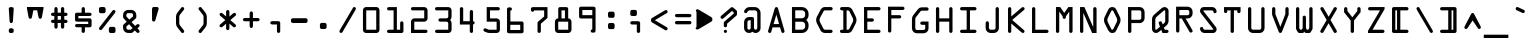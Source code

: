SplineFontDB: 3.2
FontName: OCRACodeRegular
FullName: OCR A Code Regular
FamilyName: OCR A Code
Weight: Medium
Copyright: Digitized data copyright The Monotype Corporation 1991-1995. All rights reserved.
Version: 001.000
ItalicAngle: 0
UnderlinePosition: -100
UnderlineWidth: 50
Ascent: 1638
Descent: 410
InvalidEm: 0
sfntRevision: 0x00010000
LayerCount: 3
Layer: 0 0 "Back" 1
Layer: 1 0 "Fore" 1
Layer: 2 0 "Back 2" 0
XUID: [1021 396 994486733 11966]
StyleMap: 0x0040
FSType: 8
OS2Version: 3
OS2_WeightWidthSlopeOnly: 0
OS2_UseTypoMetrics: 0
CreationTime: 1570187735
ModificationTime: 1570355248
PfmFamily: 81
TTFWeight: 500
TTFWidth: 5
LineGap: 0
VLineGap: 0
Panose: 0 0 0 0 0 0 0 0 0 0
OS2TypoAscent: 1757
OS2TypoAOffset: 0
OS2TypoDescent: -362
OS2TypoDOffset: 0
OS2TypoLinegap: 0
OS2WinAscent: 1757
OS2WinAOffset: 0
OS2WinDescent: 362
OS2WinDOffset: 0
HheadAscent: 1757
HheadAOffset: 0
HheadDescent: -362
HheadDOffset: 0
OS2SubXSize: 1331
OS2SubYSize: 1228
OS2SubXOff: 0
OS2SubYOff: 153
OS2SupXSize: 1331
OS2SupYSize: 1228
OS2SupXOff: 0
OS2SupYOff: 716
OS2StrikeYSize: 49
OS2StrikeYPos: 258
OS2CapHeight: 1329
OS2XHeight: 965
OS2Vendor: 'XXXX'
OS2CodePages: 00000001.00000000
OS2UnicodeRanges: 800000af.1000204a.00000000.00000000
Lookup: 4 0 1 "'liga' Standard Ligatures lookup 0" { "'liga' Standard Ligatures lookup 0 subtable"  } ['liga' ('DFLT' <'dflt' > 'grek' <'dflt' > 'latn' <'dflt' > ) ]
DEI: 91125
LangName: 1033 "" "" "" "1.000;XXXX;OCRACodeRegular" "" "Version 1.000;hotconv 1.0.109;makeotfexe 2.5.65596" "" "+ACIAIgAA" "Monotype Corporation" "dongmingchao" "With the advent of optical character recognition (OCR) systems, a need arose for typefaces whose characters could be easily distinguished by machines developed to read text. OCR-A is such a face that has been extended to the regular Win Ansi character set." "http://www.monotype.com/html/mtname/ms_welcome.html" "" "Please contact the vendor to learn more about license restrictions." "http://www.monotype.com/html/mtname/ms_welcome.html"
Encoding: UnicodeBmp
UnicodeInterp: none
NameList: AGL For New Fonts
DisplaySize: -48
AntiAlias: 1
FitToEm: 0
WinInfo: 57300 30 12
BeginPrivate: 3
BlueScale 5 0.037
BlueShift 2 14
BlueFuzz 1 0
EndPrivate
BeginChars: 65539 255

StartChar: .notdef
Encoding: 65536 -1 0
Width: 472
Flags: HMW
HStem: 0 50<50 144 50 382 50 432> 650 50<50 160.5 50 382>
VStem: 0 50<50 650 50 700 466.5 650 50 700> 382 50<50 650 450 650>
LayerCount: 3
Fore
SplineSet
0 0 m 1
 0 0 0 233 0 700 c 1
 0 700 144 700 432 700 c 1
 432 700 432 467 432 0 c 1
 432 0 288 0 0 0 c 1
50 650 m 1
 50 650 50 450 50 50 c 1
 50 50 161 50 382 50 c 1
 382 50 382 250 382 650 c 1
 382 650 271 650 50 650 c 1
EndSplineSet
EndChar

StartChar: .null
Encoding: 65537 -1 1
Width: 0
Flags: HW
LayerCount: 3
EndChar

StartChar: CR
Encoding: 65538 -1 2
Width: 682
Flags: HW
LayerCount: 3
EndChar

StartChar: space
Encoding: 32 32 3
Width: 1237
Flags: HW
LayerCount: 3
EndChar

StartChar: exclam
Encoding: 33 33 4
Width: 1237
Flags: HMW
HStem: 2 1327<584 614 614 668 668 670 574.5 679.5>
VStem: 500 254
LayerCount: 3
Fore
SplineSet
754 1243 m 2
 755 1266 748 1286 731 1303 c 0
 714 1320 693 1329 670 1329 c 2
 670 1329 642 1329 586 1329 c 0
 563 1329 543 1321 526 1304 c 0
 509 1287 501 1268 502 1245 c 2
 543 592 l 2
 544 570 552 550 569 533 c 0
 584 516 604 508 629 508 c 0
 651 508 670 516 686 532 c 0
 702 548 711 568 713 592 c 2
 754 1243 l 2
586 244 m 2
 563 244 543 236 526 219 c 0
 510 203 501 183 500 158 c 2
 500 86 l 2
 500 63 508 43 525 27 c 0
 541 10 561 2 584 2 c 2
 668 2 l 2
 691 2 711 10 728 27 c 0
 744 43 752 63 752 86 c 2
 752 160 l 2
 752 183 744 202 727 219 c 0
 710 236 690 244 666 244 c 2
 586 244 l 2
EndSplineSet
EndChar

StartChar: quotedbl
Encoding: 34 34 5
Width: 1237
Flags: HMW
HStem: 727 604<348.5 395.5>
VStem: 203 848<1253 1331 1253 1331>
LayerCount: 3
Fore
SplineSet
203 1253 m 1
 203 1253 231 1102 287 799 c 0
 296 751 324 727 373 727 c 0
 418 727 446 751 457 799 c 2
 530 1161 l 1
 725 1161 l 1
 797 801 l 2
 806 753 834 729 881 729 c 0
 928 729 957 753 967 801 c 2
 1051 1253 l 1
 1051 1331 l 1
 203 1331 l 1
 203 1253 l 1
EndSplineSet
EndChar

StartChar: numbersign
Encoding: 35 35 6
Width: 1237
Flags: HMW
HStem: 678 190<291 713 545 713 545 713 885 969 545 885>
VStem: 545 168<303 372 372 510 291.5 510 678 868 1038 1245>
LayerCount: 3
Fore
SplineSet
713 510 m 1
 713 510 713 441 713 303 c 0
 713 280 721 260 738 243 c 0
 755 226 775 217 797 217 c 0
 820 217 841 226 858 243 c 0
 875 260 883 280 883 303 c 2
 883 510 l 1
 969 510 l 2
 994 510 1014 519 1030 536 c 0
 1045 553 1053 573 1053 594 c 0
 1053 617 1045 636 1028 653 c 0
 1011 670 992 678 969 678 c 2
 885 678 l 1
 885 868 l 1
 969 868 l 2
 990 868 1009 876 1026 893 c 0
 1044 910 1053 930 1053 954 c 0
 1053 977 1045 997 1028 1014 c 0
 1011 1030 991 1038 969 1038 c 2
 883 1038 l 1
 883 1245 l 2
 883 1268 875 1287 858 1304 c 0
 841 1321 821 1329 797 1329 c 0
 775 1329 755 1321 738 1305 c 0
 721 1288 713 1268 713 1245 c 2
 713 1038 l 1
 545 1038 l 1
 545 1245 l 2
 545 1268 537 1287 520 1304 c 0
 503 1321 484 1329 461 1329 c 0
 438 1329 418 1321 402 1305 c 0
 385 1288 377 1268 377 1245 c 2
 377 1038 l 1
 291 1038 l 2
 268 1038 248 1030 232 1014 c 0
 215 998 207 978 207 954 c 0
 207 931 215 911 232 895 c 0
 248 878 268 870 291 870 c 2
 375 870 l 1
 375 678 l 1
 291 678 l 2
 268 678 248 670 232 653 c 0
 215 636 207 617 207 594 c 0
 207 571 215 551 232 535 c 0
 248 518 268 510 291 510 c 2
 377 510 l 1
 377 303 l 2
 377 280 385 260 402 243 c 0
 418 226 438 217 461 217 c 0
 484 217 504 226 521 243 c 0
 537 260 545 280 545 303 c 2
 545 510 l 1
 713 510 l 1
713 868 m 1
 713 678 l 1
 545 678 l 1
 545 868 l 1
 713 868 l 1
EndSplineSet
EndChar

StartChar: dollar
Encoding: 36 36 7
Width: 1237
Flags: HMW
HStem: 461 121<277.5 883 291 883 291 883> 750 120<377 969 377 971>
VStem: 205 852<365.5 967.5> 377 166 713 170
LayerCount: 3
Fore
SplineSet
1055 666 m 2xe0
 1055 689 1047 708 1030 725 c 0
 1013 742 993 750 969 750 c 2
 377 750 l 1
 377 870 l 1
 971 870 l 2
 994 870 1015 879 1032 896 c 0
 1049 913 1057 933 1057 956 c 0
 1057 979 1049 998 1032 1015 c 0
 1015 1032 995 1040 971 1040 c 2
 713 1040 l 1
 713 1245 l 2
 713 1268 705 1288 689 1305 c 0
 672 1321 653 1329 630 1329 c 0
 603 1329 582 1321 567 1304 c 0
 551 1287 543 1267 543 1245 c 2
 543 1040 l 1
 291 1040 l 2
 268 1040 248 1032 232 1016 c 0
 215 999 207 979 207 956 c 2
 207 666 l 2
 207 642 215 622 232 606 c 0
 248 590 268 582 291 582 c 2
 883 582 l 1
 883 461 l 1
 289 461 l 2
 266 461 246 453 230 437 c 0
 213 420 205 400 205 377 c 0
 205 354 213 334 230 318 c 0
 247 301 266 293 289 293 c 2
 543 293 l 1
 543 86 l 2
 543 63 551 43 568 27 c 0
 585 10 605 2 629 2 c 0
 652 2 671 10 688 27 c 0
 705 43 713 63 713 86 c 2
 713 291 l 1xd8
 969 291 l 2
 993 291 1013 299 1030 316 c 0
 1047 333 1055 352 1055 375 c 2
 1055 666 l 2xe0
EndSplineSet
EndChar

StartChar: percent
Encoding: 37 37 8
Width: 1237
Flags: HMW
HStem: 0 1329<275.5 965 275.5 976.5>
VStem: 203 848<1089 1096 1096 1112.5 1089 1243>
LayerCount: 3
Fore
SplineSet
287 1329 m 2
 264 1329 245 1321 228 1304 c 0
 211 1287 203 1267 203 1243 c 2
 203 1096 l 2
 203 1073 211 1054 227 1037 c 0
 243 1020 262 1012 285 1012 c 2
 459 1012 l 2
 481 1012 501 1021 518 1038 c 0
 535 1055 543 1075 543 1098 c 2
 543 1243 l 2
 543 1267 535 1287 518 1304 c 0
 501 1321 481 1329 457 1329 c 2
 287 1329 l 2
1028 1036 m 2
 1043 1057 1051 1078 1051 1100 c 0
 1051 1125 1043 1144 1026 1159 c 0
 1009 1174 988 1182 965 1182 c 0
 940 1182 921 1174 907 1157 c 2
 227 289 l 2
 212 270 205 250 205 228 c 0
 205 205 214 186 233 170 c 0
 250 153 270 145 293 145 c 0
 316 145 334 153 348 170 c 2
 1028 1036 l 2
795 315 m 2
 771 315 751 307 735 291 c 0
 719 275 711 255 711 231 c 2
 711 84 l 2
 711 60 719 40 735 24 c 0
 750 8 770 0 793 0 c 2
 965 0 l 2
 988 0 1008 8 1025 25 c 0
 1041 41 1049 61 1049 84 c 2
 1049 231 l 2
 1049 255 1041 275 1025 291 c 0
 1008 307 988 315 965 315 c 2
 795 315 l 2
EndSplineSet
EndChar

StartChar: ampersand
Encoding: 38 38 9
Width: 1237
Flags: HMW
HStem: 0 1182<428.5 983.5>
VStem: 209 849<222.5 388 365.5 375 365.5 823 365.5 928>
LayerCount: 3
Fore
SplineSet
913 25 m 2
 929 8 949 0 972 0 c 0
 995 0 1015 8 1032 24 c 0
 1048 40 1056 59 1056 82 c 0
 1056 105 1048 125 1032 143 c 2
 944 242 l 1
 1032 319 l 2
 1049 334 1058 354 1058 377 c 0
 1058 399 1050 419 1035 436 c 0
 1019 453 1000 461 977 461 c 0
 953 461 932 453 913 436 c 2
 827 365 l 1
 643 559 l 1
 844 731 l 2
 873 756 887 784 887 815 c 2
 887 928 l 2
 887 997 862 1057 812 1107 c 0
 762 1157 702 1182 633 1182 c 2
 463 1182 l 2
 394 1182 334 1157 284 1107 c 0
 234 1057 209 997 209 928 c 2
 209 823 l 2
 209 794 219 768 240 745 c 2
 395 575 l 1
 242 444 l 2
 220 425 209 402 209 375 c 2
 209 258 l 2
 209 187 234 127 284 77 c 0
 333 27 393 2 463 2 c 2
 637 2 l 2
 660 2 676 7 684 18 c 2
 813 129 l 1
 913 25 l 2
528 686 m 1
 379 846 l 1
 379 930 l 2
 379 954 387 974 404 991 c 0
 420 1008 440 1016 463 1016 c 2
 635 1016 l 2
 658 1016 678 1008 695 991 c 0
 711 974 719 954 719 930 c 2
 719 848 l 1
 528 686 l 1
514 451 m 1
 696 254 l 1
 600 170 l 1
 463 170 l 2
 440 170 421 178 404 195 c 0
 387 211 379 231 379 254 c 2
 379 336 l 1
 514 451 l 1
EndSplineSet
EndChar

StartChar: quotesingle
Encoding: 39 39 10
Width: 1237
Flags: HMW
HStem: 582 747<537.5 551 551 570>
VStem: 463 339<672 1255.5>
LayerCount: 3
Fore
SplineSet
551 1329 m 2
 524 1329 502 1320 487 1302 c 0
 471 1284 463 1262 463 1235 c 2
 463 1235 463 1047 463 672 c 0
 463 646 471 625 488 608 c 0
 504 591 524 582 549 582 c 0
 591 582 618 603 631 645 c 2
 799 1223 l 2
 801 1230 802 1237 802 1244 c 0
 802 1267 794 1287 777 1304 c 0
 760 1321 740 1329 717 1329 c 2
 551 1329 l 2
EndSplineSet
EndChar

StartChar: parenleft
Encoding: 40 40 11
Width: 1237
Flags: HMW
HStem: -3 1334<783.5 806.5 783.5 807.5>
VStem: 461 422<69.5 485 69.5 844>
LayerCount: 3
Fore
SplineSet
629 825 m 2
 629 869 642 908 668 942 c 2
 668 942 735 1027 868 1196 c 0
 878 1208 883 1224 883 1244 c 0
 883 1271 874 1293 857 1308 c 0
 838 1323 818 1331 795 1331 c 0
 772 1331 753 1322 739 1305 c 2
 537 1047 l 2
 486 982 461 915 461 844 c 2
 461 485 l 2
 461 412 486 344 537 281 c 2
 739 23 l 2
 752 6 771 -3 796 -3 c 0
 819 -3 840 5 857 20 c 0
 874 35 883 56 883 83 c 0
 883 104 878 120 868 131 c 2
 668 387 l 2
 642 420 629 458 629 502 c 2
 629 825 l 2
EndSplineSet
EndChar

StartChar: parenright
Encoding: 41 41 12
Width: 1237
Flags: HMW
HStem: -3 1334<462.5 485>
VStem: 387 422<71.5 844 485 1256>
LayerCount: 3
Fore
SplineSet
643 502 m 2
 643 459 629 420 602 387 c 2
 602 387 535 302 401 133 c 0
 392 120 387 104 387 85 c 0
 387 58 396 37 413 21 c 0
 430 5 450 -3 473 -3 c 0
 497 -3 516 6 530 23 c 2
 735 281 l 2
 784 342 809 410 809 485 c 2
 809 844 l 2
 809 917 784 984 735 1047 c 2
 530 1305 l 2
 516 1322 497 1331 474 1331 c 0
 451 1331 431 1323 414 1307 c 0
 396 1290 387 1269 387 1243 c 0
 387 1225 392 1209 401 1196 c 2
 602 942 l 2
 629 907 643 868 643 827 c 2
 643 502 l 2
EndSplineSet
EndChar

StartChar: asterisk
Encoding: 42 42 13
Width: 1237
Flags: HMW
HStem: 147 1035<642.5 665.5 642.5 665.5>
VStem: 231 849<365.5 964>
LayerCount: 3
Fore
SplineSet
377 1016 m 2
 359 1032 339 1040 316 1040 c 0
 293 1040 274 1032 257 1015 c 0
 240 998 232 978 232 955 c 0
 232 930 241 910 258 895 c 2
 527 664 l 1
 256 434 l 2
 239 420 231 401 231 377 c 0
 231 354 239 334 256 317 c 0
 272 300 292 291 315 291 c 0
 338 291 358 298 375 313 c 2
 568 479 l 1
 568 231 l 2
 568 208 576 189 593 172 c 0
 610 155 630 147 654 147 c 0
 677 147 696 155 713 172 c 0
 730 189 738 208 738 231 c 2
 738 483 l 1
 934 315 l 2
 953 300 974 292 995 292 c 0
 1018 292 1038 300 1054 317 c 0
 1070 334 1078 354 1078 377 c 0
 1078 400 1070 419 1053 434 c 2
 785 664 l 1
 1055 895 l 2
 1072 910 1080 929 1080 953 c 0
 1080 975 1072 995 1057 1012 c 0
 1042 1029 1023 1037 998 1037 c 0
 975 1037 953 1029 934 1014 c 2
 738 846 l 1
 738 1098 l 2
 738 1121 730 1140 713 1157 c 0
 696 1174 677 1182 654 1182 c 0
 631 1182 611 1174 594 1157 c 0
 577 1140 568 1120 568 1098 c 2
 568 850 l 1
 377 1016 l 2
EndSplineSet
EndChar

StartChar: plus
Encoding: 43 43 14
Width: 1237
Flags: HMW
HStem: 240 852<619.5 641>
VStem: 203 854<656.5 679.5>
LayerCount: 3
Fore
SplineSet
287 752 m 2
 264 752 245 744 228 727 c 0
 211 710 203 691 203 668 c 0
 203 645 211 625 228 609 c 0
 245 592 264 584 287 584 c 2
 545 584 l 1
 545 326 l 2
 545 302 553 282 570 265 c 0
 586 248 606 240 629 240 c 0
 653 240 673 248 690 265 c 0
 707 282 715 302 715 326 c 2
 715 584 l 1
 971 584 l 2
 995 584 1015 592 1032 609 c 0
 1049 625 1057 645 1057 668 c 0
 1057 691 1049 711 1032 728 c 0
 1015 744 994 752 971 752 c 2
 713 752 l 1
 713 1010 l 2
 713 1033 705 1052 689 1068 c 0
 673 1084 654 1092 631 1092 c 0
 608 1092 587 1084 570 1068 c 0
 553 1052 545 1033 545 1010 c 2
 545 752 l 1
 287 752 l 2
EndSplineSet
EndChar

StartChar: comma
Encoding: 44 44 15
Width: 1237
Flags: HMW
HStem: 2 606<787.5 799 447.5 810.5>
VStem: 375 508<512.5 522 522 534 86 535.5>
LayerCount: 3
Fore
SplineSet
883 522 m 2
 883 546 875 566 859 583 c 0
 842 600 822 608 799 608 c 2
 799 608 686 608 459 608 c 0
 436 608 417 600 400 583 c 0
 383 566 375 547 375 524 c 0
 375 501 383 481 400 464 c 0
 416 447 436 438 459 438 c 2
 715 438 l 1
 715 86 l 2
 715 63 723 43 740 27 c 0
 756 10 776 2 799 2 c 0
 822 2 842 10 859 27 c 0
 875 43 883 63 883 86 c 2
 883 522 l 2
EndSplineSet
EndChar

StartChar: hyphen
Encoding: 45 45 16
Width: 1237
Flags: HMW
HStem: 510 244<291 517 517 969>
VStem: 207 846<584.5 670 596 670>
LayerCount: 3
Fore
SplineSet
1053 670 m 2
 1053 695 1044 715 1027 731 c 0
 1010 746 990 754 969 754 c 2
 969 754 743 754 291 754 c 0
 268 754 248 746 232 730 c 0
 215 713 207 693 207 670 c 2
 207 596 l 2
 207 573 215 553 232 536 c 0
 248 519 268 510 291 510 c 2
 969 510 l 2
 992 510 1012 519 1029 536 c 0
 1045 553 1053 573 1053 596 c 2
 1053 670 l 2
EndSplineSet
EndChar

StartChar: period
Encoding: 46 46 17
Width: 1237
Flags: HMW
HStem: 217 313<541 543 543 713 531.5 724.5>
VStem: 457 340<303 349.5 303 446 303 446>
LayerCount: 3
Fore
SplineSet
543 530 m 2
 520 530 499 522 482 506 c 0
 465 489 457 469 457 446 c 2
 457 446 457 398 457 301 c 0
 457 278 465 259 482 242 c 0
 498 225 518 217 541 217 c 2
 713 217 l 2
 736 217 756 226 773 243 c 0
 789 260 797 280 797 303 c 2
 797 446 l 2
 797 469 789 489 772 506 c 0
 755 522 735 530 713 530 c 2
 543 530 l 2
EndSplineSet
EndChar

StartChar: slash
Encoding: 47 47 18
Width: 1237
Flags: HMW
HStem: -1 1331<306.5 992.5>
VStem: 227 844
LayerCount: 3
Fore
SplineSet
1050 1184 m 2
 1064 1207 1071 1229 1071 1252 c 0
 1071 1275 1062 1294 1043 1309 c 0
 1024 1323 1003 1330 982 1330 c 0
 958 1330 940 1321 929 1303 c 2
 247 145 l 2
 234 122 227 100 227 79 c 0
 227 56 237 37 256 22 c 0
 275 7 296 -1 317 -1 c 0
 340 -1 357 8 368 25 c 2
 1050 1184 l 2
EndSplineSet
EndChar

StartChar: zero
Encoding: 48 48 19
Width: 1237
Flags: HMW
HStem: 2 1329<365 887 713 889 343 909.5>
VStem: 203 846<141.5 1169 164 1169>
LayerCount: 3
Fore
SplineSet
203 164 m 2
 203 119 219 81 250 50 c 0
 281 18 319 2 365 2 c 2
 365 2 539 2 887 2 c 0
 932 2 970 18 1002 50 c 0
 1033 81 1049 119 1049 164 c 2
 1049 1169 l 2
 1049 1212 1033 1250 1002 1283 c 0
 970 1315 932 1331 889 1331 c 2
 365 1331 l 2
 321 1331 283 1315 251 1283 c 0
 219 1251 203 1213 203 1169 c 2
 203 164 l 2
371 170 m 1
 371 1161 l 1
 883 1161 l 1
 883 170 l 1
 371 170 l 1
EndSplineSet
EndChar

StartChar: one
Encoding: 49 49 20
Width: 1237
Flags: HMW
HStem: 2 1327<285 289 289 711 277.5 963 277.5 974.5>
VStem: 711 168<170 520 170 1329>
LayerCount: 3
Fore
SplineSet
285 170 m 2
 262 170 242 162 226 146 c 0
 209 130 201 111 201 88 c 0
 201 65 209 45 226 28 c 0
 242 11 262 2 285 2 c 2
 963 2 l 2
 986 2 1006 10 1023 27 c 0
 1039 43 1047 63 1047 86 c 2
 1047 520 l 2
 1047 543 1039 563 1023 580 c 0
 1006 596 986 604 963 604 c 0
 940 604 920 596 904 579 c 0
 887 562 879 543 879 520 c 2
 879 170 l 1
 711 170 l 1
 711 1329 l 1
 289 1329 l 2
 266 1329 246 1321 230 1305 c 0
 213 1288 205 1268 205 1245 c 0
 205 1222 213 1202 230 1186 c 0
 246 1169 266 1161 289 1161 c 2
 543 1161 l 1
 543 170 l 1
 285 170 l 2
EndSplineSet
EndChar

StartChar: two
Encoding: 50 50 21
Width: 1237
Flags: HMW
HStem: 2 1327<271 283 283 883 271 969 271 980.5>
VStem: 199 854
LayerCount: 3
Fore
SplineSet
969 2 m 2
 992 2 1011 10 1028 27 c 0
 1045 43 1053 63 1053 86 c 0
 1053 109 1045 129 1028 146 c 0
 1011 162 991 170 969 170 c 2
 373 170 l 1
 373 582 l 1
 883 582 l 2
 930 582 970 599 1003 632 c 0
 1036 665 1053 705 1053 752 c 2
 1053 1161 l 2
 1053 1207 1036 1247 1003 1280 c 0
 970 1313 930 1329 883 1329 c 2
 283 1329 l 2
 259 1329 239 1321 223 1305 c 0
 207 1288 199 1268 199 1245 c 0
 199 1222 207 1202 223 1186 c 0
 239 1169 259 1161 283 1161 c 2
 883 1161 l 1
 883 752 l 1
 373 752 l 2
 328 752 288 735 255 702 c 0
 222 669 205 629 205 582 c 2
 205 2 l 1
 969 2 l 2
EndSplineSet
EndChar

StartChar: three
Encoding: 51 51 22
Width: 1237
Flags: HMW
HStem: 2 1327<291 885 273.5 908.5>
VStem: 201 854<170 1256.5>
LayerCount: 3
Fore
SplineSet
1053 1161 m 2
 1053 1208 1037 1247 1004 1280 c 0
 971 1313 932 1329 885 1329 c 2
 285 1329 l 2
 262 1329 242 1321 226 1305 c 0
 209 1288 201 1268 201 1245 c 0
 201 1222 209 1202 226 1186 c 0
 242 1169 262 1161 285 1161 c 2
 885 1161 l 1
 885 836 l 2
 885 813 877 793 860 777 c 0
 843 760 824 752 801 752 c 2
 461 752 l 2
 438 752 418 744 402 728 c 0
 385 711 377 691 377 668 c 0
 377 644 385 624 402 608 c 0
 418 592 438 584 461 584 c 2
 799 584 l 2
 822 584 842 576 859 559 c 0
 875 542 883 522 883 498 c 2
 883 170 l 1
 291 170 l 2
 268 170 248 162 232 146 c 0
 215 129 207 109 207 86 c 0
 207 63 215 43 232 27 c 0
 248 10 268 2 291 2 c 2
 885 2 l 2
 932 2 972 19 1005 52 c 0
 1038 85 1055 125 1055 170 c 2
 1055 498 l 2
 1055 560 1032 617 985 668 c 1
 1030 713 1053 773 1053 846 c 2
 1053 1161 l 2
EndSplineSet
EndChar

StartChar: four
Encoding: 52 52 23
Width: 1237
Flags: HMW
HStem: 2 1329<324.5 851.5>
VStem: 420 336<606 1098>
LayerCount: 3
Fore
SplineSet
756 86 m 2
 756 63 764 43 781 27 c 0
 797 10 817 2 840 2 c 0
 863 2 882 10 899 27 c 0
 916 43 924 63 924 86 c 2
 924 438 l 1
 947 438 967 446 984 463 c 0
 1000 479 1008 499 1008 522 c 0
 1008 545 1000 565 984 582 c 0
 967 598 947 606 924 606 c 1
 924 1098 l 2
 924 1122 916 1142 900 1159 c 0
 883 1176 863 1184 840 1184 c 0
 817 1184 797 1176 781 1159 c 0
 764 1142 756 1122 756 1098 c 2
 756 606 l 1
 420 606 l 1
 420 1245 l 2
 420 1269 412 1289 395 1306 c 0
 378 1323 359 1331 336 1331 c 0
 313 1331 293 1323 276 1306 c 0
 259 1289 250 1268 250 1245 c 2
 250 436 l 1
 756 436 l 1
 756 86 l 2
EndSplineSet
EndChar

StartChar: five
Encoding: 53 53 24
Width: 1237
Flags: HMW
HStem: 2 1327<514 903 903 926>
VStem: 225 846<170 171.5>
LayerCount: 3
Fore
SplineSet
514 170 m 2
 499 170 486 174 473 182 c 2
 473 182 436 198 362 229 c 0
 340 239 321 244 304 244 c 0
 281 244 263 236 248 220 c 0
 233 203 225 183 225 160 c 0
 225 121 242 94 276 80 c 2
 403 27 l 2
 441 10 478 2 514 2 c 2
 903 2 l 2
 949 2 989 19 1022 52 c 0
 1055 85 1071 124 1071 170 c 2
 1071 582 l 2
 1071 627 1054 667 1021 700 c 0
 988 733 948 750 903 750 c 2
 565 750 l 1
 565 1161 l 1
 987 1161 l 2
 1010 1161 1030 1169 1047 1186 c 0
 1063 1202 1071 1222 1071 1245 c 0
 1071 1268 1063 1287 1046 1304 c 0
 1029 1321 1010 1329 987 1329 c 2
 395 1329 l 1
 395 582 l 1
 903 582 l 1
 903 170 l 1
 514 170 l 2
EndSplineSet
EndChar

StartChar: six
Encoding: 54 54 25
Width: 1237
Flags: HMW
HStem: 170 266<375 883 375 883>
VStem: 207 846<86 472.5 86 520 520 532 86 1245>
LayerCount: 3
Fore
SplineSet
293 1329 m 2
 270 1329 249 1321 232 1305 c 0
 215 1288 207 1268 207 1245 c 2
 207 1245 207 859 207 86 c 0
 207 64 216 44 233 27 c 0
 250 10 270 2 293 2 c 2
 967 2 l 2
 991 2 1011 10 1028 27 c 0
 1045 43 1053 63 1053 86 c 2
 1053 520 l 2
 1053 544 1045 564 1028 581 c 0
 1011 598 992 606 969 606 c 2
 377 606 l 1
 377 1161 l 1
 400 1161 420 1169 437 1186 c 0
 453 1202 461 1222 461 1245 c 0
 461 1267 453 1287 437 1304 c 0
 420 1321 400 1329 377 1329 c 2
 293 1329 l 2
883 436 m 1
 883 170 l 1
 375 170 l 1
 375 436 l 1
 883 436 l 1
EndSplineSet
EndChar

StartChar: seven
Encoding: 55 55 26
Width: 1237
Flags: HMW
HStem: 2 1325<613.5 636.5>
VStem: 203 846<1159.5 1171 1171 1243>
LayerCount: 3
Fore
SplineSet
203 1171 m 2
 203 1148 211 1128 228 1112 c 0
 244 1095 264 1087 287 1087 c 0
 331 1087 359 1111 371 1159 c 1
 879 1159 l 1
 879 846 l 1
 569 584 l 2
 549 567 539 542 539 510 c 2
 539 86 l 2
 539 64 548 44 565 27 c 0
 582 10 602 2 625 2 c 0
 648 2 668 11 685 28 c 0
 701 45 709 65 709 88 c 2
 709 479 l 1
 1018 743 l 2
 1039 761 1049 784 1049 811 c 2
 1049 1327 l 1
 287 1327 l 2
 264 1327 244 1319 228 1303 c 0
 211 1286 203 1266 203 1243 c 2
 203 1171 l 2
EndSplineSet
EndChar

StartChar: eight
Encoding: 56 56 27
Width: 1237
Flags: HMW
HStem: 2 1327<443 455 455 797 443 881 711 797 443 903.5>
VStem: 539 174<750 1161 750 1161>
LayerCount: 3
Fore
SplineSet
201 172 m 2
 201 129 218 89 251 54 c 0
 284 19 324 2 371 2 c 2
 371 2 541 2 881 2 c 0
 926 2 966 19 999 52 c 0
 1032 85 1049 125 1049 170 c 2
 1049 582 l 2
 1049 629 1032 669 999 702 c 0
 966 734 927 750 881 750 c 1
 881 1245 l 2
 881 1268 873 1288 857 1305 c 0
 840 1321 820 1329 797 1329 c 2
 455 1329 l 2
 431 1329 411 1321 395 1305 c 0
 379 1288 371 1268 371 1245 c 2
 371 750 l 1
 324 750 284 734 251 701 c 0
 218 668 201 628 201 582 c 2
 201 172 l 2
713 1161 m 1
 713 750 l 1
 539 750 l 1
 539 1161 l 1
 713 1161 l 1
881 582 m 1
 881 170 l 1
 371 170 l 1
 371 582 l 1
 881 582 l 1
EndSplineSet
EndChar

StartChar: nine
Encoding: 57 57 28
Width: 1237
Flags: HMW
HStem: 897 264<377 887 377 887>
VStem: 209 844<799.5 811 811 1247>
LayerCount: 3
Fore
SplineSet
969 4 m 2
 992 4 1012 12 1029 29 c 0
 1045 45 1053 65 1053 88 c 2
 1053 88 1053 474 1053 1247 c 0
 1053 1270 1045 1289 1028 1306 c 0
 1011 1323 992 1331 969 1331 c 2
 293 1331 l 2
 270 1331 251 1323 234 1306 c 0
 217 1289 209 1270 209 1247 c 2
 209 811 l 2
 209 788 217 769 234 752 c 0
 251 735 270 727 293 727 c 2
 885 727 l 1
 885 172 l 1
 862 172 842 164 826 148 c 0
 809 131 801 111 801 88 c 0
 801 65 809 45 826 29 c 0
 843 12 862 4 885 4 c 2
 969 4 l 2
377 897 m 1
 377 1161 l 1
 887 1161 l 1
 887 897 l 1
 377 897 l 1
EndSplineSet
EndChar

StartChar: colon
Encoding: 58 58 29
Width: 1237
Flags: HMW
HStem: 530 267<543 545 545 713>
VStem: 461 338<290 446 303 446 303 446 881 929.5 881 1026>
LayerCount: 3
Fore
SplineSet
545 1110 m 2
 522 1110 502 1102 486 1085 c 0
 469 1068 461 1049 461 1026 c 2
 461 1026 461 978 461 881 c 0
 461 857 469 837 485 821 c 0
 500 805 520 797 543 797 c 2
 715 797 l 2
 738 797 757 805 774 822 c 0
 791 839 799 858 799 881 c 2
 799 1026 l 2
 799 1047 791 1066 774 1083 c 0
 757 1101 736 1110 713 1110 c 2
 545 1110 l 2
545 530 m 2
 522 530 502 522 486 506 c 0
 469 490 461 470 461 446 c 2
 461 301 l 2
 461 279 469 259 485 242 c 0
 500 225 519 217 543 217 c 2
 715 217 l 2
 737 217 757 226 774 243 c 0
 791 260 799 280 799 303 c 2
 799 446 l 2
 799 469 791 489 774 506 c 0
 757 522 736 530 713 530 c 2
 545 530 l 2
EndSplineSet
EndChar

StartChar: semicolon
Encoding: 59 59 30
Width: 1237
Flags: HMW
HStem: 608 266<441.5 627 457 627 627 638.5 457 793>
VStem: 369 508<512.5 522 522 534 86 535.5>
LayerCount: 3
Fore
SplineSet
457 1186 m 2
 434 1186 415 1178 398 1161 c 0
 381 1144 373 1125 373 1102 c 2
 373 958 l 2
 373 935 381 915 398 899 c 0
 414 882 434 874 457 874 c 2
 627 874 l 2
 650 874 670 882 687 899 c 0
 703 915 711 935 711 958 c 2
 711 1102 l 2
 711 1125 703 1145 687 1162 c 0
 670 1178 650 1186 627 1186 c 2
 457 1186 l 2
877 522 m 2
 877 546 869 566 852 583 c 0
 835 600 816 608 793 608 c 2
 453 608 l 2
 430 608 410 600 394 583 c 0
 377 566 369 547 369 524 c 0
 369 501 377 481 393 464 c 0
 409 447 428 438 451 438 c 2
 707 438 l 1
 707 86 l 2
 707 63 715 43 732 27 c 0
 749 10 769 2 793 2 c 0
 816 2 835 10 852 27 c 0
 869 43 877 63 877 86 c 2
 877 522 l 2
EndSplineSet
EndChar

StartChar: less
Encoding: 60 60 31
Width: 1237
Flags: HMW
HStem: 144 1043<965.5 985>
VStem: 207 850<218 633 218 698>
LayerCount: 3
Fore
SplineSet
207 633 m 2
 207 599 224 572 258 553 c 2
 258 553 479 423 920 162 c 0
 939 150 957 144 974 144 c 0
 996 144 1015 152 1032 169 c 0
 1049 186 1057 206 1057 230 c 0
 1057 261 1045 285 1020 301 c 2
 401 666 l 1
 1020 1032 l 2
 1045 1047 1057 1070 1057 1101 c 0
 1057 1125 1049 1145 1032 1162 c 0
 1015 1179 996 1187 974 1187 c 0
 956 1187 938 1181 920 1169 c 2
 258 778 l 2
 224 758 207 731 207 698 c 2
 207 633 l 2
EndSplineSet
EndChar

StartChar: equal
Encoding: 61 61 32
Width: 1237
Flags: HMW
HStem: 606 193<276 967 287 967>
VStem: 203 848<510.5 533.5 871.5 894.5>
LayerCount: 3
Fore
SplineSet
967 799 m 2
 990 799 1010 807 1027 824 c 0
 1043 840 1051 860 1051 883 c 0
 1051 906 1043 926 1027 943 c 0
 1010 959 990 967 967 967 c 2
 287 967 l 2
 264 967 245 959 228 942 c 0
 211 925 203 906 203 883 c 0
 203 860 211 841 228 824 c 0
 245 807 264 799 287 799 c 2
 967 799 l 2
967 436 m 2
 990 436 1010 445 1027 462 c 0
 1043 479 1051 499 1051 522 c 0
 1051 545 1043 564 1026 581 c 0
 1009 598 990 606 967 606 c 2
 287 606 l 2
 265 606 245 598 228 582 c 0
 211 565 203 545 203 522 c 0
 203 499 211 479 228 462 c 0
 245 445 265 436 287 436 c 2
 967 436 l 2
EndSplineSet
EndChar

StartChar: greater
Encoding: 62 62 33
Width: 1237
Flags: HMW
HStem: 144 1043<301.5 320.5>
VStem: 229 849<216.5 698 633 1114.5>
LayerCount: 3
Fore
SplineSet
1078 698 m 2
 1078 733 1062 759 1029 778 c 2
 1029 778 808 908 367 1169 c 0
 347 1181 329 1187 312 1187 c 0
 291 1187 272 1179 255 1163 c 0
 238 1147 229 1127 229 1102 c 0
 229 1070 242 1046 267 1030 c 2
 885 666 l 1
 267 299 l 2
 242 284 229 260 229 229 c 0
 229 204 238 184 255 168 c 0
 272 152 291 144 312 144 c 0
 329 144 348 150 367 162 c 2
 1029 553 l 2
 1062 572 1078 598 1078 633 c 2
 1078 698 l 2
EndSplineSet
EndChar

StartChar: question
Encoding: 63 63 34
Width: 1237
Flags: HMW
HStem: 2 1326<469.5 833.5>
VStem: 229 846<797.5 1098>
LayerCount: 3
Fore
SplineSet
1052 897 m 2
 1067 910 1075 929 1075 954 c 2
 1075 954 1075 1002 1075 1098 c 0
 1075 1125 1065 1146 1046 1161 c 2
 874 1311 l 2
 861 1322 844 1328 823 1328 c 0
 800 1328 782 1322 767 1309 c 2
 251 870 l 2
 236 857 229 837 229 810 c 0
 229 785 238 764 255 748 c 0
 272 732 291 724 312 724 c 0
 333 724 353 733 374 750 c 2
 821 1133 l 1
 905 1057 l 1
 905 995 l 1
 425 582 l 2
 408 567 399 544 399 514 c 2
 399 375 l 2
 399 352 407 333 424 316 c 0
 440 299 460 291 483 291 c 0
 506 291 525 299 542 316 c 0
 559 333 567 352 567 375 c 2
 567 479 l 1
 1052 897 l 2
541 147 m 0
 524 164 504 172 481 172 c 0
 458 172 438 164 422 147 c 0
 405 130 397 110 397 86 c 0
 397 63 405 43 422 27 c 0
 438 10 458 2 481 2 c 0
 504 2 524 10 541 27 c 0
 557 43 565 63 565 86 c 0
 565 110 557 130 541 147 c 0
EndSplineSet
EndChar

StartChar: at
Encoding: 64 64 35
Width: 1237
Flags: HMW
HStem: 2 1327<444 481 481 497.5 444 838.5> 821 340<428 764 506 627>
VStem: 379 170<254 559 559 590.5> 717 168<254 731 731 761>
LayerCount: 3
Fore
SplineSet
885 254 m 2xb0
 885 231 877 211 860 195 c 0
 843 178 824 170 801 170 c 0
 778 170 758 178 742 195 c 0
 725 211 717 231 717 254 c 2
 717 731 l 2
 717 791 687 821 627 821 c 2
 463 821 l 2
 393 821 333 796 284 746 c 0
 234 696 209 636 209 567 c 2
 209 244 l 2
 209 183 234 128 283 77 c 0
 332 27 392 2 463 2 c 0
 532 2 589 24 633 68 c 1
 678 24 735 2 805 2 c 0
 872 2 930 27 979 76 c 0
 1028 125 1053 181 1053 244 c 2
 1053 1034 l 2
 1053 1114 1024 1183 966 1242 c 0
 908 1300 842 1329 768 1329 c 2
 481 1329 l 2
 407 1329 343 1301 289 1245 c 0
 234 1188 207 1139 207 1096 c 0
 207 1075 215 1056 231 1040 c 0
 246 1024 267 1016 293 1016 c 0
 326 1016 351 1033 370 1068 c 0
 388 1101 406 1125 423 1140 c 0
 440 1154 467 1161 506 1161 c 2
 764 1161 l 2
 795 1161 823 1149 848 1124 c 0x70
 873 1099 885 1071 885 1040 c 2
 885 254 l 2xb0
549 254 m 2
 549 231 541 211 524 195 c 0
 507 178 487 170 463 170 c 0
 440 170 421 178 404 195 c 0
 387 211 379 231 379 254 c 2
 379 559 l 2
 379 622 410 653 473 653 c 2
 549 653 l 1
 549 254 l 2
EndSplineSet
EndChar

StartChar: A
Encoding: 65 65 36
Width: 1237
Flags: HMW
HStem: 0 1329<279.5 656.5 614.5 984.5>
VStem: 207 846<74 88.5 72.5 90.5>
LayerCount: 3
Fore
SplineSet
212 117 m 2
 209 105 207 95 207 86 c 0
 207 62 215 42 231 25 c 0
 247 8 267 0 292 0 c 0
 309 0 325 5 340 15 c 0
 355 24 363 34 365 45 c 2
 439 289 l 1
 822 289 l 1
 890 61 l 2
 902 20 930 0 974 0 c 0
 995 0 1013 8 1029 25 c 0
 1045 41 1053 61 1053 84 c 0
 1053 93 1052 101 1049 109 c 2
 714 1276 l 2
 703 1311 677 1329 636 1329 c 0
 593 1329 565 1308 552 1266 c 2
 212 117 l 2
773 459 m 1
 490 459 l 1
 634 940 l 1
 773 459 l 1
EndSplineSet
EndChar

StartChar: B
Encoding: 66 66 37
Width: 1237
Flags: HMW
HStem: 0 1329<203 717 203 763.5>
VStem: 203 850<338 412 412 461.5 920 991 991 1037.5 338 1329 0 412>
LayerCount: 3
Fore
SplineSet
1053 412 m 2
 1053 511 1015 595 938 666 c 1
 1015 736 1053 821 1053 920 c 2
 1053 991 l 2
 1053 1084 1020 1163 955 1230 c 0
 889 1296 810 1329 717 1329 c 2
 203 1329 l 1
 203 0 l 1
 717 0 l 2
 810 0 889 33 955 100 c 0
 1020 167 1053 246 1053 338 c 2
 1053 412 l 2
881 922 m 2
 881 877 864 837 831 804 c 0
 798 771 758 754 713 754 c 2
 371 754 l 1
 371 1161 l 1
 713 1161 l 2
 759 1161 799 1144 832 1111 c 0
 865 1078 881 1038 881 991 c 2
 881 922 l 2
881 338 m 2
 881 293 864 253 831 220 c 0
 798 187 758 170 713 170 c 2
 373 170 l 1
 373 578 l 1
 713 578 l 2
 759 578 799 561 832 528 c 0
 865 495 881 455 881 408 c 2
 881 338 l 2
EndSplineSet
EndChar

StartChar: C
Encoding: 67 67 38
Width: 1237
Flags: HMW
HStem: 0 1329<657 971 971 977 626.5 983>
VStem: 211 850<635.5 1256>
LayerCount: 3
Fore
SplineSet
668 168 m 2
 631 168 603 186 586 221 c 2
 586 221 527 335 408 563 c 0
 392 593 384 628 384 667 c 0
 384 705 391 737 406 764 c 2
 592 1112 l 2
 609 1143 631 1159 657 1159 c 2
 977 1159 l 2
 1000 1159 1020 1168 1037 1185 c 0
 1053 1202 1061 1222 1061 1245 c 0
 1061 1267 1053 1287 1037 1304 c 0
 1020 1321 1000 1329 977 1329 c 2
 645 1329 l 2
 608 1329 570 1316 531 1290 c 0
 492 1263 463 1232 444 1198 c 2
 248 827 l 2
 223 782 211 727 211 664 c 0
 211 607 224 552 250 498 c 2
 444 123 l 2
 462 90 492 62 533 38 c 0
 576 13 618 0 657 0 c 2
 971 0 l 2
 995 0 1015 8 1032 25 c 0
 1049 41 1057 61 1057 84 c 0
 1057 107 1049 127 1032 144 c 0
 1015 160 994 168 971 168 c 2
 668 168 l 2
EndSplineSet
EndChar

StartChar: D
Encoding: 68 68 39
Width: 1237
Flags: HMW
HStem: 0 1329<287 289 289 608 608 621 277.5 632.5>
VStem: 203 848<72.5 694.5> 543 340<646.5 680.5 646.5 1159>
LayerCount: 3
Fore
SplineSet
289 1329 m 2xc0
 266 1329 246 1321 230 1304 c 0
 213 1287 205 1268 205 1245 c 0
 205 1222 213 1202 230 1185 c 0
 246 1168 266 1159 289 1159 c 2
 375 1159 l 1
 375 170 l 1
 287 170 l 2
 264 170 244 162 228 145 c 0
 211 128 203 108 203 84 c 0
 203 61 211 42 228 25 c 0
 244 8 264 0 287 0 c 2
 608 0 l 2
 657 0 702 13 742 39 c 0
 783 64 813 98 834 141 c 2
 1001 473 l 2
 1034 538 1051 601 1051 662 c 0
 1051 727 1035 791 1004 852 c 2
 838 1188 l 2
 819 1227 789 1260 748 1287 c 0
 707 1314 665 1328 621 1329 c 2
 289 1329 l 2xc0
598 1159 m 2xa0
 639 1159 668 1142 686 1108 c 2
 858 766 l 2
 875 733 883 699 883 662 c 0
 883 631 873 595 852 553 c 2
 686 223 l 2
 667 186 639 168 602 168 c 2
 543 168 l 1
 543 1159 l 1
 598 1159 l 2xa0
EndSplineSet
EndChar

StartChar: E
Encoding: 69 69 40
Width: 1237
Flags: HMW
HStem: 0 1329<207 969 207 981>
VStem: 207 848<72.5 95.5 1231.5 1255 0 95.5>
LayerCount: 3
Fore
SplineSet
969 1159 m 2
 993 1159 1013 1167 1030 1184 c 0
 1047 1201 1055 1220 1055 1243 c 0
 1055 1267 1047 1287 1030 1304 c 0
 1013 1321 993 1329 969 1329 c 2
 207 1329 l 1
 207 0 l 1
 969 0 l 2
 993 0 1013 8 1030 25 c 0
 1047 41 1055 61 1055 84 c 0
 1055 107 1047 127 1030 144 c 0
 1013 160 993 168 971 168 c 2
 375 168 l 1
 375 580 l 1
 631 580 l 2
 654 580 674 588 691 605 c 0
 707 622 715 642 715 666 c 0
 715 689 707 708 690 725 c 0
 673 742 654 750 631 750 c 2
 375 750 l 1
 375 1159 l 1
 969 1159 l 2
EndSplineSet
EndChar

StartChar: F
Encoding: 70 70 41
Width: 1237
Flags: HMW
HStem: 895 264<375 801 375 969>
VStem: 207 846<1233.5 1256.5 1233.5 1329>
LayerCount: 3
Fore
SplineSet
207 84 m 2
 207 61 215 41 232 25 c 0
 248 8 268 0 291 0 c 0
 314 0 334 8 351 25 c 0
 367 41 375 61 375 84 c 2
 375 727 l 1
 801 727 l 2
 824 727 844 735 861 752 c 0
 877 768 885 788 885 811 c 0
 885 834 877 854 861 871 c 0
 844 887 824 895 801 895 c 2
 375 895 l 1
 375 1159 l 1
 969 1159 l 2
 991 1159 1011 1168 1028 1185 c 0
 1045 1202 1053 1222 1053 1245 c 0
 1053 1268 1045 1287 1028 1304 c 0
 1011 1321 992 1329 969 1329 c 2
 207 1329 l 1
 207 84 l 2
EndSplineSet
EndChar

StartChar: G
Encoding: 71 71 42
Width: 1237
Flags: HMW
HStem: 168 266<445.5 883 709 799>
VStem: 203 854<252 1256.5> 373 252<506.5 529.5 506.5 719 506.5 740.5>
LayerCount: 3
Fore
SplineSet
694 1329 m 2xc0
 659 1329 625 1321 594 1304 c 0
 561 1287 536 1267 518 1243 c 2
 518 1243 435 1138 270 928 c 0
 225 871 203 801 203 717 c 2
 203 252 l 2
 203 183 228 123 278 74 c 0
 327 25 387 0 457 0 c 2
 799 0 l 2
 868 0 928 25 977 74 c 0
 1026 123 1051 183 1051 252 c 2
 1051 602 l 1
 709 602 l 2
 685 602 665 594 649 578 c 0
 633 561 625 541 625 518 c 0
 625 495 633 475 649 459 c 0
 665 442 685 434 709 434 c 2
 883 434 l 1
 883 252 l 2
 883 229 875 210 858 193 c 0
 841 176 822 168 799 168 c 2
 457 168 l 2
 434 168 414 176 398 193 c 0
 381 210 373 230 373 254 c 2
 373 719 l 2
 373 762 383 795 403 819 c 2xa0
 639 1122 l 2
 658 1147 680 1159 707 1159 c 2
 973 1159 l 2
 994 1159 1014 1167 1031 1184 c 0
 1048 1200 1057 1220 1057 1245 c 0
 1057 1268 1049 1288 1033 1305 c 0
 1016 1321 996 1329 973 1329 c 2
 694 1329 l 2xc0
EndSplineSet
EndChar

StartChar: H
Encoding: 72 72 43
Width: 1237
Flags: HMW
HStem: 0 1329<275.5 298.5 275.5 299 955.5 978.5 275.5 978.5>
VStem: 203 848<72.5 1243 84 1243 1243 1245>
LayerCount: 3
Fore
SplineSet
203 84 m 2
 203 61 211 41 228 25 c 0
 245 8 264 0 287 0 c 0
 311 0 331 8 348 25 c 0
 365 42 373 61 373 84 c 2
 373 582 l 1
 883 582 l 1
 883 84 l 2
 883 61 891 41 907 25 c 0
 923 8 943 0 967 0 c 0
 990 0 1009 8 1026 25 c 0
 1043 42 1051 61 1051 84 c 2
 1051 1243 l 2
 1051 1266 1043 1287 1027 1304 c 0
 1010 1321 990 1329 967 1329 c 0
 944 1329 924 1321 908 1304 c 0
 891 1287 883 1268 883 1245 c 2
 883 750 l 1
 371 750 l 1
 371 1245 l 2
 371 1268 363 1287 346 1304 c 0
 329 1321 310 1329 287 1329 c 0
 264 1329 244 1321 228 1304 c 0
 211 1287 203 1268 203 1245 c 2
 203 84 l 2
EndSplineSet
EndChar

StartChar: I
Encoding: 73 73 44
Width: 1237
Flags: HMW
HStem: 0 1329<289 969 277.5 980.5>
VStem: 205 848<72.5 95.5 1233.5 1255>
LayerCount: 3
Fore
SplineSet
289 1329 m 2
 266 1329 246 1321 230 1304 c 0
 213 1287 205 1267 205 1243 c 0
 205 1220 213 1201 230 1184 c 0
 246 1167 266 1159 289 1159 c 2
 547 1159 l 1
 547 168 l 1
 289 168 l 2
 266 168 246 160 230 144 c 0
 213 127 205 107 205 84 c 0
 205 61 213 41 230 25 c 0
 246 8 266 0 289 0 c 2
 969 0 l 2
 992 0 1011 8 1028 25 c 0
 1045 41 1053 61 1053 84 c 0
 1053 107 1045 127 1029 144 c 0
 1012 160 992 168 969 168 c 2
 715 168 l 1
 715 1159 l 1
 969 1159 l 2
 991 1159 1011 1168 1028 1185 c 0
 1045 1202 1053 1222 1053 1245 c 0
 1053 1268 1045 1287 1028 1304 c 0
 1011 1321 992 1329 969 1329 c 2
 289 1329 l 2
EndSplineSet
EndChar

StartChar: J
Encoding: 74 74 45
Width: 1237
Flags: HMW
HStem: 0 1329<543 892.5 656.5 892.5>
VStem: 457 342<252 254 254 520 520 531.5>
LayerCount: 3
Fore
SplineSet
289 254 m 2
 289 185 314 125 364 75 c 0
 413 25 473 0 543 0 c 2
 543 0 600 0 713 0 c 0
 780 0 839 25 890 74 c 0
 941 123 967 183 967 254 c 2
 967 1241 l 2
 967 1263 958 1283 941 1302 c 0
 924 1320 904 1329 881 1329 c 0
 858 1329 839 1321 823 1305 c 0
 807 1288 799 1268 799 1245 c 2
 799 254 l 2
 799 231 791 211 774 195 c 0
 757 178 737 170 713 170 c 2
 543 170 l 2
 520 170 499 178 482 194 c 0
 465 210 457 229 457 252 c 2
 457 520 l 2
 457 543 449 563 433 580 c 0
 416 596 396 604 373 604 c 0
 350 604 330 596 314 580 c 0
 297 563 289 543 289 520 c 2
 289 254 l 2
EndSplineSet
EndChar

StartChar: K
Encoding: 75 75 46
Width: 1237
Flags: HMW
HStem: 0 1330<277.5 985.5 962.5 982>
VStem: 205 852<1232 1243>
LayerCount: 3
Fore
SplineSet
205 84 m 2
 205 61 213 41 230 25 c 0
 247 8 266 0 289 0 c 0
 312 0 332 8 349 25 c 0
 365 41 373 61 373 84 c 2
 373 485 l 1
 909 23 l 2
 928 8 948 0 970 0 c 0
 994 0 1014 9 1031 27 c 0
 1047 45 1055 65 1055 87 c 0
 1055 109 1047 127 1030 141 c 2
 420 668 l 1
 1030 1186 l 2
 1048 1201 1057 1220 1057 1244 c 0
 1057 1267 1049 1287 1033 1304 c 0
 1017 1321 997 1330 974 1330 c 0
 951 1330 930 1322 911 1307 c 2
 373 848 l 1
 373 1245 l 2
 373 1268 365 1288 349 1305 c 0
 332 1321 312 1329 289 1329 c 0
 266 1329 246 1321 230 1304 c 0
 213 1287 205 1267 205 1243 c 2
 205 84 l 2
EndSplineSet
EndChar

StartChar: L
Encoding: 76 76 47
Width: 1237
Flags: HMW
HStem: 0 1329<279.5 302.5 279.5 969 279.5 981>
VStem: 207 848<72.5 95.5 72.5 1245 0 95.5>
LayerCount: 3
Fore
SplineSet
969 0 m 2
 993 0 1013 8 1030 25 c 0
 1047 41 1055 61 1055 84 c 0
 1055 107 1047 127 1030 144 c 0
 1013 160 992 168 969 168 c 2
 375 168 l 1
 375 1245 l 2
 375 1268 367 1287 350 1304 c 0
 333 1321 314 1329 291 1329 c 0
 268 1329 249 1321 232 1304 c 0
 215 1287 207 1268 207 1245 c 2
 207 0 l 1
 969 0 l 2
EndSplineSet
EndChar

StartChar: M
Encoding: 77 77 48
Width: 1237
Flags: HMW
HStem: 0 1329<275.5 298.5 955.5 979>
VStem: 371 174<795.5 807 807 850 795.5 1098> 713 170<807 854 854 854>
LayerCount: 3
Fore
SplineSet
545 807 m 2
 545 784 553 765 570 748 c 0
 586 731 606 723 629 723 c 0
 652 723 671 731 688 748 c 0
 705 765 713 784 713 807 c 2
 713 854 l 1
 883 1094 l 1
 883 84 l 2
 883 61 891 42 908 25 c 0
 925 8 944 0 967 0 c 0
 991 0 1011 8 1028 25 c 0
 1045 41 1053 61 1053 84 c 2
 1053 1329 l 1
 840 1329 l 1
 627 1028 l 1
 420 1329 l 1
 203 1329 l 1
 203 84 l 2
 203 61 211 42 228 25 c 0
 244 8 264 0 287 0 c 0
 310 0 330 8 347 25 c 0
 363 41 371 61 371 84 c 2
 371 1098 l 1
 545 850 l 1
 545 807 l 2
EndSplineSet
EndChar

StartChar: N
Encoding: 78 78 49
Width: 1237
Flags: HMW
HStem: 0 1329<279.5 302.5 957.5 980.5 207 1053 207 1053>
VStem: 207 846<72.5 84 84 1243 1243 1254.5 0 1329>
LayerCount: 3
Fore
SplineSet
1053 1243 m 2
 1053 1266 1045 1287 1029 1304 c 0
 1012 1321 992 1329 969 1329 c 0
 946 1329 926 1321 909 1304 c 0
 892 1287 883 1266 883 1243 c 2
 883 299 l 1
 430 1329 l 1
 207 1329 l 1
 207 84 l 2
 207 61 215 41 232 25 c 0
 248 8 268 0 291 0 c 0
 314 0 334 8 351 25 c 0
 367 41 375 61 375 84 c 2
 375 1032 l 1
 827 0 l 1
 1053 0 l 1
 1053 1243 l 2
EndSplineSet
EndChar

StartChar: O
Encoding: 79 79 50
Width: 1237
Flags: HMW
HStem: 0 1329<606.5 675.5 583 676>
VStem: 205 848<632.5 692 632.5 693.5>
LayerCount: 3
Fore
SplineSet
829 1206 m 2
 789 1288 722 1329 629 1329 c 0
 537 1329 470 1288 428 1206 c 2
 242 829 l 2
 217 780 205 725 205 662 c 0
 205 600 217 545 242 496 c 2
 428 123 l 2
 447 87 474 58 509 35 c 0
 544 12 584 0 629 0 c 0
 723 0 790 41 829 123 c 2
 1014 496 l 2
 1040 548 1053 603 1053 662 c 0
 1053 722 1040 778 1014 829 c 2
 829 1206 l 2
573 1122 m 2
 586 1148 604 1161 629 1161 c 0
 654 1161 671 1148 682 1122 c 2
 858 768 l 2
 875 735 883 701 883 664 c 0
 883 628 875 593 858 559 c 2
 678 201 l 2
 667 179 651 168 629 168 c 0
 604 168 587 179 578 201 c 2
 399 559 l 2
 383 592 375 627 375 664 c 0
 375 699 383 733 399 768 c 2
 573 1122 l 2
EndSplineSet
EndChar

StartChar: P
Encoding: 80 80 51
Width: 1237
Flags: HMW
HStem: 0 1329<281 304.5>
VStem: 207 848<72.5 1075 760 1075 1075 1109.5 760 1329>
LayerCount: 3
Fore
SplineSet
207 84 m 2
 207 61 215 41 232 25 c 0
 249 8 269 0 293 0 c 0
 316 0 336 8 353 25 c 0
 369 41 377 61 377 84 c 2
 377 508 l 1
 803 508 l 2
 872 508 932 533 981 582 c 0
 1030 631 1055 691 1055 760 c 2
 1055 1075 l 2
 1055 1144 1030 1203 981 1254 c 0
 931 1304 872 1329 803 1329 c 2
 207 1329 l 1
 207 84 l 2
377 1159 m 1
 803 1159 l 2
 825 1159 845 1151 862 1135 c 0
 879 1118 887 1098 887 1075 c 2
 887 760 l 2
 887 737 879 717 862 701 c 0
 845 684 826 676 803 676 c 2
 377 676 l 1
 377 1159 l 1
EndSplineSet
EndChar

StartChar: Q
Encoding: 81 81 52
Width: 1237
Flags: HMW
HStem: 0 1329<382.5 874.5 821 874.5 821 971 821 982.5>
VStem: 373 174<514 531.5 514 655 514 678>
LayerCount: 3
Fore
SplineSet
340 961 m 2
 286 914 250 869 232 828 c 0
 214 785 205 735 205 676 c 2
 205 676 205 520 205 207 c 0
 205 150 225 101 265 61 c 0
 304 20 353 0 412 0 c 0
 463 0 514 21 565 63 c 2
 680 158 l 1
 741 0 l 1
 971 0 l 2
 994 0 1014 8 1031 25 c 0
 1047 41 1055 61 1055 84 c 0
 1055 107 1047 127 1031 144 c 0
 1014 160 994 168 971 168 c 2
 858 168 l 1
 815 274 l 1
 928 371 l 2
 1011 442 1053 526 1053 623 c 2
 1053 1137 l 2
 1053 1184 1033 1227 992 1268 c 0
 951 1309 903 1329 846 1329 c 0
 796 1329 747 1309 698 1270 c 2
 340 961 l 2
809 1147 m 2
 818 1156 830 1160 845 1160 c 0
 870 1160 883 1146 883 1118 c 2
 883 623 l 2
 883 590 873 560 854 535 c 0
 835 509 801 477 752 440 c 1
 709 553 l 2
 696 585 670 601 631 601 c 0
 609 601 589 593 572 577 c 0
 555 560 547 542 547 521 c 0
 547 507 551 490 559 471 c 2
 614 324 l 1
 444 178 l 2
 435 169 424 165 413 165 c 0
 386 165 373 182 373 217 c 2
 373 655 l 2
 373 701 378 736 389 760 c 0
 399 785 420 811 451 838 c 2
 809 1147 l 2
EndSplineSet
EndChar

StartChar: R
Encoding: 82 82 53
Width: 1237
Flags: HMW
HStem: 893 266<377 803 377 803>
VStem: 379 121<84 725 725 725>
LayerCount: 3
Fore
SplineSet
209 84 m 2
 209 61 217 41 234 25 c 0
 250 8 270 0 293 0 c 0
 317 0 337 8 354 25 c 0
 371 41 379 61 379 84 c 2
 379 725 l 1
 500 725 l 1
 895 45 l 2
 912 15 937 0 971 0 c 0
 994 0 1013 8 1030 25 c 0
 1047 41 1056 60 1056 83 c 0
 1056 101 1051 118 1040 135 c 2
 696 725 l 1
 803 725 l 2
 873 725 932 750 981 800 c 0
 1030 849 1055 909 1055 979 c 2
 1055 1075 l 2
 1055 1144 1030 1203 981 1254 c 0
 931 1304 872 1329 803 1329 c 2
 209 1329 l 1
 209 84 l 2
377 1159 m 1
 803 1159 l 2
 826 1159 846 1151 863 1135 c 0
 879 1118 887 1098 887 1075 c 2
 887 977 l 2
 887 954 879 934 863 918 c 0
 846 901 826 893 803 893 c 2
 377 893 l 1
 377 1159 l 1
EndSplineSet
EndChar

StartChar: S
Encoding: 83 83 54
Width: 1237
Flags: HMW
HStem: 0 1329<428 834 370.5 881 370.5 903.5>
VStem: 205 852<191.5 210.5 164 250.5>
LayerCount: 3
Fore
SplineSet
397 1329 m 2
 344 1329 299 1310 262 1272 c 0
 225 1233 206 1187 206 1136 c 0
 206 1092 221 1051 250 1012 c 2
 872 215 l 2
 881 204 885 196 885 189 c 0
 885 175 876 168 858 168 c 2
 440 168 l 2
 421 168 406 174 394 186 c 0
 381 198 375 213 375 231 c 0
 375 253 367 272 351 289 c 0
 335 305 316 313 293 313 c 0
 234 313 205 282 205 219 c 0
 205 164 227 114 272 69 c 0
 316 23 368 0 428 0 c 2
 881 0 l 2
 926 0 966 19 1003 57 c 0
 1039 95 1057 139 1057 189 c 0
 1057 232 1042 274 1012 313 c 2
 389 1110 l 2
 380 1121 376 1130 376 1138 c 0
 376 1151 386 1157 406 1157 c 2
 821 1157 l 2
 854 1157 876 1139 886 1104 c 0
 895 1069 905 1045 916 1032 c 0
 927 1019 947 1012 975 1012 c 0
 996 1012 1015 1020 1032 1037 c 0
 1049 1054 1057 1074 1057 1098 c 0
 1057 1162 1033 1217 986 1262 c 0
 939 1307 888 1329 834 1329 c 2
 397 1329 l 2
EndSplineSet
EndChar

StartChar: T
Encoding: 84 84 55
Width: 1237
Flags: HMW
HStem: 0 1327<617 640.5>
VStem: 373 170<1100 1159> 713 170<1087 1098 1098 1159 1087 1159>
LayerCount: 3
Fore
SplineSet
205 1100 m 2
 205 1077 213 1057 230 1041 c 0
 246 1024 266 1016 289 1016 c 0
 312 1016 332 1024 349 1041 c 0
 365 1057 373 1077 373 1100 c 2
 373 1159 l 1
 543 1159 l 1
 543 84 l 2
 543 61 551 41 568 25 c 0
 585 8 605 0 629 0 c 0
 652 0 671 8 688 25 c 0
 705 41 713 61 713 84 c 2
 713 1159 l 1
 883 1159 l 1
 883 1098 l 2
 883 1076 892 1056 909 1039 c 0
 926 1022 946 1014 969 1014 c 0
 992 1014 1011 1022 1028 1039 c 0
 1045 1055 1053 1075 1053 1098 c 2
 1053 1327 l 1
 205 1327 l 1
 205 1100 l 2
EndSplineSet
EndChar

StartChar: U
Encoding: 85 85 56
Width: 1237
Flags: HMW
HStem: 0 1329<277.5 801 277.5 835.5>
VStem: 205 848<217.5 1243 254 1243 254 1243>
LayerCount: 3
Fore
SplineSet
205 252 m 2
 205 183 230 123 279 74 c 0
 328 25 388 0 457 0 c 2
 801 0 l 2
 870 0 929 25 979 75 c 0
 1028 126 1053 185 1053 254 c 2
 1053 1243 l 2
 1053 1266 1045 1287 1029 1304 c 0
 1012 1321 992 1329 969 1329 c 0
 946 1329 926 1321 910 1304 c 0
 893 1287 885 1267 885 1243 c 2
 885 252 l 2
 885 229 877 210 861 194 c 0
 844 178 824 170 801 170 c 2
 457 170 l 2
 434 170 415 178 398 195 c 0
 381 211 373 230 373 252 c 2
 373 1245 l 2
 373 1268 365 1287 348 1304 c 0
 331 1321 312 1329 289 1329 c 0
 266 1329 247 1321 230 1304 c 0
 213 1287 205 1267 205 1243 c 2
 205 252 l 2
EndSplineSet
EndChar

StartChar: V
Encoding: 86 86 57
Width: 1237
Flags: HMW
HStem: 0 1329<281.5 652>
VStem: 209 848<934 1243 934 1243>
LayerCount: 3
Fore
SplineSet
1057 1243 m 2
 1057 1266 1049 1287 1033 1304 c 0
 1016 1321 996 1329 973 1329 c 0
 950 1329 930 1321 914 1304 c 0
 897 1287 889 1267 889 1243 c 2
 889 967 l 1
 633 317 l 1
 377 969 l 1
 377 1243 l 2
 377 1266 369 1287 353 1304 c 0
 336 1321 316 1329 293 1329 c 0
 270 1329 250 1321 234 1304 c 0
 217 1287 209 1267 209 1243 c 2
 209 934 l 1
 549 63 l 2
 566 21 594 0 633 0 c 0
 671 0 698 21 715 63 c 2
 1057 934 l 1
 1057 1243 l 2
EndSplineSet
EndChar

StartChar: W
Encoding: 87 87 58
Width: 1237
Flags: HMW
HStem: 0 1329<279.5 537 279.5 560 279.5 883 279.5 899.5>
VStem: 373 174<252 809 252 1243> 715 170<252 809 809 820.5>
LayerCount: 3
Fore
SplineSet
715 809 m 2
 715 832 707 852 691 869 c 0
 674 885 654 893 631 893 c 0
 608 893 588 885 572 869 c 0
 555 852 547 832 547 809 c 2
 547 252 l 1
 494 168 l 1
 422 168 l 1
 373 248 l 1
 373 1243 l 2
 373 1266 365 1287 349 1304 c 0
 332 1321 313 1329 291 1329 c 0
 268 1329 248 1321 231 1304 c 0
 214 1287 205 1266 205 1243 c 2
 205 225 l 2
 205 210 212 191 225 168 c 2
 297 47 l 2
 316 16 347 0 389 0 c 2
 537 0 l 2
 583 0 614 23 629 68 c 1
 643 23 675 0 725 0 c 2
 883 0 l 2
 916 0 940 14 956 43 c 2
 1034 172 l 2
 1048 195 1055 212 1055 225 c 2
 1055 1245 l 2
 1055 1268 1047 1287 1030 1304 c 0
 1013 1321 994 1329 971 1329 c 0
 948 1329 928 1321 911 1304 c 0
 894 1287 885 1266 885 1243 c 2
 885 252 l 1
 834 168 l 1
 764 168 l 1
 715 250 l 1
 715 809 l 2
EndSplineSet
EndChar

StartChar: X
Encoding: 88 88 59
Width: 1237
Flags: HMW
HStem: 0 1330<294 996.5>
VStem: 219 853
LayerCount: 3
Fore
SplineSet
912 41 m 2
 928 14 952 0 985 0 c 0
 1008 0 1028 8 1045 24 c 0
 1061 40 1069 60 1069 84 c 0
 1069 100 1065 114 1057 127 c 2
 744 666 l 1
 1059 1202 l 2
 1068 1217 1072 1232 1072 1247 c 0
 1072 1270 1063 1289 1046 1305 c 0
 1029 1321 1008 1329 985 1329 c 0
 955 1329 931 1315 914 1288 c 2
 648 834 l 1
 377 1290 l 2
 362 1317 338 1330 305 1330 c 0
 283 1330 264 1322 247 1306 c 0
 230 1289 222 1270 222 1249 c 0
 222 1232 228 1213 240 1192 c 2
 547 664 l 1
 234 133 l 2
 224 116 219 100 219 84 c 0
 219 63 228 44 245 27 c 0
 262 10 283 1 306 1 c 0
 339 1 362 14 377 41 c 2
 644 498 l 1
 912 41 l 2
EndSplineSet
EndChar

StartChar: Y
Encoding: 89 89 60
Width: 1237
Flags: HMW
HStem: 0 1329<281.5 644.5>
VStem: 209 846<1067 1243 1243 1243 1065 1243>
LayerCount: 3
Fore
SplineSet
1055 1067 m 1
 1055 1067 1055 1126 1055 1243 c 0
 1055 1269 1047 1290 1030 1306 c 0
 1013 1321 993 1329 971 1329 c 0
 948 1329 929 1321 912 1304 c 0
 895 1287 887 1267 887 1243 c 2
 887 1126 l 1
 631 803 l 1
 379 1128 l 1
 379 1243 l 2
 379 1267 371 1287 354 1304 c 0
 337 1321 317 1329 293 1329 c 0
 270 1329 250 1321 234 1304 c 0
 217 1287 209 1267 209 1243 c 2
 209 1065 l 1
 547 637 l 1
 547 84 l 2
 547 61 555 41 572 25 c 0
 589 8 609 0 633 0 c 0
 656 0 675 8 692 25 c 0
 709 41 717 61 717 84 c 2
 717 637 l 1
 1055 1067 l 1
EndSplineSet
EndChar

StartChar: Z
Encoding: 90 90 61
Width: 1237
Flags: HMW
HStem: 0 1329<275.5 287 287 969 969 980.5>
VStem: 205 848<72.5 95.5 72.5 111 0 95.5 1233.5 1256>
LayerCount: 3
Fore
SplineSet
287 1329 m 2
 264 1329 245 1321 229 1304 c 0
 213 1287 205 1267 205 1245 c 0
 205 1222 213 1202 229 1185 c 0
 245 1168 264 1159 287 1159 c 2
 821 1159 l 1
 205 111 l 1
 205 0 l 1
 969 0 l 2
 992 0 1011 8 1028 25 c 0
 1045 42 1053 61 1053 84 c 0
 1053 107 1045 127 1029 144 c 0
 1012 160 992 168 969 168 c 2
 436 168 l 1
 1053 1221 l 1
 1053 1329 l 1
 287 1329 l 2
EndSplineSet
EndChar

StartChar: bracketleft
Encoding: 91 91 62
Width: 1237
Flags: HMW
HStem: 2 1329<291 969 279.5 980.5>
VStem: 375 88<170 1161 170 1161>
LayerCount: 3
Fore
SplineSet
631 1161 m 1
 631 1161 744 1161 969 1161 c 0
 992 1161 1012 1170 1029 1187 c 0
 1045 1204 1053 1224 1053 1247 c 0
 1053 1270 1045 1289 1028 1306 c 0
 1011 1323 992 1331 969 1331 c 2
 291 1331 l 2
 268 1331 248 1323 232 1306 c 0
 215 1289 207 1269 207 1245 c 2
 207 86 l 2
 207 63 215 44 232 27 c 0
 249 10 268 2 291 2 c 2
 969 2 l 2
 992 2 1012 10 1029 27 c 0
 1045 43 1053 63 1053 86 c 0
 1053 109 1045 129 1029 146 c 0
 1012 162 992 170 969 170 c 2
 631 170 l 1
 631 1161 l 1
375 170 m 1
 375 1161 l 1
 463 1161 l 1
 463 170 l 1
 375 170 l 1
EndSplineSet
EndChar

StartChar: backslash
Encoding: 92 92 63
Width: 1237
Flags: HMW
HStem: -1 1331<307.5 994.5>
VStem: 229 844
LayerCount: 3
Fore
SplineSet
932 25 m 2
 943 8 961 -1 984 -1 c 0
 1005 -1 1026 7 1045 22 c 0
 1064 37 1073 56 1073 79 c 0
 1073 100 1066 122 1051 145 c 2
 371 1303 l 2
 360 1321 342 1330 318 1330 c 0
 297 1330 276 1323 257 1309 c 0
 238 1294 229 1275 229 1252 c 0
 229 1232 236 1209 250 1184 c 2
 932 25 l 2
EndSplineSet
EndChar

StartChar: bracketright
Encoding: 93 93 64
Width: 1237
Flags: HMW
HStem: 2 1327<291 967 279.5 969 279.5 980.5>
VStem: 797 88<170 1161 170 1161>
LayerCount: 3
Fore
SplineSet
627 170 m 1
 627 170 515 170 291 170 c 0
 268 170 248 162 232 146 c 0
 215 130 207 111 207 88 c 0
 207 65 215 45 232 28 c 0
 248 11 268 2 291 2 c 2
 969 2 l 2
 992 2 1011 10 1028 27 c 0
 1045 43 1053 63 1053 86 c 2
 1053 1245 l 2
 1053 1268 1045 1288 1028 1305 c 0
 1011 1321 990 1329 967 1329 c 2
 291 1329 l 2
 268 1329 248 1321 231 1304 c 0
 214 1287 205 1267 205 1245 c 0
 205 1222 213 1202 230 1186 c 0
 247 1169 267 1161 291 1161 c 2
 627 1161 l 1
 627 170 l 1
885 1161 m 1
 885 170 l 1
 797 170 l 1
 797 1161 l 1
 885 1161 l 1
EndSplineSet
EndChar

StartChar: asciicircum
Encoding: 94 94 65
Width: 1237
Flags: HMW
HStem: 220 820<294.5 664 630 999.5>
VStem: 223 848<289.5 308.5 289.5 308.5>
LayerCount: 3
Fore
SplineSet
239 356 m 2
 228 337 223 318 223 299 c 0
 223 278 231 260 248 244 c 0
 264 228 283 220 306 220 c 0
 337 220 361 232 378 256 c 2
 647 659 l 1
 917 256 l 2
 934 232 957 220 988 220 c 0
 1011 220 1030 228 1047 245 c 0
 1063 261 1071 279 1071 300 c 0
 1071 317 1065 335 1054 356 c 2
 723 991 l 2
 706 1024 681 1040 647 1040 c 0
 613 1040 588 1024 571 991 c 2
 239 356 l 2
EndSplineSet
EndChar

StartChar: underscore
Encoding: 95 95 66
Width: 1237
Flags: HMW
HStem: -256 170<-10 1247 828 1247>
VStem: -10 1257<-256 -86 -256 -199.5>
LayerCount: 3
Fore
SplineSet
1247 -86 m 1
 1247 -86 828 -86 -10 -86 c 1
 -10 -86 -10 -143 -10 -256 c 1
 -10 -256 409 -256 1247 -256 c 1
 1247 -256 1247 -199 1247 -86 c 1
EndSplineSet
EndChar

StartChar: grave
Encoding: 96 96 67
Width: 1237
Flags: HMW
HStem: 1018 311<461 792>
VStem: 391 471<1093 1253.5>
LayerCount: 3
Fore
SplineSet
510 1321 m 2
 497 1326 485 1329 473 1329 c 0
 449 1329 429 1320 414 1303 c 0
 399 1284 391 1264 391 1243 c 0
 391 1208 407 1183 438 1167 c 2
 743 1026 l 2
 756 1021 768 1018 780 1018 c 0
 804 1018 824 1027 839 1045 c 0
 854 1062 862 1082 862 1104 c 0
 862 1139 846 1164 815 1180 c 2
 510 1321 l 2
EndSplineSet
EndChar

StartChar: a
Encoding: 97 97 68
Width: 1237
Flags: HMW
HStem: 172 262<445.5 788 457 694> 606 191<422 778 459 778 778 786>
VStem: 203 850<72.5 286.5 72.5 352>
LayerCount: 3
Fore
SplineSet
457 606 m 2
 387 606 327 581 278 532 c 0
 228 482 203 422 203 352 c 2
 203 352 203 319 203 254 c 0
 203 183 228 123 277 74 c 0
 326 25 386 0 457 0 c 2
 741 0 l 1
 883 84 l 1
 883 61 891 41 908 25 c 0
 925 8 945 0 969 0 c 0
 992 0 1011 8 1028 25 c 0
 1045 41 1053 61 1053 84 c 2
 1032 713 l 2
 1030 784 1005 843 956 892 c 0
 907 941 848 965 778 965 c 2
 459 965 l 2
 436 965 416 957 400 941 c 0
 383 924 375 904 375 881 c 0
 375 858 383 839 400 822 c 0
 417 805 436 797 459 797 c 2
 778 797 l 2
 801 797 821 789 838 773 c 0
 854 756 862 736 862 713 c 2
 864 594 l 1
 830 602 804 606 786 606 c 2
 457 606 l 2
694 172 m 1
 457 172 l 2
 434 172 415 180 398 197 c 0
 381 214 373 233 373 256 c 2
 373 350 l 2
 373 373 381 393 398 410 c 0
 414 426 434 434 457 434 c 2
 788 434 l 2
 811 434 831 426 847 410 c 0
 862 395 871 375 872 350 c 2
 877 279 l 1
 694 172 l 1
EndSplineSet
EndChar

StartChar: b
Encoding: 98 98 69
Width: 1237
Flags: HMW
HStem: 0 1329<284 306.5 284 306.5 284 752 284 764.5>
VStem: 211 848<72.5 651 311 651 651 668.5 311 1245>
LayerCount: 3
Fore
SplineSet
379 1245 m 2
 379 1268 371 1288 355 1305 c 0
 338 1321 318 1329 295 1329 c 0
 273 1329 253 1321 236 1305 c 0
 219 1288 211 1268 211 1245 c 2
 211 84 l 2
 211 61 219 41 236 25 c 0
 252 8 272 0 295 0 c 0
 318 0 338 8 355 25 c 0
 371 41 379 61 379 84 c 2
 379 117 l 1
 462 39 539 0 608 0 c 2
 752 0 l 2
 777 0 806 7 840 22 c 0
 874 35 901 51 920 70 c 2
 993 139 l 2
 1011 156 1026 181 1039 214 c 0
 1052 249 1059 281 1059 311 c 2
 1059 651 l 2
 1059 686 1052 721 1038 757 c 0
 1023 794 1004 821 983 840 c 2
 903 909 l 2
 860 948 809 967 752 967 c 2
 598 967 l 2
 548 967 500 948 453 909 c 2
 379 850 l 1
 379 1245 l 2
739 797 m 2
 761 797 782 789 801 774 c 2
 862 723 l 2
 880 708 889 686 889 659 c 2
 889 305 l 2
 889 280 880 261 862 248 c 2
 795 188 l 2
 781 176 764 170 745 170 c 2
 608 170 l 2
 587 170 566 179 547 197 c 2
 412 311 l 2
 390 330 379 354 379 381 c 2
 379 571 l 2
 379 606 389 632 408 649 c 2
 559 778 l 2
 574 791 595 797 623 797 c 2
 739 797 l 2
EndSplineSet
EndChar

StartChar: c
Encoding: 99 99 70
Width: 1237
Flags: HMW
HStem: 0 965<612 971 971 973 568.5 982.5>
VStem: 209 848<338 892.5 375 892.5>
LayerCount: 3
Fore
SplineSet
971 0 m 2
 994 0 1014 8 1031 25 c 0
 1047 41 1055 61 1055 84 c 0
 1055 107 1047 127 1030 144 c 0
 1013 160 993 168 971 168 c 2
 627 168 l 2
 596 168 572 176 553 193 c 2
 405 319 l 2
 388 334 379 353 379 375 c 2
 379 580 l 2
 379 611 390 636 412 655 c 2
 547 770 l 2
 568 788 589 797 612 797 c 2
 973 797 l 2
 996 797 1016 805 1033 821 c 0
 1049 837 1057 857 1057 881 c 0
 1057 904 1049 924 1033 941 c 0
 1016 957 996 965 973 965 c 2
 596 965 l 2
 541 965 491 946 444 907 c 2
 297 780 l 2
 236 727 206 665 209 594 c 2
 209 375 l 2
 209 301 235 242 287 199 c 2
 450 57 l 2
 495 19 549 0 612 0 c 2
 971 0 l 2
EndSplineSet
EndChar

StartChar: d
Encoding: 100 100 71
Width: 1237
Flags: HMW
HStem: 0 1329<510 976.5 653 976.5 955 976.5 953.5 978.5>
VStem: 201 850<295 311 311 653>
LayerCount: 3
Fore
SplineSet
825 897 m 2
 772 944 712 967 645 967 c 2
 524 967 l 2
 457 967 399 946 350 903 c 2
 281 844 l 2
 260 826 241 799 225 764 c 0
 209 728 201 691 201 653 c 2
 201 311 l 2
 201 279 208 245 223 210 c 0
 237 173 252 148 268 133 c 2
 338 74 l 2
 395 25 453 0 510 0 c 2
 653 0 l 2
 725 0 802 40 883 121 c 1
 883 84 l 2
 883 61 891 41 907 25 c 0
 923 8 943 0 967 0 c 0
 990 0 1009 8 1026 25 c 0
 1043 41 1051 61 1051 84 c 2
 1051 1245 l 2
 1051 1268 1043 1288 1026 1305 c 0
 1009 1321 988 1329 965 1329 c 0
 942 1329 923 1321 907 1305 c 0
 891 1288 883 1268 883 1245 c 2
 883 848 l 1
 825 897 l 2
639 797 m 2
 670 797 694 789 711 772 c 2
 848 655 l 2
 871 636 883 606 883 565 c 2
 883 383 l 2
 883 354 872 330 850 311 c 2
 717 201 l 2
 692 180 671 170 653 170 c 2
 516 170 l 2
 497 170 478 178 461 193 c 2
 406 240 l 2
 384 259 373 280 373 303 c 2
 373 659 l 2
 373 685 382 706 401 723 c 2
 455 770 l 2
 475 788 497 797 522 797 c 2
 639 797 l 2
EndSplineSet
EndChar

StartChar: e
Encoding: 101 101 72
Width: 1237
Flags: HMW
HStem: 168 194<525 537 537 969> 532 263<530 741 741 751.5 530 887 377 741>
VStem: 205 848<72.5 293 446 649 649 678>
LayerCount: 3
Fore
SplineSet
1053 649 m 2
 1053 729 1030 790 985 831 c 2
 985 831 964 851 922 891 c 0
 869 940 813 965 754 965 c 2
 518 965 l 2
 463 965 412 946 365 909 c 2
 295 854 l 2
 270 833 248 804 231 767 c 0
 214 729 205 699 205 678 c 2
 205 293 l 2
 205 264 213 234 229 201 c 0
 244 169 263 143 287 123 c 2
 362 57 l 2
 377 44 401 31 434 19 c 0
 465 6 496 0 526 0 c 2
 969 0 l 2
 992 0 1011 8 1028 25 c 0
 1045 42 1053 61 1053 84 c 0
 1053 107 1045 127 1028 144 c 0
 1011 160 991 168 969 168 c 2
 537 168 l 2
 513 168 488 178 461 199 c 2
 412 240 l 2
 387 260 375 284 375 313 c 2
 375 362 l 1
 969 362 l 2
 992 362 1011 370 1028 387 c 0
 1045 404 1053 423 1053 446 c 2
 1053 649 l 2
377 662 m 2
 377 689 388 710 410 727 c 2
 459 768 l 2
 480 786 503 795 530 795 c 2
 741 795 l 2
 762 795 784 785 809 764 c 2
 858 721 l 2
 877 704 887 680 887 649 c 2
 887 532 l 1
 377 532 l 1
 377 662 l 2
EndSplineSet
EndChar

StartChar: f
Encoding: 102 102 73
Width: 1237
Flags: HMW
HStem: 965 194<731 760 592 928>
VStem: 250 762<869.5 1254.5>
LayerCount: 3
Fore
SplineSet
760 797 m 2
 783 797 802 805 819 822 c 0
 836 839 844 858 844 881 c 0
 844 904 836 924 819 941 c 0
 802 958 783 966 760 965 c 2
 592 965 l 1
 592 1030 l 2
 592 1068 605 1099 632 1123 c 0
 658 1147 691 1159 731 1159 c 2
 928 1159 l 2
 951 1159 970 1167 987 1184 c 0
 1004 1201 1012 1220 1012 1243 c 0
 1012 1266 1004 1287 988 1304 c 0
 971 1321 951 1329 928 1329 c 2
 731 1329 l 2
 643 1329 570 1301 511 1244 c 0
 452 1187 422 1115 422 1030 c 2
 422 965 l 1
 334 965 l 2
 308 965 288 957 273 940 c 0
 258 923 250 903 250 881 c 0
 250 858 258 839 275 822 c 0
 291 805 311 797 334 797 c 2
 420 797 l 1
 420 84 l 2
 420 61 428 41 445 25 c 0
 462 8 482 0 506 0 c 0
 529 0 548 8 565 25 c 0
 582 41 590 61 590 84 c 2
 590 797 l 1
 760 797 l 2
EndSplineSet
EndChar

StartChar: g
Encoding: 103 103 74
Width: 1237
Flags: HMW
HStem: -193 269<359.5 653 524 653 653 690 524 735>
VStem: 205 846<359.5 375 375 653>
LayerCount: 3
Fore
SplineSet
735 -360 m 2
 762 -360 791 -354 824 -343 c 0
 855 -332 879 -319 897 -303 c 2
 897 -303 920 -283 965 -244 c 0
 1022 -193 1051 -132 1051 -61 c 2
 1051 881 l 2
 1051 904 1043 924 1026 941 c 0
 1009 957 988 965 965 965 c 0
 942 965 923 957 906 940 c 0
 889 923 881 904 881 881 c 2
 883 848 l 1
 825 897 l 2
 772 944 712 967 645 967 c 2
 524 967 l 2
 457 967 399 946 350 903 c 2
 281 844 l 2
 262 828 244 802 228 765 c 0
 213 729 205 692 205 653 c 2
 205 375 l 2
 205 344 213 311 228 277 c 0
 244 242 262 217 281 201 c 2
 344 145 l 2
 397 99 457 76 524 76 c 2
 653 76 l 2
 727 76 804 116 883 195 c 1
 883 -61 l 2
 883 -84 873 -104 854 -119 c 2
 797 -168 l 2
 778 -185 758 -193 735 -193 c 2
 371 -193 l 2
 348 -193 328 -201 312 -217 c 0
 295 -233 287 -253 287 -276 c 0
 287 -300 295 -320 312 -336 c 0
 328 -352 348 -360 371 -360 c 2
 735 -360 l 2
639 799 m 2
 668 799 692 790 711 772 c 2
 848 655 l 2
 871 636 883 611 883 580 c 2
 883 453 l 2
 883 427 873 405 852 387 c 2
 719 274 l 2
 695 254 673 244 653 244 c 2
 516 244 l 2
 496 244 478 251 461 266 c 2
 406 315 l 2
 384 335 373 356 373 379 c 2
 373 659 l 2
 373 688 383 710 403 727 c 2
 455 770 l 2
 478 789 502 799 526 799 c 2
 639 799 l 2
EndSplineSet
EndChar

StartChar: h
Encoding: 104 104 75
Width: 1237
Flags: HMW
HStem: 0 1327<277.5 300.5 277.5 978.5>
VStem: 205 846<72.5 84 84 1245>
LayerCount: 3
Fore
SplineSet
205 84 m 2
 205 61 213 41 230 25 c 0
 246 8 266 0 289 0 c 0
 312 0 332 8 349 25 c 0
 365 41 373 61 373 84 c 2
 373 618 l 1
 612 774 l 2
 637 791 660 799 682 799 c 2
 776 799 l 2
 799 799 819 791 836 774 c 0
 852 758 861 738 862 715 c 2
 883 84 l 2
 884 62 893 43 908 26 c 0
 924 9 944 0 967 0 c 0
 990 0 1010 8 1027 25 c 0
 1044 41 1052 61 1051 84 c 2
 1030 713 l 2
 1028 783 1002 843 953 892 c 0
 904 941 845 965 776 965 c 2
 672 965 l 2
 623 965 569 946 508 907 c 2
 373 819 l 1
 373 1243 l 2
 373 1266 365 1286 349 1303 c 0
 332 1319 312 1327 289 1327 c 0
 266 1327 246 1319 230 1303 c 0
 213 1287 205 1268 205 1245 c 2
 205 84 l 2
EndSplineSet
EndChar

StartChar: i
Encoding: 105 105 76
Width: 1237
Flags: HMW
HStem: 967 194<363.5 631 541 631 541 631>
VStem: 289 680<74.5 97.5>
LayerCount: 3
Fore
SplineSet
543 1403 m 2
 520 1403 500 1395 484 1379 c 0
 467 1362 459 1342 459 1319 c 2
 459 1319 458 1294 457 1245 c 0
 456 1224 464 1204 481 1187 c 0
 497 1170 517 1161 541 1161 c 2
 631 1161 l 2
 654 1161 674 1170 691 1187 c 0
 707 1204 715 1224 715 1247 c 2
 715 1319 l 2
 715 1342 707 1362 691 1379 c 0
 674 1395 654 1403 631 1403 c 2
 543 1403 l 2
885 2 m 2
 908 2 927 10 944 27 c 0
 961 43 969 63 969 86 c 0
 969 109 961 129 944 146 c 0
 927 162 906 170 883 170 c 2
 715 170 l 1
 715 881 l 2
 715 904 707 925 691 942 c 0
 674 959 654 967 631 967 c 2
 375 967 l 2
 352 967 332 959 316 942 c 0
 299 925 291 905 291 881 c 0
 291 858 299 839 316 822 c 0
 332 805 352 797 375 797 c 2
 545 797 l 1
 545 170 l 1
 373 170 l 2
 350 170 330 162 314 145 c 0
 297 128 289 109 289 86 c 0
 289 63 297 43 314 27 c 0
 330 10 350 2 373 2 c 2
 885 2 l 2
EndSplineSet
EndChar

StartChar: j
Encoding: 106 106 77
Width: 1237
Flags: HMW
HStem: 965 192<799 887>
VStem: 287 686
LayerCount: 3
Fore
SplineSet
799 1399 m 2
 777 1399 758 1391 741 1374 c 0
 724 1358 716 1338 715 1315 c 2
 715 1315 715 1290 715 1241 c 0
 715 1218 723 1198 740 1182 c 0
 756 1165 776 1157 799 1157 c 2
 889 1157 l 2
 912 1157 932 1165 949 1182 c 0
 965 1199 973 1219 973 1241 c 2
 973 1315 l 2
 973 1338 965 1357 948 1374 c 0
 931 1391 912 1399 889 1399 c 2
 799 1399 l 2
719 -360 m 2
 788 -360 848 -335 897 -286 c 0
 946 -237 971 -178 971 -109 c 2
 971 879 l 2
 971 902 963 923 947 940 c 0
 930 957 910 965 887 965 c 2
 545 965 l 2
 522 965 502 957 486 940 c 0
 469 923 461 904 461 881 c 0
 461 857 469 837 486 821 c 0
 502 805 522 797 545 797 c 2
 801 797 l 1
 801 -109 l 2
 801 -132 793 -152 777 -168 c 0
 760 -185 740 -193 717 -193 c 2
 549 -193 l 2
 520 -193 499 -187 487 -174 c 0
 476 -161 465 -143 456 -119 c 0
 447 -95 438 -77 427 -66 c 0
 416 -55 398 -49 373 -49 c 0
 349 -49 329 -57 312 -74 c 0
 295 -91 287 -109 287 -129 c 0
 287 -185 312 -237 363 -286 c 0
 414 -335 474 -360 541 -360 c 2
 719 -360 l 2
EndSplineSet
EndChar

StartChar: k
Encoding: 107 107 78
Width: 1237
Flags: HMW
HStem: 0 1329<279.5 302.5 279.5 984.5>
VStem: 207 849<74.5 84 84 97.5 74.5 1243>
LayerCount: 3
Fore
SplineSet
207 84 m 2
 207 61 215 41 232 25 c 0
 248 8 268 0 291 0 c 0
 314 0 334 8 351 25 c 0
 367 41 375 61 375 84 c 2
 375 338 l 1
 463 412 l 1
 911 23 l 2
 930 8 950 0 973 0 c 0
 996 0 1016 9 1032 27 c 0
 1048 44 1056 63 1056 86 c 0
 1056 109 1047 127 1030 141 c 2
 596 522 l 1
 948 821 l 2
 965 836 974 856 974 880 c 0
 974 904 966 924 950 941 c 0
 934 958 914 966 890 966 c 0
 867 966 846 958 827 942 c 2
 375 557 l 1
 375 1243 l 2
 375 1266 367 1287 351 1304 c 0
 334 1321 314 1329 291 1329 c 0
 268 1329 248 1321 232 1304 c 0
 215 1287 207 1267 207 1243 c 2
 207 84 l 2
EndSplineSet
EndChar

StartChar: l
Encoding: 108 108 79
Width: 1237
Flags: HMW
HStem: 0 1329<377 631 363.5 885 363.5 896.5>
VStem: 291 678
LayerCount: 3
Fore
SplineSet
885 0 m 2
 908 0 928 9 945 26 c 0
 961 43 969 63 969 86 c 0
 969 109 961 128 944 145 c 0
 927 162 908 170 885 170 c 2
 715 170 l 1
 715 1245 l 2
 715 1268 707 1287 690 1304 c 0
 673 1321 654 1329 631 1329 c 2
 375 1329 l 2
 352 1329 332 1321 316 1305 c 0
 299 1288 291 1268 291 1245 c 0
 291 1222 299 1202 316 1186 c 0
 332 1169 352 1161 375 1161 c 2
 545 1161 l 1
 545 170 l 1
 377 170 l 2
 354 170 334 162 318 145 c 0
 301 128 293 109 293 86 c 0
 293 63 301 43 318 26 c 0
 334 9 354 0 377 0 c 2
 885 0 l 2
EndSplineSet
EndChar

StartChar: m
Encoding: 109 109 80
Width: 1237
Flags: HMW
HStem: 0 967<260.5 541.5 479.5 998.5>
VStem: 354 191<84 86 86 682 682 682> 713 178
LayerCount: 3
Fore
SplineSet
186 84 m 2
 186 62 195 42 212 25 c 0
 229 8 249 0 272 0 c 0
 295 0 314 8 330 25 c 0
 346 42 354 61 354 84 c 2
 354 682 l 1
 475 784 l 2
 484 793 495 797 508 797 c 0
 533 797 545 783 545 754 c 2
 545 86 l 2
 545 63 553 43 570 27 c 0
 587 10 606 2 629 2 c 0
 652 2 672 10 689 26 c 0
 705 42 713 61 713 84 c 2
 713 698 l 1
 813 782 l 2
 825 792 837 797 848 797 c 0
 869 797 880 779 881 743 c 2
 901 84 l 2
 902 61 910 42 927 25 c 0
 944 8 964 0 987 0 c 0
 1010 0 1029 8 1046 25 c 0
 1063 42 1071 61 1071 84 c 2
 1047 770 l 2
 1044 828 1023 875 986 912 c 0
 947 949 902 967 850 967 c 0
 786 967 727 938 674 881 c 1
 631 938 575 967 508 967 c 0
 451 967 399 945 352 901 c 1
 341 944 314 965 270 965 c 0
 247 965 227 957 211 941 c 0
 194 924 186 904 186 881 c 2
 186 84 l 2
EndSplineSet
EndChar

StartChar: n
Encoding: 110 110 81
Width: 1237
Flags: HMW
HStem: 0 967<279.5 302.5 279.5 980.5>
VStem: 207 846<72.5 84 84 881>
LayerCount: 3
Fore
SplineSet
604 770 m 2
 633 789 661 799 686 799 c 2
 686 799 713 799 768 799 c 0
 827 799 858 770 860 711 c 2
 885 84 l 2
 886 58 895 38 911 23 c 0
 928 8 948 0 969 0 c 0
 992 0 1012 8 1029 25 c 0
 1046 42 1054 61 1053 84 c 2
 1030 721 l 2
 1027 792 1001 850 953 896 c 0
 904 943 846 967 780 967 c 2
 702 967 l 2
 637 967 579 951 528 918 c 2
 375 825 l 1
 375 881 l 2
 375 905 367 925 350 942 c 0
 333 959 314 967 291 967 c 0
 268 967 248 959 232 942 c 0
 215 925 207 905 207 881 c 2
 207 84 l 2
 207 61 215 42 232 25 c 0
 249 8 268 0 291 0 c 0
 314 0 333 8 350 25 c 0
 367 42 375 61 375 84 c 2
 375 621 l 1
 604 770 l 2
EndSplineSet
EndChar

StartChar: o
Encoding: 111 111 82
Width: 1237
Flags: HMW
HStem: 2 965<530 727 489.5 764.5>
VStem: 205 848<270.5 662 307 662>
LayerCount: 3
Fore
SplineSet
1053 662 m 2
 1053 739 1018 809 947 873 c 0
 876 937 803 968 727 967 c 2
 530 967 l 2
 449 967 375 935 308 870 c 0
 239 805 205 736 205 662 c 2
 205 307 l 2
 205 234 240 165 310 100 c 0
 381 35 454 2 530 2 c 2
 727 2 l 2
 802 2 876 34 947 98 c 0
 1018 162 1053 232 1053 307 c 2
 1053 662 l 2
375 655 m 2
 375 684 385 706 406 723 c 2
 463 772 l 2
 484 790 513 799 551 799 c 2
 725 799 l 2
 752 799 776 791 795 774 c 2
 854 727 l 2
 875 711 885 686 885 653 c 2
 885 313 l 2
 885 284 875 262 854 246 c 2
 803 201 l 2
 780 180 754 170 725 170 c 2
 530 170 l 2
 505 170 485 176 471 188 c 2
 408 242 l 2
 386 260 375 284 375 315 c 2
 375 655 l 2
EndSplineSet
EndChar

StartChar: p
Encoding: 112 112 83
Width: 1237
Flags: HMW
HStem: -362 1368<281.5 304.5>
VStem: 207 846<-287.5 614 352 614 614 655 352 922>
LayerCount: 3
Fore
SplineSet
442 31 m 2
 487 -14 543 -37 608 -37 c 2
 645 -37 l 2
 714 -37 772 -16 817 25 c 2
 954 143 l 2
 1020 200 1053 269 1053 352 c 2
 1053 614 l 2
 1053 696 1022 764 961 817 c 2
 821 938 l 2
 771 982 716 1004 657 1004 c 2
 618 1004 l 2
 538 1004 458 959 377 868 c 1
 377 922 l 2
 377 945 369 964 352 981 c 0
 335 998 316 1006 293 1006 c 0
 269 1006 249 998 232 981 c 0
 215 964 207 945 207 922 c 2
 207 -276 l 2
 207 -299 216 -320 233 -337 c 0
 250 -354 270 -362 293 -362 c 0
 316 -362 336 -354 353 -337 c 0
 369 -320 377 -300 377 -276 c 2
 377 96 l 1
 442 31 l 2
614 133 m 2
 591 133 565 148 535 178 c 2
 414 299 l 2
 389 324 377 349 377 375 c 2
 377 590 l 2
 377 617 388 642 410 664 c 2
 535 788 l 2
 565 819 589 834 608 834 c 2
 657 834 l 2
 676 834 693 827 709 813 c 2
 850 692 l 2
 875 671 887 648 887 621 c 2
 887 350 l 2
 887 319 876 296 854 279 c 2
 723 164 l 2
 700 143 678 133 657 133 c 2
 614 133 l 2
EndSplineSet
EndChar

StartChar: q
Encoding: 113 113 84
Width: 1237
Flags: HMW
HStem: -360 1327<957.5 980.5>
VStem: 207 846<287.5 303 303 653>
LayerCount: 3
Fore
SplineSet
885 -274 m 2
 885 -298 893 -318 910 -335 c 0
 926 -352 946 -360 969 -360 c 0
 992 -360 1012 -352 1029 -335 c 0
 1045 -318 1053 -298 1053 -274 c 2
 1053 883 l 2
 1053 906 1045 926 1029 943 c 0
 1012 959 992 967 969 967 c 0
 946 967 926 959 910 943 c 0
 893 926 885 906 885 883 c 2
 885 848 l 1
 800 927 723 967 653 967 c 2
 530 967 l 2
 459 967 397 942 342 891 c 2
 281 838 l 2
 232 795 207 733 207 653 c 2
 207 303 l 2
 207 272 215 239 230 204 c 0
 245 169 264 142 287 123 c 2
 365 57 l 2
 410 19 465 0 532 0 c 2
 645 0 l 2
 707 0 766 23 821 68 c 2
 885 121 l 1
 885 -274 l 2
524 170 m 2
 504 170 484 178 465 193 c 2
 410 242 l 2
 387 263 375 285 375 307 c 2
 375 662 l 2
 375 685 385 705 406 723 c 2
 469 778 l 2
 482 791 499 797 518 797 c 2
 655 797 l 2
 680 797 702 787 723 766 c 2
 850 653 l 2
 873 632 885 610 885 588 c 2
 885 395 l 2
 885 359 876 333 858 317 c 2
 707 188 l 2
 692 176 670 170 641 170 c 2
 524 170 l 2
EndSplineSet
EndChar

StartChar: r
Encoding: 114 114 85
Width: 1237
Flags: HMW
HStem: 0 967<279.5 302.5>
VStem: 207 846<72.5 713 668 713 713 747.5 668 881>
LayerCount: 3
Fore
SplineSet
207 84 m 2
 207 61 215 41 232 25 c 0
 248 8 268 0 291 0 c 0
 314 0 333 8 350 25 c 0
 367 41 375 61 375 84 c 2
 375 553 l 1
 614 760 l 2
 643 785 669 797 692 797 c 2
 801 797 l 2
 824 797 844 789 861 773 c 0
 877 756 885 736 885 713 c 2
 885 666 l 2
 885 643 893 623 910 607 c 0
 926 590 946 582 969 582 c 0
 992 582 1012 590 1029 607 c 0
 1045 624 1053 644 1053 668 c 2
 1053 713 l 2
 1053 782 1028 842 979 891 c 0
 930 940 870 965 801 965 c 2
 678 965 l 2
 625 965 569 941 512 893 c 2
 375 776 l 1
 375 881 l 2
 375 904 367 925 351 942 c 0
 334 959 314 967 291 967 c 0
 268 967 248 959 232 942 c 0
 215 925 207 905 207 881 c 2
 207 84 l 2
EndSplineSet
EndChar

StartChar: s
Encoding: 115 115 86
Width: 1237
Flags: HMW
HStem: 0 965<444 784 784 816.5>
VStem: 205 850<139 824>
LayerCount: 3
Fore
SplineSet
442 965 m 2
 381 965 329 943 288 899 c 0
 246 855 225 803 225 743 c 0
 225 706 237 668 260 631 c 0
 283 594 316 566 360 547 c 2
 811 344 l 2
 848 327 867 299 867 262 c 0
 867 237 859 216 842 197 c 0
 825 178 804 168 780 168 c 2
 467 168 l 2
 421 168 386 180 362 204 c 0
 337 228 314 240 293 240 c 0
 267 240 246 232 230 215 c 0
 213 198 205 179 205 156 c 0
 205 122 230 88 281 53 c 0
 332 18 386 0 444 0 c 2
 784 0 l 2
 849 0 907 25 958 75 c 0
 1009 125 1034 186 1034 258 c 0
 1034 312 1020 361 991 406 c 0
 962 449 925 481 879 502 c 2
 432 700 l 2
 407 711 395 727 395 750 c 0
 395 781 414 797 451 797 c 2
 831 797 l 2
 855 797 878 785 900 761 c 0
 922 737 946 725 973 725 c 0
 994 725 1013 733 1030 748 c 0
 1047 763 1055 782 1055 807 c 0
 1055 841 1032 876 986 912 c 0
 939 947 886 965 827 965 c 2
 442 965 l 2
EndSplineSet
EndChar

StartChar: t
Encoding: 116 116 87
Width: 1237
Flags: HMW
HStem: 0 1255<449.5 797 449.5 834>
VStem: 205 846<202 892.5>
LayerCount: 3
Fore
SplineSet
797 0 m 2
 871 0 932 25 980 76 c 0
 1027 127 1051 177 1051 227 c 0
 1051 251 1043 272 1028 289 c 0
 1012 305 992 313 967 313 c 0
 925 313 897 289 882 241 c 0
 867 192 838 168 793 168 c 2
 629 168 l 2
 606 168 586 176 569 193 c 0
 552 210 543 230 543 252 c 2
 543 797 l 1
 883 797 l 2
 906 797 925 805 942 822 c 0
 959 838 967 858 967 881 c 0
 967 904 959 923 942 940 c 0
 925 957 906 965 883 965 c 2
 545 965 l 1
 545 1171 l 2
 545 1194 537 1213 520 1230 c 0
 503 1247 484 1255 461 1255 c 0
 438 1255 418 1247 402 1231 c 0
 385 1214 377 1194 377 1171 c 2
 377 965 l 1
 289 965 l 2
 266 965 246 957 230 941 c 0
 213 924 205 904 205 881 c 0
 205 857 213 837 230 821 c 0
 246 805 266 797 289 797 c 2
 375 797 l 1
 375 252 l 2
 375 183 400 123 450 74 c 0
 501 25 560 0 629 0 c 2
 797 0 l 2
EndSplineSet
EndChar

StartChar: u
Encoding: 117 117 88
Width: 1237
Flags: HMW
HStem: 0 967<491 984.5 569 984.5 961.5 984.5>
VStem: 211 846<84 881>
LayerCount: 3
Fore
SplineSet
504 170 m 2
 437 170 403 200 401 260 c 2
 379 881 l 2
 378 904 370 923 354 940 c 0
 337 957 318 965 295 965 c 0
 272 965 252 957 235 940 c 0
 218 923 210 903 211 881 c 2
 235 248 l 2
 238 179 264 121 314 72 c 0
 363 24 422 0 491 0 c 2
 569 0 l 2
 628 0 686 18 743 55 c 2
 889 150 l 1
 889 84 l 2
 889 61 897 42 914 25 c 0
 931 8 950 0 973 0 c 0
 996 0 1015 8 1032 25 c 0
 1049 42 1057 61 1057 84 c 2
 1057 881 l 2
 1057 904 1049 925 1033 942 c 0
 1016 959 996 967 973 967 c 0
 950 967 930 959 914 942 c 0
 897 925 889 905 889 881 c 2
 889 350 l 1
 606 170 l 1
 504 170 l 2
EndSplineSet
EndChar

StartChar: v
Encoding: 118 118 89
Width: 1237
Flags: HMW
HStem: 0 965<277.5 688 277.5 703>
VStem: 205 848<721 881 721 881 719 881>
LayerCount: 3
Fore
SplineSet
1053 881 m 2
 1053 904 1045 924 1029 941 c 0
 1012 957 992 965 969 965 c 0
 946 965 925 957 908 941 c 0
 891 924 883 904 883 881 c 2
 883 754 l 1
 629 176 l 1
 373 752 l 1
 373 881 l 2
 373 904 365 924 349 941 c 0
 332 957 312 965 289 965 c 0
 266 965 246 957 230 941 c 0
 213 924 205 904 205 881 c 2
 205 719 l 1
 494 61 l 2
 512 20 541 0 580 0 c 2
 688 0 l 2
 718 0 743 20 762 59 c 2
 1053 721 l 1
 1053 881 l 2
EndSplineSet
EndChar

StartChar: w
Encoding: 119 119 90
Width: 1237
Flags: HMW
HStem: 0 965<259 462 259 476.5 259 884 259 903.5>
VStem: 362.5 181.5 714 179
LayerCount: 3
Fore
SplineSet
714 592 m 2
 714 615 706 635 689 652 c 0
 672 668 653 676 630 676 c 0
 606 676 586 668 569 652 c 0
 552 635 544 615 544 592 c 2
 544 397 l 1
 427 201 l 1
 372 389 l 1
 353 881 l 2
 352 906 344 926 328 942 c 0
 311 957 292 965 271 965 c 0
 247 965 227 957 210 940 c 0
 193 923 184 903 185 881 c 2
 204 365 l 1
 292 57 l 2
 296 41 306 28 322 17 c 0
 337 6 355 0 374 0 c 2
 462 0 l 2
 491 0 515 16 536 49 c 2
 628 205 l 1
 720 47 l 2
 738 16 763 0 794 0 c 2
 884 0 l 2
 923 0 949 20 962 61 c 2
 1052 358 l 1
 1070 881 l 2
 1071 904 1063 924 1046 941 c 0
 1029 957 1009 965 986 965 c 0
 964 965 945 957 929 940 c 0
 912 923 903 903 902 881 c 2
 884 391 l 1
 826 199 l 1
 714 391 l 1
 714 592 l 2
EndSplineSet
EndChar

StartChar: x
Encoding: 120 120 91
Width: 1237
Flags: HMW
HStem: 0 965<310.5 316.5>
VStem: 219 850<77.5 96.5>
LayerCount: 3
Fore
SplineSet
917 35 m 2
 936 12 958 1 985 1 c 0
 1007 1 1027 10 1044 27 c 0
 1061 44 1069 65 1069 90 c 0
 1069 108 1063 124 1052 137 c 2
 755 496 l 1
 1038 838 l 2
 1045 847 1049 863 1049 885 c 0
 1049 908 1040 928 1023 943 c 0
 1006 958 987 965 965 965 c 0
 941 965 921 955 905 936 c 2
 645 629 l 1
 391 934 l 2
 374 955 352 965 323 965 c 0
 298 965 278 956 263 939 c 0
 247 921 239 901 239 879 c 0
 239 860 245 844 258 829 c 2
 536 498 l 1
 235 137 l 2
 224 124 219 107 219 86 c 0
 219 62 227 42 243 25 c 0
 259 8 279 0 303 0 c 0
 330 0 352 12 370 35 c 2
 645 362 l 1
 917 35 l 2
EndSplineSet
EndChar

StartChar: y
Encoding: 121 121 92
Width: 1237
Flags: HMW
HStem: -360 1327<289 982.5 522 982.5>
VStem: 205 850
LayerCount: 3
Fore
SplineSet
1055 883 m 2
 1055 906 1047 925 1030 942 c 0
 1013 959 994 967 971 967 c 0
 948 967 928 959 911 942 c 0
 894 925 885 905 885 883 c 2
 885 754 l 1
 657 244 l 1
 598 244 l 1
 377 756 l 1
 377 881 l 2
 377 904 369 924 352 941 c 0
 335 957 314 965 291 965 c 0
 268 965 249 957 233 941 c 0
 217 924 209 904 209 881 c 2
 209 719 l 1
 461 133 l 2
 478 94 506 74 543 74 c 2
 584 74 l 1
 469 -193 l 1
 289 -193 l 2
 266 -193 246 -201 230 -217 c 0
 213 -233 205 -253 205 -276 c 0
 205 -300 213 -320 230 -336 c 0
 246 -352 266 -360 289 -360 c 2
 522 -360 l 2
 561 -360 587 -342 602 -305 c 2
 1055 719 l 1
 1055 883 l 2
EndSplineSet
EndChar

StartChar: z
Encoding: 122 122 93
Width: 1237
Flags: HMW
HStem: 0 967<320.5 545 545 969 969 971 320.5 980.5>
VStem: 207 848<72.5 881 84 881>
LayerCount: 3
Fore
SplineSet
1055 881 m 2
 1055 904 1047 925 1031 942 c 0
 1014 959 994 967 971 967 c 2
 971 967 758 967 332 967 c 0
 309 967 290 959 273 942 c 0
 256 925 248 906 248 883 c 0
 248 859 256 839 273 822 c 0
 289 805 309 797 332 797 c 2
 836 797 l 1
 252 236 l 2
 222 207 207 180 207 156 c 2
 207 84 l 2
 207 61 215 41 232 25 c 0
 249 8 269 0 293 0 c 2
 969 0 l 2
 992 0 1012 8 1029 25 c 0
 1045 41 1053 61 1053 84 c 0
 1053 107 1045 127 1029 144 c 0
 1012 160 992 168 969 168 c 2
 430 168 l 1
 1026 745 l 2
 1045 764 1055 787 1055 813 c 2
 1055 881 l 2
EndSplineSet
EndChar

StartChar: braceleft
Encoding: 123 123 94
Width: 1237
Flags: HMW
HStem: 2 1327<715 971 692.5 982.5>
VStem: 209 846<74.5 677.5>
LayerCount: 3
Fore
SplineSet
971 1161 m 2
 994 1161 1014 1169 1031 1186 c 0
 1047 1202 1055 1222 1055 1245 c 0
 1055 1268 1047 1288 1031 1305 c 0
 1014 1321 994 1329 971 1329 c 2
 715 1329 l 2
 670 1329 630 1312 597 1279 c 0
 564 1244 547 1206 547 1163 c 2
 547 840 l 2
 547 817 538 796 521 777 c 0
 504 759 484 750 461 750 c 2
 293 750 l 2
 270 750 250 742 234 726 c 0
 217 709 209 689 209 666 c 0
 209 642 217 622 234 606 c 0
 250 590 270 582 293 582 c 2
 461 582 l 2
 484 582 504 573 521 555 c 0
 538 536 547 515 547 492 c 2
 547 170 l 2
 547 127 564 88 597 53 c 0
 630 19 669 2 715 2 c 2
 971 2 l 2
 994 2 1013 10 1030 27 c 0
 1047 44 1055 63 1055 86 c 0
 1055 109 1047 129 1031 146 c 0
 1014 162 994 170 971 170 c 2
 715 170 l 1
 715 498 l 2
 715 569 692 625 647 666 c 1
 692 709 715 765 715 834 c 2
 715 1161 l 1
 971 1161 l 2
EndSplineSet
EndChar

StartChar: bar
Encoding: 124 124 95
Width: 1237
Flags: HMW
HStem: 0 1329<609.5 630>
VStem: 535 170<74.5 1247 86 1247>
LayerCount: 3
Fore
SplineSet
705 1247 m 2
 705 1270 697 1290 680 1306 c 0
 663 1321 643 1329 621 1329 c 0
 598 1329 577 1321 560 1306 c 0
 543 1290 535 1270 535 1247 c 2
 535 86 l 2
 535 63 543 43 560 26 c 0
 576 9 595 0 618 0 c 0
 642 0 663 9 680 26 c 0
 697 43 705 63 705 86 c 2
 705 1247 l 2
EndSplineSet
EndChar

StartChar: braceright
Encoding: 125 125 96
Width: 1237
Flags: HMW
HStem: 2 1327<293 549 281.5 571.5>
VStem: 209 846<74.5 677.5 654 1256.5>
LayerCount: 3
Fore
SplineSet
293 170 m 2
 270 170 250 162 234 146 c 0
 217 129 209 109 209 86 c 0
 209 63 217 43 234 27 c 0
 250 10 270 2 293 2 c 2
 549 2 l 2
 594 2 633 19 667 53 c 0
 700 88 717 126 717 168 c 2
 717 492 l 2
 717 516 725 537 742 554 c 0
 759 571 780 580 803 580 c 2
 971 580 l 2
 994 580 1014 588 1031 605 c 0
 1047 622 1055 642 1055 666 c 0
 1055 689 1047 709 1031 726 c 0
 1014 742 994 750 971 750 c 2
 803 750 l 2
 780 750 760 759 743 777 c 0
 726 794 717 815 717 838 c 2
 717 1161 l 2
 717 1204 700 1243 667 1278 c 0
 634 1312 595 1329 549 1329 c 2
 293 1329 l 2
 270 1329 250 1321 234 1304 c 0
 217 1287 209 1268 209 1245 c 0
 209 1222 217 1202 234 1186 c 0
 250 1169 270 1161 293 1161 c 2
 549 1161 l 1
 549 831 l 2
 549 762 571 707 616 666 c 1
 571 623 549 567 549 498 c 2
 549 170 l 1
 293 170 l 2
EndSplineSet
EndChar

StartChar: asciitilde
Encoding: 126 126 97
Width: 1237
Flags: HMW
HStem: 502 264<811 1028.5 864 1028.5>
VStem: 246 856<578.5 689>
LayerCount: 3
Fore
SplineSet
1061 608 m 2
 1088 625 1102 648 1102 677 c 0
 1102 701 1094 722 1077 739 c 0
 1060 757 1040 766 1017 766 c 0
 1002 766 986 761 971 752 c 2
 840 672 l 1
 825 672 l 1
 563 760 l 2
 556 763 547 764 537 764 c 2
 483 764 l 2
 466 764 451 760 438 752 c 2
 287 659 l 2
 260 642 246 619 246 590 c 0
 246 567 254 546 271 529 c 0
 288 511 307 502 330 502 c 0
 346 502 362 507 377 516 c 2
 504 594 l 1
 528 594 l 1
 784 508 l 2
 797 504 806 502 811 502 c 2
 864 502 l 2
 874 502 889 507 909 516 c 2
 1061 608 l 2
EndSplineSet
EndChar

StartChar: uni00A0
Encoding: 160 160 98
Width: 1237
Flags: HW
LayerCount: 3
EndChar

StartChar: exclamdown
Encoding: 161 161 99
Width: 1237
Flags: HMW
HStem: -362 1327<586 668 572.5 670 572.5 682>
VStem: 500 254
LayerCount: 3
Fore
SplineSet
752 881 m 2
 752 904 744 924 728 941 c 0
 711 957 691 965 668 965 c 2
 584 965 l 2
 561 965 541 957 525 941 c 0
 508 924 500 904 500 881 c 2
 500 809 l 2
 500 787 508 767 525 750 c 0
 541 732 561 723 586 723 c 2
 666 723 l 2
 690 723 710 731 727 748 c 0
 744 765 752 784 752 807 c 2
 752 881 l 2
713 375 m 2
 712 397 704 417 687 434 c 0
 671 451 652 459 629 459 c 0
 605 459 585 451 570 436 c 0
 554 420 545 400 543 375 c 2
 502 -279 l 2
 501 -300 508 -319 525 -336 c 0
 542 -353 563 -362 586 -362 c 2
 670 -362 l 2
 694 -362 714 -353 731 -335 c 0
 748 -318 755 -299 754 -276 c 2
 713 375 l 2
EndSplineSet
EndChar

StartChar: cent
Encoding: 162 162 100
Width: 1237
Flags: HMW
HStem: -289 1542<621.5 642.5>
VStem: 209 848<338 892.5 375 892.5>
LayerCount: 3
Fore
SplineSet
717 1171 m 2
 717 1194 709 1214 692 1230 c 0
 675 1245 655 1253 633 1253 c 0
 610 1253 589 1245 572 1230 c 0
 555 1214 547 1194 547 1171 c 2
 547 958 l 1
 512 951 477 934 444 907 c 2
 297 780 l 2
 236 727 206 665 209 594 c 2
 209 375 l 2
 209 301 235 242 287 199 c 2
 450 57 l 2
 477 34 509 18 547 8 c 1
 547 -203 l 2
 547 -226 555 -246 572 -263 c 0
 588 -280 608 -289 631 -289 c 0
 654 -289 675 -280 692 -263 c 0
 709 -246 717 -226 717 -203 c 2
 717 0 l 1
 971 0 l 2
 994 0 1014 8 1031 25 c 0
 1047 41 1055 61 1055 84 c 0
 1055 107 1047 127 1030 144 c 0
 1013 160 993 168 971 168 c 2
 627 168 l 2
 596 168 572 176 553 193 c 2
 405 319 l 2
 388 334 379 353 379 375 c 2
 379 580 l 2
 379 611 390 636 412 655 c 2
 547 770 l 2
 568 788 589 797 612 797 c 2
 973 797 l 2
 996 797 1016 805 1033 821 c 0
 1049 837 1057 857 1057 881 c 0
 1057 904 1049 924 1033 941 c 0
 1016 957 996 965 973 965 c 2
 717 965 l 1
 717 1171 l 2
EndSplineSet
EndChar

StartChar: sterling
Encoding: 163 163 101
Width: 1237
Flags: HMW
HStem: 2 1329<874 963 963 975>
VStem: 199 854
LayerCount: 3
Fore
SplineSet
963 2 m 2
 987 2 1007 10 1024 27 c 0
 1041 44 1049 63 1049 86 c 0
 1049 109 1041 129 1024 146 c 0
 1007 162 986 170 963 170 c 2
 567 170 l 1
 688 584 l 1
 965 584 l 2
 988 584 1007 592 1024 609 c 0
 1041 626 1049 645 1049 668 c 0
 1049 691 1041 711 1024 728 c 0
 1007 744 986 752 963 752 c 2
 737 752 l 1
 838 1090 l 2
 852 1137 881 1161 926 1161 c 2
 969 1161 l 2
 992 1161 1012 1170 1029 1187 c 0
 1045 1204 1053 1224 1053 1247 c 0
 1053 1303 1017 1331 944 1331 c 0
 804 1331 714 1264 674 1130 c 2
 561 754 l 1
 285 754 l 2
 262 754 242 746 226 729 c 0
 209 712 201 693 201 670 c 0
 201 646 209 626 226 609 c 0
 242 592 262 584 285 584 c 2
 512 584 l 1
 389 170 l 1
 283 170 l 2
 259 170 239 162 223 146 c 0
 207 129 199 109 199 86 c 0
 199 63 207 44 224 27 c 0
 241 10 260 2 283 2 c 2
 963 2 l 2
EndSplineSet
EndChar

StartChar: currency
Encoding: 164 164 102
Width: 1237
Flags: HMW
HStem: 131 905<273.5 296.5 1010.5 1033.5>
VStem: 201 905<203.5 226.5 940.5 963.5>
LayerCount: 3
Fore
SplineSet
992 365 m 1
 1022 408 1037 463 1037 528 c 2
 1037 528 1037 566 1037 641 c 0
 1037 708 1022 762 992 803 c 1
 1082 893 l 2
 1098 910 1106 929 1106 952 c 0
 1106 975 1098 995 1082 1012 c 0
 1065 1028 1045 1036 1022 1036 c 0
 999 1036 980 1028 963 1012 c 2
 869 918 l 1
 824 949 771 965 711 965 c 2
 596 965 l 2
 536 965 484 949 439 918 c 1
 344 1012 l 2
 328 1028 308 1036 285 1036 c 0
 262 1036 242 1028 226 1012 c 0
 209 995 201 975 201 952 c 0
 201 929 209 910 226 893 c 2
 316 803 l 1
 286 762 271 708 271 641 c 2
 271 528 l 2
 271 463 286 408 316 365 c 1
 226 274 l 2
 209 258 201 238 201 215 c 0
 201 192 209 172 226 156 c 0
 242 139 262 131 285 131 c 0
 308 131 328 139 344 156 c 2
 441 250 l 1
 486 220 537 205 596 205 c 2
 711 205 l 2
 772 205 824 221 867 252 c 1
 963 156 l 2
 980 139 999 131 1022 131 c 0
 1045 131 1065 139 1082 156 c 0
 1098 172 1106 192 1106 215 c 0
 1106 238 1098 258 1082 274 c 2
 992 365 l 1
867 549 m 2
 867 501 857 468 836 449 c 2
 779 399 l 2
 758 382 728 373 691 373 c 2
 617 373 l 2
 580 373 550 382 529 399 c 2
 471 449 l 2
 451 466 441 499 441 549 c 2
 441 621 l 2
 441 668 451 702 471 721 c 2
 529 770 l 2
 550 788 579 797 617 797 c 2
 691 797 l 2
 730 797 760 788 779 770 c 2
 836 721 l 2
 857 704 867 671 867 621 c 2
 867 549 l 2
EndSplineSet
EndChar

StartChar: yen
Encoding: 165 165 103
Width: 1237
Flags: HMW
HStem: 4 1328<278.5 640.5>
VStem: 203 858<510.5 533.5>
LayerCount: 3
Fore
SplineSet
713 649 m 1
 713 649 824 835 1047 1206 c 0
 1052 1217 1055 1228 1055 1240 c 0
 1055 1264 1048 1285 1033 1302 c 0
 1018 1320 997 1329 970 1329 c 0
 938 1329 914 1316 899 1290 c 2
 631 838 l 1
 360 1296 l 2
 346 1320 323 1332 290 1332 c 0
 267 1332 247 1324 230 1307 c 0
 213 1290 205 1272 205 1251 c 0
 205 1233 211 1213 223 1192 c 2
 545 645 l 1
 545 606 l 1
 287 606 l 2
 265 606 245 598 228 582 c 0
 211 565 203 545 203 522 c 0
 203 499 211 479 228 462 c 0
 245 445 265 436 287 436 c 2
 545 436 l 1
 545 88 l 2
 545 65 553 45 570 29 c 0
 586 12 606 4 629 4 c 0
 652 4 672 12 689 29 c 0
 705 45 713 65 713 88 c 2
 713 436 l 1
 975 436 l 2
 998 436 1019 445 1036 462 c 0
 1053 479 1061 499 1061 522 c 0
 1061 545 1053 564 1036 581 c 0
 1019 598 999 606 975 606 c 2
 713 606 l 1
 713 649 l 1
EndSplineSet
EndChar

StartChar: brokenbar
Encoding: 166 166 104
Width: 1237
Flags: HMW
HStem: 0 1329<609.5 630>
VStem: 535 170<74.5 463 86 463 870 1247>
LayerCount: 3
Fore
SplineSet
705 1247 m 2
 705 1270 697 1290 680 1306 c 0
 663 1321 643 1329 621 1329 c 0
 598 1329 577 1321 560 1306 c 0
 543 1290 535 1270 535 1247 c 2
 535 870 l 2
 535 847 543 827 560 810 c 0
 576 793 595 784 618 784 c 0
 642 784 663 793 680 810 c 0
 697 827 705 847 705 870 c 2
 705 1247 l 2
705 463 m 2
 705 486 697 505 680 521 c 0
 663 537 643 545 621 545 c 0
 598 545 577 537 560 521 c 0
 543 505 535 486 535 463 c 2
 535 86 l 2
 535 63 543 43 560 26 c 0
 576 9 595 0 618 0 c 0
 642 0 663 9 680 26 c 0
 697 43 705 63 705 86 c 2
 705 463 l 2
EndSplineSet
EndChar

StartChar: section
Encoding: 167 167 105
Width: 1237
Flags: HMW
HStem: -360 1689<428 834 371 881 371 903.5> -190 313<440 881>
VStem: 205 852
LayerCount: 3
Fore
SplineSet
397 846 m 2xa0
 345 846 300 827 263 790 c 0
 226 753 207 708 207 657 c 0
 207 616 225 573 260 528 c 2
 862 -143 l 2
 870 -152 874 -161 874 -170 c 0
 874 -183 865 -190 848 -190 c 2
 440 -190 l 2
 421 -190 406 -184 394 -172 c 0
 381 -160 375 -145 375 -127 c 0
 375 -105 367 -86 351 -69 c 0
 335 -53 316 -45 293 -45 c 0
 234 -45 205 -76 205 -139 c 0
 205 -195 227 -246 272 -291 c 0
 316 -337 368 -360 428 -360 c 2
 881 -360 l 2
 926 -360 966 -341 1002 -304 c 0
 1037 -267 1055 -223 1055 -174 c 0
 1055 -129 1037 -86 1001 -47 c 2
 850 123 l 1
 881 123 l 2
 926 123 966 142 1002 179 c 0x60
 1037 216 1055 260 1055 309 c 0
 1055 355 1037 397 1001 436 c 2
 399 1112 l 2
 391 1121 387 1131 387 1141 c 0
 387 1153 397 1159 416 1159 c 2
 821 1159 l 2
 854 1159 876 1141 886 1105 c 0
 895 1070 905 1045 916 1032 c 0
 927 1019 947 1012 975 1012 c 0
 996 1012 1015 1020 1032 1037 c 0
 1049 1054 1057 1074 1057 1098 c 0
 1057 1162 1033 1217 986 1262 c 0
 939 1307 888 1329 834 1329 c 2
 397 1329 l 2
 345 1329 300 1310 263 1273 c 0
 226 1236 207 1192 207 1141 c 0
 207 1100 225 1057 260 1012 c 2
 408 846 l 1
 397 846 l 2xa0
399 629 m 2
 391 638 387 647 387 657 c 0
 387 670 397 676 416 676 c 2
 561 676 l 1
 862 340 l 2
 870 331 874 322 874 313 c 0
 874 300 865 293 848 293 c 2
 698 293 l 1
 399 629 l 2
EndSplineSet
EndChar

StartChar: dieresis
Encoding: 168 168 106
Width: 1237
Flags: HMW
HStem: 1018 313<953.5 976.5 953.5 976.5>
VStem: 203 846<1090.5 1245 1102 1245>
LayerCount: 3
Fore
SplineSet
1049 1245 m 2
 1049 1269 1041 1289 1024 1306 c 0
 1007 1323 988 1331 965 1331 c 0
 942 1331 922 1323 906 1306 c 0
 889 1289 881 1269 881 1245 c 2
 881 1102 l 2
 881 1079 889 1059 905 1043 c 0
 921 1026 941 1018 965 1018 c 0
 988 1018 1008 1026 1025 1043 c 0
 1041 1059 1049 1079 1049 1102 c 2
 1049 1245 l 2
371 1245 m 2
 371 1268 363 1288 347 1305 c 0
 330 1321 310 1329 287 1329 c 0
 264 1329 244 1321 228 1305 c 0
 211 1288 203 1268 203 1245 c 2
 203 1102 l 2
 203 1079 211 1059 228 1043 c 0
 244 1026 264 1018 287 1018 c 0
 310 1018 330 1026 347 1043 c 0
 363 1059 371 1079 371 1102 c 2
 371 1245 l 2
EndSplineSet
EndChar

StartChar: copyright
Encoding: 169 169 107
Width: 1237
Flags: HMW
HStem: 86 172<471.5 795 641 735> 1073 170<618.5 635 635 735 735 766.5 502 797>
VStem: 256 84<650.5 690 650.5 1022> 881 100<987.5 1008.5>
LayerCount: 3
Fore
SplineSet
1067 1026 m 2
 1067 1097 1034 1165 968 1231 c 0
 901 1296 824 1329 739 1329 c 2
 498 1329 l 2
 413 1329 337 1296 270 1231 c 0
 203 1165 170 1097 170 1026 c 2
 170 303 l 2
 170 232 203 164 270 99 c 0
 336 33 412 0 498 0 c 2
 739 0 l 2
 825 0 901 33 968 99 c 0
 1034 164 1067 232 1067 303 c 2
 1067 1026 l 2
981 307 m 2
 981 258 968 218 943 189 c 0
 914 156 889 132 870 116 c 0
 847 96 802 86 735 86 c 2
 502 86 l 2
 441 86 400 94 379 109 c 0
 358 125 333 149 303 180 c 0
 272 213 256 255 256 307 c 2
 256 1022 l 2
 256 1071 269 1111 295 1140 c 0
 321 1170 345 1195 367 1214 c 0
 390 1233 435 1243 502 1243 c 2
 735 1243 l 2
 798 1243 839 1236 858 1221 c 0
 878 1206 904 1182 935 1150 c 0
 966 1119 981 1076 981 1022 c 2
 981 307 l 2
797 924 m 2
 823 924 843 931 858 946 c 0
 873 960 881 977 881 998 c 0
 881 1019 873 1037 858 1052 c 0
 843 1066 823 1073 797 1073 c 2
 635 1073 l 2
 602 1073 568 1063 535 1042 c 0
 501 1021 477 996 463 967 c 2
 367 788 l 2
 349 755 340 714 340 666 c 0
 340 635 348 596 365 551 c 1
 463 365 l 2
 479 334 505 309 541 289 c 0
 576 268 609 258 641 258 c 2
 795 258 l 2
 821 258 841 265 856 280 c 0
 871 294 879 312 879 333 c 0
 879 353 871 371 856 386 c 0
 841 401 821 408 795 408 c 2
 629 408 l 2
 618 408 607 419 594 442 c 2
 500 621 l 2
 493 634 489 649 489 666 c 0
 489 685 491 698 496 705 c 2
 594 887 l 2
 607 912 618 924 629 924 c 2
 797 924 l 2
EndSplineSet
EndChar

StartChar: ordfeminine
Encoding: 170 170 108
Width: 1237
Flags: HMW
HStem: 536 262<445.5 788 457 694> 970 191<422 778 459 778 778 786>
VStem: 203 850<436.5 650.5 436.5 716>
LayerCount: 3
Fore
SplineSet
457 970 m 2
 387 970 327 945 278 896 c 0
 228 846 203 786 203 716 c 2
 203 716 203 683 203 618 c 0
 203 547 228 487 277 438 c 0
 326 389 386 364 457 364 c 2
 741 364 l 1
 883 448 l 1
 883 425 891 405 908 389 c 0
 925 372 945 364 969 364 c 0
 992 364 1011 372 1028 389 c 0
 1045 405 1053 425 1053 448 c 2
 1032 1077 l 2
 1030 1148 1005 1207 956 1256 c 0
 907 1305 848 1329 778 1329 c 2
 459 1329 l 2
 436 1329 416 1321 400 1305 c 0
 383 1288 375 1268 375 1245 c 0
 375 1222 383 1203 400 1186 c 0
 417 1169 436 1161 459 1161 c 2
 778 1161 l 2
 801 1161 821 1153 838 1137 c 0
 854 1120 862 1100 862 1077 c 2
 864 958 l 1
 830 966 804 970 786 970 c 2
 457 970 l 2
694 536 m 1
 457 536 l 2
 434 536 415 544 398 561 c 0
 381 578 373 597 373 620 c 2
 373 714 l 2
 373 737 381 757 398 774 c 0
 414 790 434 798 457 798 c 2
 788 798 l 2
 811 798 831 790 847 774 c 0
 862 759 871 739 872 714 c 2
 877 643 l 1
 694 536 l 1
EndSplineSet
EndChar

StartChar: guillemotleft
Encoding: 171 171 109
Width: 1237
Flags: HMW
HStem: 186 779<414.5 442.5 414.5 443 924.5 952.5 414.5 953>
VStem: 207 821<257 581.5>
LayerCount: 3
Fore
SplineSet
895 575 m 1
 895 575 937 665 1020 846 c 0
 1025 859 1028 871 1028 882 c 0
 1028 906 1019 926 1002 942 c 0
 983 957 963 965 942 965 c 0
 907 965 882 949 866 918 c 2
 725 612 l 2
 720 600 717 588 717 575 c 0
 717 565 720 553 725 539 c 2
 866 233 l 2
 881 202 907 186 942 186 c 0
 964 186 984 194 1002 210 c 0
 1019 225 1028 245 1028 269 c 0
 1028 280 1025 292 1020 305 c 2
 895 575 l 1
385 575 m 1
 510 846 l 2
 515 859 518 871 518 882 c 0
 518 906 509 926 492 942 c 0
 473 957 453 965 432 965 c 0
 397 965 372 949 356 918 c 2
 215 612 l 2
 210 600 207 588 207 575 c 0
 207 565 210 553 215 539 c 2
 356 233 l 2
 371 202 397 186 432 186 c 0
 454 186 474 194 492 210 c 0
 509 225 518 245 518 269 c 0
 518 280 515 292 510 305 c 2
 385 575 l 1
EndSplineSet
EndChar

StartChar: logicalnot
Encoding: 172 172 110
Width: 1237
Flags: HMW
HStem: 244 508<951 961>
VStem: 193 854<656 668 668 679.5>
LayerCount: 3
Fore
SplineSet
1047 668 m 2
 1047 691 1039 711 1022 728 c 0
 1005 744 984 752 961 752 c 2
 276 752 l 2
 253 752 233 744 217 728 c 0
 201 711 193 691 193 668 c 0
 193 644 201 624 217 608 c 0
 233 592 253 584 276 584 c 2
 877 584 l 1
 877 328 l 2
 877 305 885 285 902 269 c 0
 919 252 939 244 963 244 c 0
 986 244 1005 252 1022 269 c 0
 1039 286 1047 305 1047 328 c 2
 1047 668 l 2
EndSplineSet
EndChar

StartChar: uni00AD
Encoding: 173 173 111
Width: 1237
Flags: HMW
HStem: 510 244<291 517 517 969>
VStem: 207 846<584.5 670 596 670>
LayerCount: 3
Fore
SplineSet
1053 670 m 2
 1053 695 1044 715 1027 731 c 0
 1010 746 990 754 969 754 c 2
 969 754 743 754 291 754 c 0
 268 754 248 746 232 730 c 0
 215 713 207 693 207 670 c 2
 207 596 l 2
 207 573 215 553 232 536 c 0
 248 519 268 510 291 510 c 2
 969 510 l 2
 992 510 1012 519 1029 536 c 0
 1045 553 1053 573 1053 596 c 2
 1053 670 l 2
EndSplineSet
EndChar

StartChar: registered
Encoding: 174 174 112
Width: 1237
Flags: HMW
HStem: 86 170<429.5 502 429.5 735> 715 211<514 653 514 653> 1073 170<502 653 367 735>
VStem: 256 111<319.5 330 330 1022 1022 1046.5> 514 244<784.5 834.5 784.5 926 784.5 926> 516 37<330 567 567 567> 905 76<753.5 853.5>
LayerCount: 3
Fore
SplineSet
1067 1026 m 2xf6
 1067 1097 1034 1165 968 1231 c 0
 901 1296 824 1329 739 1329 c 2
 498 1329 l 2
 413 1329 337 1296 270 1231 c 0
 203 1165 170 1097 170 1026 c 2
 170 303 l 2
 170 232 203 164 270 99 c 0
 336 33 412 0 498 0 c 2
 739 0 l 2
 825 0 901 33 968 99 c 0
 1034 164 1067 232 1067 303 c 2
 1067 1026 l 2xf6
981 307 m 2
 981 258 968 218 943 189 c 0
 914 156 889 132 870 116 c 0
 847 96 802 86 735 86 c 2
 502 86 l 2
 441 86 400 94 379 109 c 0
 358 125 333 149 303 180 c 0
 272 213 256 255 256 307 c 2
 256 1022 l 2
 256 1071 269 1111 295 1140 c 0
 321 1170 345 1195 367 1214 c 0
 390 1233 435 1243 502 1243 c 2
 735 1243 l 2
 798 1243 839 1236 858 1221 c 0
 878 1206 904 1182 935 1150 c 0
 966 1119 981 1076 981 1022 c 2
 981 307 l 2
367 330 m 2
 367 309 374 291 388 277 c 0
 401 263 419 256 440 256 c 0
 461 256 480 263 495 277 c 0
 509 291 516 309 516 330 c 2
 516 567 l 1
 553 567 l 1
 743 301 l 2
 765 271 789 256 815 256 c 0
 834 256 851 263 864 276 c 0
 877 289 883 305 883 324 c 0
 883 347 875 370 860 391 c 2
 725 578 l 1
 845 607 905 688 905 819 c 0
 905 888 880 947 831 998 c 0
 782 1048 723 1073 653 1073 c 2
 367 1073 l 1
 367 330 l 2
514 926 m 1xfa
 653 926 l 2
 683 926 708 916 729 897 c 0
 748 876 758 850 758 819 c 0
 758 750 723 715 653 715 c 2
 514 715 l 1
 514 926 l 1xfa
EndSplineSet
EndChar

StartChar: macron
Encoding: 175 175 113
Width: 1237
Flags: HMW
HStem: 1415 170<-10 1247 828 1247>
VStem: -10 1257<1415 1585 1415 1471.5>
LayerCount: 3
Fore
SplineSet
1247 1585 m 1
 1247 1585 828 1585 -10 1585 c 1
 -10 1585 -10 1528 -10 1415 c 1
 -10 1415 409 1415 1247 1415 c 1
 1247 1415 1247 1472 1247 1585 c 1
EndSplineSet
EndChar

StartChar: degree
Encoding: 176 176 114
Width: 1237
Flags: HMW
HStem: 569 760<571 686 532 724>
VStem: 246 766<837.5 1024 874 1024>
LayerCount: 3
Fore
SplineSet
1012 1024 m 2
 1012 1101 977 1171 907 1234 c 0
 836 1297 762 1329 686 1329 c 2
 571 1329 l 2
 493 1329 419 1297 350 1233 c 0
 281 1169 246 1099 246 1024 c 2
 246 874 l 2
 246 801 281 732 351 667 c 0
 422 602 495 569 571 569 c 2
 686 569 l 2
 762 569 835 601 906 666 c 0
 977 730 1012 799 1012 874 c 2
 1012 1024 l 2
844 881 m 2
 844 852 834 829 813 813 c 2
 762 768 l 2
 739 747 713 737 684 737 c 2
 571 737 l 2
 545 737 525 743 512 756 c 2
 449 809 l 2
 427 827 416 852 416 883 c 2
 416 1018 l 2
 416 1046 426 1068 446 1085 c 2
 504 1135 l 2
 525 1152 555 1161 592 1161 c 2
 684 1161 l 2
 711 1161 734 1153 754 1137 c 2
 813 1090 l 2
 834 1073 844 1049 844 1016 c 2
 844 881 l 2
EndSplineSet
EndChar

StartChar: plusminus
Encoding: 177 177 115
Width: 1237
Flags: HMW
HStem: 168 72<606.5 630.5 606.5 961>
VStem: 193 854<72.5 95.5 656.5 679.5>
LayerCount: 3
Fore
SplineSet
702 1010 m 2
 702 1032 694 1051 679 1068 c 0
 663 1084 644 1092 621 1092 c 0
 598 1092 577 1084 560 1068 c 0
 543 1052 535 1033 535 1010 c 2
 535 752 l 1
 276 752 l 2
 253 752 234 744 218 727 c 0
 201 710 193 691 193 668 c 0
 193 645 201 625 218 609 c 0
 234 592 253 584 276 584 c 2
 535 584 l 1
 535 326 l 2
 535 302 543 282 560 265 c 0
 576 248 595 240 618 240 c 0
 643 240 663 248 680 265 c 0
 697 282 705 302 705 326 c 2
 705 584 l 1
 961 584 l 2
 985 584 1005 592 1022 609 c 0
 1039 625 1047 645 1047 668 c 0
 1047 691 1039 711 1022 728 c 0
 1005 744 984 752 961 752 c 2
 702 752 l 1
 702 1010 l 2
276 168 m 2
 253 168 234 160 218 144 c 0
 201 127 193 107 193 84 c 0
 193 61 201 41 218 25 c 0
 234 8 253 0 276 0 c 2
 961 0 l 2
 985 0 1005 8 1022 25 c 0
 1039 41 1047 61 1047 84 c 0
 1047 107 1039 127 1022 144 c 0
 1005 160 984 168 961 168 c 2
 276 168 l 2
EndSplineSet
EndChar

StartChar: uni00B2
Encoding: 178 178 116
Width: 1237
Flags: HMW
HStem: 842 96<543 754 754 771.5 543 797 543 754> 1085 97<517.5 535 535 745>
VStem: 395 498<743.5 1190 768 1190>
LayerCount: 3
Fore
SplineSet
893 1190 m 2
 893 1225 879 1257 850 1286 c 0
 821 1315 789 1329 754 1329 c 2
 479 1329 l 2
 457 1329 439 1322 426 1308 c 0
 413 1293 406 1275 406 1255 c 0
 406 1235 413 1218 426 1203 c 0
 439 1189 457 1182 479 1182 c 2
 745 1182 l 1
 745 1085 l 1
 535 1085 l 2
 500 1085 468 1071 439 1042 c 0
 410 1013 395 981 395 946 c 2
 395 768 l 2
 395 719 420 694 469 694 c 2
 797 694 l 2
 820 694 837 701 850 716 c 0
 863 731 870 748 870 768 c 0
 870 788 863 806 850 821 c 0
 837 835 819 842 797 842 c 2
 543 842 l 1
 543 938 l 1
 754 938 l 2
 789 938 821 953 850 982 c 0
 879 1011 893 1042 893 1077 c 2
 893 1190 l 2
EndSplineSet
EndChar

StartChar: uni00B3
Encoding: 179 179 117
Width: 1237
Flags: HMW
HStem: 842 96<704 818 704 818> 1085 97<692.5 704 704 818>
VStem: 479 487<758 946 834 1265>
LayerCount: 3
Fore
SplineSet
966 946 m 2
 966 971 958 993 941 1012 c 1
 958 1031 966 1052 966 1077 c 2
 966 1190 l 2
 966 1225 952 1257 923 1286 c 0
 894 1315 862 1329 827 1329 c 2
 552 1329 l 2
 529 1329 512 1322 499 1308 c 0
 486 1293 479 1275 479 1255 c 0
 479 1235 486 1218 499 1203 c 0
 512 1189 529 1182 552 1182 c 2
 818 1182 l 1
 818 1085 l 1
 704 1085 l 2
 681 1085 663 1078 650 1064 c 0
 637 1049 630 1032 630 1012 c 0
 630 992 637 975 650 960 c 0
 663 945 681 938 704 938 c 2
 818 938 l 1
 818 842 l 1
 552 842 l 2
 529 842 512 835 499 821 c 0
 486 806 479 788 479 768 c 0
 479 748 486 731 499 716 c 0
 512 701 529 694 552 694 c 2
 827 694 l 2
 862 694 894 709 923 738 c 0
 952 767 966 799 966 834 c 2
 966 946 l 2
EndSplineSet
EndChar

StartChar: acute
Encoding: 180 180 118
Width: 1237
Flags: HMW
HStem: 1018 311<460.5 792>
VStem: 391 471<1093 1253.5>
LayerCount: 3
Fore
SplineSet
438 1180 m 2
 407 1165 391 1139 391 1104 c 0
 391 1082 399 1062 414 1045 c 0
 429 1027 448 1018 473 1018 c 0
 485 1018 497 1021 510 1026 c 2
 815 1167 l 2
 846 1182 862 1208 862 1243 c 0
 862 1264 854 1284 839 1303 c 0
 824 1320 804 1329 780 1329 c 0
 768 1329 756 1326 743 1321 c 2
 438 1180 l 2
EndSplineSet
EndChar

StartChar: uni00B5
Encoding: 181 181 119
Width: 1237
Flags: HMW
HStem: -360 1327<281.5 985.5>
VStem: 210 848<-284.5 881 84 881 84 881>
LayerCount: 3
Fore
SplineSet
1058 881 m 2
 1058 904 1050 925 1034 942 c 0
 1017 959 997 967 974 967 c 0
 951 967 931 959 915 942 c 0
 898 925 890 905 890 881 c 2
 890 350 l 1
 607 170 l 1
 480 170 l 2
 414 170 380 200 378 260 c 2
 378 881 l 2
 378 899 370 918 355 937 c 0
 339 956 319 965 294 965 c 0
 270 965 250 957 233 940 c 0
 216 923 208 903 210 881 c 2
 210 -276 l 2
 210 -293 218 -312 234 -331 c 0
 249 -350 269 -360 294 -360 c 0
 317 -360 337 -352 354 -336 c 0
 370 -320 378 -300 378 -276 c 2
 378 16 l 1
 408 5 438 0 468 0 c 2
 570 0 l 2
 629 0 687 18 744 55 c 2
 890 150 l 1
 890 84 l 2
 890 61 898 42 915 25 c 0
 932 8 951 0 974 0 c 0
 997 0 1016 8 1033 25 c 0
 1050 42 1058 61 1058 84 c 2
 1058 881 l 2
EndSplineSet
EndChar

StartChar: paragraph
Encoding: 182 182 120
Width: 1237
Flags: HMW
HStem: 0 1329<596.5 620 936.5 960>
VStem: 694 170<84 1159>
LayerCount: 3
Fore
SplineSet
1034 1329 m 1
 1034 1329 835 1329 438 1329 c 0
 369 1329 310 1304 261 1254 c 0
 211 1204 186 1144 186 1075 c 2
 186 760 l 2
 186 691 211 631 260 582 c 0
 309 533 369 508 438 508 c 2
 524 508 l 1
 524 84 l 2
 524 61 532 41 549 25 c 0
 565 8 585 0 608 0 c 0
 632 0 652 8 669 25 c 0
 686 41 694 61 694 84 c 2
 694 1159 l 1
 864 1159 l 1
 864 84 l 2
 864 61 872 41 889 25 c 0
 905 8 925 0 948 0 c 0
 972 0 992 8 1009 25 c 0
 1026 41 1034 61 1034 84 c 2
 1034 1329 l 1
EndSplineSet
EndChar

StartChar: cedilla
Encoding: 184 184 121
Width: 1237
Flags: HMW
HStem: -360 360<715 799 799 810.5>
VStem: 375 508<-274 -264>
LayerCount: 3
Fore
SplineSet
883 0 m 1
 883 0 827 0 715 0 c 1
 715 0 715 -63 715 -190 c 1
 715 -190 630 -190 459 -190 c 0
 436 -190 416 -198 400 -215 c 0
 383 -232 375 -252 375 -276 c 0
 375 -299 383 -318 400 -335 c 0
 417 -352 436 -360 459 -360 c 2
 799 -360 l 2
 822 -360 842 -352 859 -335 c 0
 875 -318 883 -298 883 -274 c 2
 883 0 l 1
EndSplineSet
EndChar

StartChar: uni00B9
Encoding: 185 185 122
Width: 1237
Flags: HMW
HStem: 694 635<551 715 540 879 540 890>
VStem: 477 476<758 778 758 778 758 1265.5>
LayerCount: 3
Fore
SplineSet
879 694 m 2
 901 694 919 701 933 716 c 0
 946 731 953 748 953 768 c 0
 953 788 946 806 933 821 c 0
 919 835 901 842 879 842 c 2
 789 842 l 1
 789 1255 l 2
 789 1304 764 1329 715 1329 c 2
 551 1329 l 2
 529 1329 511 1322 498 1308 c 0
 484 1293 477 1276 477 1255 c 0
 477 1234 484 1217 498 1203 c 0
 511 1189 529 1182 551 1182 c 2
 641 1182 l 1
 641 842 l 1
 551 842 l 2
 529 842 511 835 498 821 c 0
 484 806 477 788 477 768 c 0
 477 747 484 730 498 716 c 0
 511 701 528 694 551 694 c 2
 879 694 l 2
EndSplineSet
EndChar

StartChar: ordmasculine
Encoding: 186 186 123
Width: 1237
Flags: HMW
HStem: 366 965<530 727 489.5 764.5>
VStem: 205 848<634.5 1026 671 1026>
LayerCount: 3
Fore
SplineSet
1053 1026 m 2
 1053 1103 1018 1173 947 1237 c 0
 876 1301 803 1332 727 1331 c 2
 530 1331 l 2
 449 1331 375 1299 308 1234 c 0
 239 1169 205 1100 205 1026 c 2
 205 671 l 2
 205 598 240 529 310 464 c 0
 381 399 454 366 530 366 c 2
 727 366 l 2
 802 366 876 398 947 462 c 0
 1018 526 1053 596 1053 671 c 2
 1053 1026 l 2
375 1019 m 2
 375 1048 385 1070 406 1087 c 2
 463 1136 l 2
 484 1154 513 1163 551 1163 c 2
 725 1163 l 2
 752 1163 776 1155 795 1138 c 2
 854 1091 l 2
 875 1075 885 1050 885 1017 c 2
 885 677 l 2
 885 648 875 626 854 610 c 2
 803 565 l 2
 780 544 754 534 725 534 c 2
 530 534 l 2
 505 534 485 540 471 552 c 2
 408 606 l 2
 386 624 375 648 375 679 c 2
 375 1019 l 2
EndSplineSet
EndChar

StartChar: guillemotright
Encoding: 187 187 124
Width: 1237
Flags: HMW
HStem: 186 779<292 320.5 802 830.5>
VStem: 217 821<256.5 580.5 569 894>
LayerCount: 3
Fore
SplineSet
735 305 m 2
 730 292 727 280 727 269 c 0
 727 244 736 225 754 210 c 0
 771 194 791 186 813 186 c 0
 848 186 873 202 889 233 c 2
 1030 539 l 2
 1035 551 1038 563 1038 575 c 0
 1038 586 1035 598 1030 612 c 2
 889 918 l 2
 874 949 848 965 813 965 c 0
 791 965 771 957 754 942 c 0
 736 926 727 906 727 882 c 0
 727 870 730 858 735 846 c 2
 860 575 l 1
 735 305 l 2
225 305 m 2
 220 292 217 280 217 269 c 0
 217 244 226 225 244 210 c 0
 261 194 281 186 303 186 c 0
 338 186 363 202 379 233 c 2
 520 539 l 2
 525 551 528 563 528 575 c 0
 528 586 525 598 520 612 c 2
 379 918 l 2
 364 949 338 965 303 965 c 0
 281 965 261 957 244 942 c 0
 226 926 217 906 217 882 c 0
 217 870 220 858 225 846 c 2
 350 575 l 1
 225 305 l 2
EndSplineSet
EndChar

StartChar: onequarter
Encoding: 188 188 125
Width: 1237
Flags: HMW
HStem: 0 1329<112.5 1131>
VStem: 857 190<295 541>
LayerCount: 3
Fore
SplineSet
452 694 m 2
 474 694 492 701 506 716 c 0
 519 731 526 748 526 768 c 0
 526 788 519 806 506 821 c 0
 492 835 474 842 452 842 c 2
 362 842 l 1
 362 1255 l 2
 362 1304 337 1329 288 1329 c 2
 124 1329 l 2
 101 1329 84 1322 71 1308 c 0
 57 1293 50 1276 50 1255 c 0
 50 1234 57 1217 71 1203 c 0
 84 1189 101 1182 124 1182 c 2
 214 1182 l 1
 214 842 l 1
 124 842 l 2
 101 842 84 835 71 821 c 0
 57 806 50 788 50 768 c 0
 50 747 57 730 71 716 c 0
 84 701 101 694 124 694 c 2
 452 694 l 2
1238 1192 m 2
 1252 1207 1259 1224 1259 1243 c 0
 1259 1263 1251 1281 1236 1296 c 0
 1221 1311 1203 1319 1183 1319 c 0
 1163 1319 1146 1311 1131 1294 c 2
 41 137 l 2
 27 122 20 105 20 86 c 0
 20 67 28 49 43 34 c 0
 58 18 76 10 96 10 c 0
 116 10 133 18 148 35 c 2
 1238 1192 l 2
1215 147 m 2
 1238 147 1256 154 1269 169 c 0
 1282 184 1289 201 1289 221 c 0
 1289 241 1282 259 1269 274 c 0
 1256 288 1238 295 1215 295 c 2
 1195 295 l 1
 1195 541 l 2
 1195 563 1188 581 1174 594 c 0
 1159 607 1141 614 1121 614 c 0
 1101 614 1084 607 1069 594 c 0
 1054 581 1047 564 1047 541 c 2
 1047 295 l 1
 857 295 l 1
 857 561 l 2
 857 584 850 602 836 615 c 0
 821 628 803 635 783 635 c 0
 763 635 746 628 731 615 c 0
 716 602 709 584 709 561 c 2
 709 221 l 2
 709 172 734 147 783 147 c 2
 1047 147 l 1
 1047 74 l 2
 1047 51 1054 33 1069 20 c 0
 1084 7 1101 0 1121 0 c 0
 1141 0 1159 7 1174 20 c 0
 1188 33 1195 51 1195 74 c 2
 1195 147 l 1
 1215 147 l 2
EndSplineSet
EndChar

StartChar: onehalf
Encoding: 189 189 126
Width: 1237
Flags: HMW
HStem: 148 96<857 1068 1068 1085.5 857 1111 857 1068> 391 97<831.5 849 849 1059>
VStem: 20 1239<76.5 1253>
LayerCount: 3
Fore
SplineSet
452 694 m 2
 474 694 492 701 506 716 c 0
 519 731 526 748 526 768 c 0
 526 788 519 806 506 821 c 0
 492 835 474 842 452 842 c 2
 362 842 l 1
 362 1255 l 2
 362 1304 337 1329 288 1329 c 2
 124 1329 l 2
 101 1329 84 1322 71 1308 c 0
 57 1293 50 1276 50 1255 c 0
 50 1234 57 1217 71 1203 c 0
 84 1189 101 1182 124 1182 c 2
 214 1182 l 1
 214 842 l 1
 124 842 l 2
 101 842 84 835 71 821 c 0
 57 806 50 788 50 768 c 0
 50 747 57 730 71 716 c 0
 84 701 101 694 124 694 c 2
 452 694 l 2
1238 1192 m 2
 1252 1207 1259 1224 1259 1243 c 0
 1259 1263 1251 1281 1236 1296 c 0
 1221 1311 1203 1319 1183 1319 c 0
 1163 1319 1146 1311 1131 1294 c 2
 41 137 l 2
 27 122 20 105 20 86 c 0
 20 67 28 49 43 34 c 0
 58 18 76 10 96 10 c 0
 116 10 133 18 148 35 c 2
 1238 1192 l 2
1207 496 m 2
 1207 531 1193 563 1164 592 c 0
 1135 621 1103 635 1068 635 c 2
 793 635 l 2
 771 635 753 628 740 614 c 0
 727 599 720 581 720 561 c 0
 720 541 727 524 740 509 c 0
 753 495 771 488 793 488 c 2
 1059 488 l 1
 1059 391 l 1
 849 391 l 2
 814 391 782 377 753 348 c 0
 724 319 709 287 709 252 c 2
 709 74 l 2
 709 25 734 0 783 0 c 2
 1111 0 l 2
 1134 0 1151 7 1164 22 c 0
 1177 37 1184 54 1184 74 c 0
 1184 94 1177 112 1164 127 c 0
 1151 141 1133 148 1111 148 c 2
 857 148 l 1
 857 244 l 1
 1068 244 l 2
 1103 244 1135 259 1164 288 c 0
 1193 317 1207 348 1207 383 c 2
 1207 496 l 2
EndSplineSet
EndChar

StartChar: threequarters
Encoding: 190 190 127
Width: 1237
Flags: HMW
HStem: 842 96<275 389 275 389> 1085 97<263.5 275 275 389>
VStem: 857 190<295 541>
LayerCount: 3
Fore
SplineSet
537 946 m 2
 537 971 529 993 512 1012 c 1
 529 1031 537 1052 537 1077 c 2
 537 1190 l 2
 537 1225 523 1257 494 1286 c 0
 465 1315 433 1329 398 1329 c 2
 123 1329 l 2
 101 1329 83 1322 70 1308 c 0
 57 1293 50 1275 50 1255 c 0
 50 1235 57 1218 70 1203 c 0
 83 1189 101 1182 123 1182 c 2
 389 1182 l 1
 389 1085 l 1
 275 1085 l 2
 252 1085 234 1078 221 1064 c 0
 208 1049 201 1032 201 1012 c 0
 201 992 208 975 221 960 c 0
 234 945 252 938 275 938 c 2
 389 938 l 1
 389 842 l 1
 123 842 l 2
 101 842 83 835 70 821 c 0
 57 806 50 788 50 768 c 0
 50 748 57 731 70 716 c 0
 83 701 100 694 123 694 c 2
 398 694 l 2
 433 694 465 709 494 738 c 0
 523 767 537 799 537 834 c 2
 537 946 l 2
1238 1192 m 2
 1252 1207 1259 1224 1259 1243 c 0
 1259 1263 1251 1281 1236 1296 c 0
 1221 1311 1203 1319 1183 1319 c 0
 1163 1319 1146 1311 1131 1294 c 2
 41 137 l 2
 27 122 20 105 20 86 c 0
 20 67 28 49 43 34 c 0
 58 18 76 10 96 10 c 0
 116 10 133 18 148 35 c 2
 1238 1192 l 2
1215 147 m 2
 1238 147 1256 154 1269 169 c 0
 1282 184 1289 201 1289 221 c 0
 1289 241 1282 259 1269 274 c 0
 1256 288 1238 295 1215 295 c 2
 1195 295 l 1
 1195 541 l 2
 1195 563 1188 581 1174 594 c 0
 1159 607 1141 614 1121 614 c 0
 1101 614 1084 607 1069 594 c 0
 1054 581 1047 564 1047 541 c 2
 1047 295 l 1
 857 295 l 1
 857 561 l 2
 857 584 850 602 836 615 c 0
 821 628 803 635 783 635 c 0
 763 635 746 628 731 615 c 0
 716 602 709 584 709 561 c 2
 709 221 l 2
 709 172 734 147 783 147 c 2
 1047 147 l 1
 1047 74 l 2
 1047 51 1054 33 1069 20 c 0
 1084 7 1101 0 1121 0 c 0
 1141 0 1159 7 1174 20 c 0
 1188 33 1195 51 1195 74 c 2
 1195 147 l 1
 1215 147 l 2
EndSplineSet
EndChar

StartChar: questiondown
Encoding: 191 191 128
Width: 1237
Flags: HMW
HStem: -362 1327<425.5 789.5>
VStem: 184 846<-144.5 169.5 -131 169.5>
LayerCount: 3
Fore
SplineSet
778 965 m 0
 755 965 735 957 719 941 c 0
 702 924 694 904 694 881 c 0
 694 857 702 837 719 820 c 0
 735 803 755 795 778 795 c 0
 801 795 821 803 838 820 c 0
 854 837 862 858 862 881 c 0
 862 904 854 924 838 941 c 0
 821 957 801 965 778 965 c 0
1008 96 m 2
 1023 109 1030 129 1030 157 c 0
 1030 182 1021 203 1004 219 c 0
 987 234 968 242 947 242 c 0
 925 242 904 234 885 217 c 2
 438 -166 l 1
 354 -90 l 1
 354 -29 l 1
 834 385 l 2
 851 400 860 423 860 453 c 2
 860 592 l 2
 860 615 852 634 836 651 c 0
 819 668 799 676 776 676 c 0
 753 676 734 668 717 651 c 0
 700 634 692 615 692 592 c 2
 692 487 l 1
 207 70 l 2
 192 57 184 37 184 12 c 2
 184 -131 l 2
 184 -158 194 -180 213 -195 c 2
 385 -344 l 2
 398 -356 415 -362 436 -362 c 0
 458 -362 477 -355 492 -342 c 2
 1008 96 l 2
EndSplineSet
EndChar

StartChar: Agrave
Encoding: 192 192 129
Width: 1237
Flags: HMW
HStem: 0 1693<279.5 476 458 984.5>
VStem: 207 846<74 88.5 72.5 90.5>
LayerCount: 3
Fore
SplineSet
212 117 m 2
 209 105 207 95 207 86 c 0
 207 62 215 42 231 25 c 0
 247 8 267 0 292 0 c 0
 309 0 325 5 340 15 c 0
 355 24 363 34 365 45 c 2
 439 289 l 1
 822 289 l 1
 890 61 l 2
 902 20 930 0 974 0 c 0
 995 0 1013 8 1029 25 c 0
 1045 41 1053 61 1053 84 c 0
 1053 93 1052 101 1049 109 c 2
 714 1276 l 2
 703 1311 677 1329 636 1329 c 0
 593 1329 565 1308 552 1266 c 2
 212 117 l 2
773 459 m 1
 490 459 l 1
 634 940 l 1
 773 459 l 1
507 1685 m 2
 494 1690 482 1693 470 1693 c 0
 446 1693 426 1684 411 1667 c 0
 396 1648 388 1628 388 1607 c 0
 388 1572 404 1547 435 1531 c 2
 740 1390 l 2
 753 1385 765 1382 777 1382 c 0
 802 1382 821 1391 836 1409 c 0
 851 1426 859 1446 859 1468 c 0
 859 1503 843 1528 812 1544 c 2
 507 1685 l 2
EndSplineSet
EndChar

StartChar: Aacute
Encoding: 193 193 130
Width: 1237
Flags: HMW
HStem: 0 1693<279.5 789 771 984.5>
VStem: 207 846<74 88.5 72.5 90.5>
LayerCount: 3
Fore
SplineSet
212 117 m 2
 209 105 207 95 207 86 c 0
 207 62 215 42 231 25 c 0
 247 8 267 0 292 0 c 0
 309 0 325 5 340 15 c 0
 355 24 363 34 365 45 c 2
 439 289 l 1
 822 289 l 1
 890 61 l 2
 902 20 930 0 974 0 c 0
 995 0 1013 8 1029 25 c 0
 1045 41 1053 61 1053 84 c 0
 1053 93 1052 101 1049 109 c 2
 714 1276 l 2
 703 1311 677 1329 636 1329 c 0
 593 1329 565 1308 552 1266 c 2
 212 117 l 2
773 459 m 1
 490 459 l 1
 634 940 l 1
 773 459 l 1
435 1544 m 2
 404 1529 388 1503 388 1468 c 0
 388 1446 396 1426 411 1409 c 0
 426 1391 446 1382 470 1382 c 0
 482 1382 494 1385 507 1390 c 2
 812 1531 l 2
 843 1546 859 1572 859 1607 c 0
 859 1628 851 1648 836 1667 c 0
 821 1684 801 1693 777 1693 c 0
 765 1693 753 1690 740 1685 c 2
 435 1544 l 2
EndSplineSet
EndChar

StartChar: Acircumflex
Encoding: 194 194 131
Width: 1237
Flags: HMW
HStem: 0 1693<279.5 629.5 618 984.5>
VStem: 207 846<74 88.5 72.5 90.5>
LayerCount: 3
Fore
SplineSet
212 117 m 2
 209 105 207 95 207 86 c 0
 207 62 215 42 231 25 c 0
 247 8 267 0 292 0 c 0
 309 0 325 5 340 15 c 0
 355 24 363 34 365 45 c 2
 439 289 l 1
 822 289 l 1
 890 61 l 2
 902 20 930 0 974 0 c 0
 995 0 1013 8 1029 25 c 0
 1045 41 1053 61 1053 84 c 0
 1053 93 1052 101 1049 109 c 2
 714 1276 l 2
 703 1311 677 1329 636 1329 c 0
 593 1329 565 1308 552 1266 c 2
 212 117 l 2
773 459 m 1
 490 459 l 1
 634 940 l 1
 773 459 l 1
894 1390 m 2
 907 1385 919 1382 930 1382 c 0
 954 1382 974 1391 990 1409 c 0
 1005 1426 1013 1446 1013 1468 c 0
 1013 1503 997 1528 966 1544 c 2
 660 1685 l 2
 648 1690 636 1693 623 1693 c 0
 613 1693 601 1690 587 1685 c 2
 281 1544 l 2
 250 1529 234 1503 234 1468 c 0
 234 1445 242 1426 258 1409 c 0
 273 1391 292 1382 317 1382 c 0
 329 1382 341 1385 353 1390 c 2
 623 1515 l 1
 894 1390 l 2
EndSplineSet
EndChar

StartChar: Atilde
Encoding: 195 195 132
Width: 1237
Flags: HMW
HStem: 0 1694<279.5 992.5 973.5 984.5>
VStem: 207 859
LayerCount: 3
Fore
SplineSet
212 117 m 2
 209 105 207 95 207 86 c 0
 207 62 215 42 231 25 c 0
 247 8 267 0 292 0 c 0
 309 0 325 5 340 15 c 0
 355 24 363 34 365 45 c 2
 439 289 l 1
 822 289 l 1
 890 61 l 2
 902 20 930 0 974 0 c 0
 995 0 1013 8 1029 25 c 0
 1045 41 1053 61 1053 84 c 0
 1053 93 1052 101 1049 109 c 2
 714 1276 l 2
 703 1311 677 1329 636 1329 c 0
 593 1329 565 1308 552 1266 c 2
 212 117 l 2
773 459 m 1
 490 459 l 1
 634 940 l 1
 773 459 l 1
1025 1536 m 2
 1052 1553 1066 1576 1066 1605 c 0
 1066 1629 1058 1650 1041 1667 c 0
 1024 1685 1004 1694 981 1694 c 0
 966 1694 950 1689 935 1680 c 2
 804 1600 l 1
 789 1600 l 1
 527 1688 l 2
 520 1691 511 1692 501 1692 c 2
 447 1692 l 2
 430 1692 415 1688 402 1680 c 2
 251 1588 l 2
 224 1571 210 1548 210 1519 c 0
 210 1495 218 1474 235 1457 c 0
 252 1439 271 1430 294 1430 c 0
 310 1430 326 1435 341 1444 c 2
 468 1522 l 1
 492 1522 l 1
 748 1436 l 2
 761 1432 770 1430 775 1430 c 2
 828 1430 l 2
 838 1430 853 1435 873 1444 c 2
 1025 1536 l 2
EndSplineSet
EndChar

StartChar: Adieresis
Encoding: 196 196 133
Width: 1237
Flags: HMW
HStem: 0 1695<275.5 977.5 954.5 977.5 954.5 980.5>
VStem: 203 847
LayerCount: 3
Fore
SplineSet
208 117 m 2
 205 105 203 95 203 86 c 0
 203 62 211 42 227 25 c 0
 243 8 263 0 288 0 c 0
 305 0 321 5 336 15 c 0
 351 24 359 34 361 45 c 2
 435 289 l 1
 818 289 l 1
 886 61 l 2
 898 20 926 0 970 0 c 0
 991 0 1009 8 1025 25 c 0
 1041 41 1049 61 1049 84 c 0
 1049 93 1048 101 1045 109 c 2
 710 1276 l 2
 699 1311 673 1329 632 1329 c 0
 589 1329 561 1308 548 1266 c 2
 208 117 l 2
769 459 m 1
 486 459 l 1
 630 940 l 1
 769 459 l 1
1050 1609 m 2
 1050 1633 1042 1653 1025 1670 c 0
 1008 1687 989 1695 966 1695 c 0
 943 1695 923 1687 907 1670 c 0
 890 1653 882 1633 882 1609 c 2
 882 1466 l 2
 882 1443 890 1423 906 1407 c 0
 922 1390 942 1382 966 1382 c 0
 989 1382 1009 1390 1026 1407 c 0
 1042 1423 1050 1443 1050 1466 c 2
 1050 1609 l 2
372 1609 m 2
 372 1632 364 1652 348 1669 c 0
 331 1685 311 1693 288 1693 c 0
 265 1693 245 1685 229 1669 c 0
 212 1652 204 1632 204 1609 c 2
 204 1466 l 2
 204 1443 212 1423 229 1407 c 0
 245 1390 265 1382 288 1382 c 0
 311 1382 331 1390 348 1407 c 0
 364 1423 372 1443 372 1466 c 2
 372 1609 l 2
EndSplineSet
EndChar

StartChar: Aring
Encoding: 197 197 134
Width: 1237
Flags: HMW
HStem: 1329 47<614.5 652 652 656.5> 1486 160<598.5 646 609 646 609 646>
VStem: 544 161<1542 1591 1535.5 1593 1535.5 1597.5>
LayerCount: 3
Fore
SplineSet
212 117 m 2
 209 105 207 95 207 86 c 0
 207 62 215 42 231 25 c 0
 247 8 267 0 292 0 c 0
 309 0 325 5 340 15 c 0
 355 24 363 34 365 45 c 2
 439 289 l 1
 822 289 l 1
 890 61 l 2
 902 20 930 0 974 0 c 0
 995 0 1013 8 1029 25 c 0
 1045 41 1053 61 1053 84 c 0
 1053 93 1052 101 1049 109 c 2
 714 1276 l 2
 703 1311 677 1329 636 1329 c 0
 593 1329 565 1308 552 1266 c 2
 212 117 l 2
773 459 m 1
 490 459 l 1
 634 940 l 1
 773 459 l 1
816 1603 m 2
 816 1640 798 1675 763 1708 c 0
 728 1741 691 1757 652 1757 c 2
 595 1757 l 2
 556 1757 519 1741 485 1709 c 0
 450 1676 433 1641 433 1603 c 2
 433 1529 l 2
 433 1491 451 1456 486 1424 c 0
 521 1392 557 1376 595 1376 c 2
 652 1376 l 2
 691 1376 728 1392 763 1425 c 0
 798 1457 816 1492 816 1529 c 2
 816 1603 l 2
705 1542 m 2
 705 1529 701 1520 693 1517 c 0
 674 1496 659 1486 646 1486 c 2
 603 1486 l 2
 594 1486 587 1489 580 1494 c 2
 556 1513 l 2
 548 1519 544 1529 544 1542 c 2
 544 1593 l 2
 544 1602 552 1614 567 1627 c 0
 582 1640 596 1646 609 1646 c 2
 646 1646 l 2
 653 1646 664 1640 681 1628 c 0
 697 1616 705 1604 705 1591 c 2
 705 1542 l 2
EndSplineSet
EndChar

StartChar: AE
Encoding: 198 198 135
Width: 1237
Flags: HMW
HStem: 170 121 461 121
VStem: 527 111<461 461>
LayerCount: 3
Fore
SplineSet
978 2 m 2
 1002 2 1022 10 1039 27 c 0
 1056 44 1064 63 1064 86 c 0
 1064 109 1056 129 1039 146 c 0
 1022 162 1002 170 978 170 c 2
 808 170 l 1
 808 582 l 1
 980 582 l 2
 1003 582 1023 590 1040 606 c 0
 1056 622 1064 642 1064 666 c 0
 1064 689 1056 709 1040 726 c 0
 1023 742 1003 750 980 750 c 2
 810 750 l 1
 810 1161 l 1
 980 1161 l 2
 1003 1161 1023 1169 1040 1186 c 0
 1056 1202 1064 1222 1064 1245 c 0
 1064 1268 1056 1288 1040 1305 c 0
 1023 1321 1003 1329 980 1329 c 2
 732 1329 l 2
 687 1329 657 1308 642 1266 c 2
 220 121 l 2
 215 110 213 98 213 86 c 0
 213 62 221 42 238 26 c 0
 255 10 275 2 298 2 c 0
 338 2 367 24 384 68 c 2
 464 291 l 1
 638 291 l 1
 638 86 l 2
 638 63 646 43 663 27 c 0
 680 10 700 2 724 2 c 2
 978 2 l 2
638 764 m 1
 638 461 l 1
 527 461 l 1
 638 764 l 1
EndSplineSet
EndChar

StartChar: Ccedilla
Encoding: 199 199 136
Width: 1237
Flags: HMW
HStem: -190 190<447.5 715 657 715 657 715>
VStem: 211 850<635.5 1256>
LayerCount: 3
Fore
SplineSet
715 -190 m 1
 715 -190 630 -190 459 -190 c 0
 436 -190 416 -198 400 -215 c 0
 383 -232 375 -252 375 -276 c 0
 375 -299 383 -318 400 -335 c 0
 417 -352 436 -360 459 -360 c 2
 799 -360 l 2
 822 -360 842 -352 859 -335 c 0
 875 -318 883 -298 883 -274 c 2
 883 0 l 1
 971 0 l 2
 995 0 1015 8 1032 25 c 0
 1049 41 1057 61 1057 84 c 0
 1057 107 1049 127 1032 144 c 0
 1015 160 994 168 971 168 c 2
 668 168 l 2
 631 168 603 186 586 221 c 2
 408 563 l 2
 392 593 384 628 384 667 c 0
 384 705 391 737 406 764 c 2
 592 1112 l 2
 609 1143 631 1159 657 1159 c 2
 977 1159 l 2
 1000 1159 1020 1168 1037 1185 c 0
 1053 1202 1061 1222 1061 1245 c 0
 1061 1267 1053 1287 1037 1304 c 0
 1020 1321 1000 1329 977 1329 c 2
 645 1329 l 2
 608 1329 570 1316 531 1290 c 0
 492 1263 463 1232 444 1198 c 2
 248 827 l 2
 223 782 211 727 211 664 c 0
 211 607 224 552 250 498 c 2
 444 123 l 2
 462 90 492 62 533 38 c 0
 576 13 618 0 657 0 c 2
 715 0 l 1
 715 -190 l 1
EndSplineSet
EndChar

StartChar: Egrave
Encoding: 200 200 137
Width: 1237
Flags: HMW
HStem: 1329 53<766 784 766 969>
VStem: 207 848<72.5 95.5 1231.5 1255 0 95.5>
LayerCount: 3
Fore
SplineSet
969 1159 m 2
 993 1159 1013 1167 1030 1184 c 0
 1047 1201 1055 1220 1055 1243 c 0
 1055 1267 1047 1287 1030 1304 c 0
 1013 1321 993 1329 969 1329 c 2
 207 1329 l 1
 207 0 l 1
 969 0 l 2
 993 0 1013 8 1030 25 c 0
 1047 41 1055 61 1055 84 c 0
 1055 107 1047 127 1030 144 c 0
 1013 160 993 168 971 168 c 2
 375 168 l 1
 375 580 l 1
 631 580 l 2
 654 580 674 588 691 605 c 0
 707 622 715 642 715 666 c 0
 715 689 707 708 690 725 c 0
 673 742 654 750 631 750 c 2
 375 750 l 1
 375 1159 l 1
 969 1159 l 2
502 1685 m 2
 489 1690 477 1693 465 1693 c 0
 441 1693 421 1684 406 1667 c 0
 391 1648 383 1628 383 1607 c 0
 383 1572 399 1547 430 1531 c 2
 735 1390 l 2
 748 1385 760 1382 772 1382 c 0
 796 1382 816 1391 831 1409 c 0
 846 1426 854 1446 854 1468 c 0
 854 1503 838 1528 807 1544 c 2
 502 1685 l 2
EndSplineSet
EndChar

StartChar: Eacute
Encoding: 201 201 138
Width: 1237
Flags: HMW
HStem: 1329 53<452.5 471 452.5 969>
VStem: 207 848<72.5 95.5 1231.5 1255 0 95.5>
LayerCount: 3
Fore
SplineSet
969 1159 m 2
 993 1159 1013 1167 1030 1184 c 0
 1047 1201 1055 1220 1055 1243 c 0
 1055 1267 1047 1287 1030 1304 c 0
 1013 1321 993 1329 969 1329 c 2
 207 1329 l 1
 207 0 l 1
 969 0 l 2
 993 0 1013 8 1030 25 c 0
 1047 41 1055 61 1055 84 c 0
 1055 107 1047 127 1030 144 c 0
 1013 160 993 168 971 168 c 2
 375 168 l 1
 375 580 l 1
 631 580 l 2
 654 580 674 588 691 605 c 0
 707 622 715 642 715 666 c 0
 715 689 707 708 690 725 c 0
 673 742 654 750 631 750 c 2
 375 750 l 1
 375 1159 l 1
 969 1159 l 2
430 1544 m 2
 399 1529 383 1503 383 1468 c 0
 383 1446 391 1426 406 1409 c 0
 421 1391 440 1382 465 1382 c 0
 477 1382 489 1385 502 1390 c 2
 807 1531 l 2
 838 1546 854 1572 854 1607 c 0
 854 1628 846 1648 831 1667 c 0
 816 1684 796 1693 772 1693 c 0
 760 1693 748 1690 735 1685 c 2
 430 1544 l 2
EndSplineSet
EndChar

StartChar: Ecircumflex
Encoding: 202 202 139
Width: 1237
Flags: HMW
HStem: 1329 53<300 318 919.5 937>
VStem: 207 848<72.5 95.5 1231.5 1255 0 95.5>
LayerCount: 3
Fore
SplineSet
969 1159 m 2
 993 1159 1013 1167 1030 1184 c 0
 1047 1201 1055 1220 1055 1243 c 0
 1055 1267 1047 1287 1030 1304 c 0
 1013 1321 993 1329 969 1329 c 2
 207 1329 l 1
 207 0 l 1
 969 0 l 2
 993 0 1013 8 1030 25 c 0
 1047 41 1055 61 1055 84 c 0
 1055 107 1047 127 1030 144 c 0
 1013 160 993 168 971 168 c 2
 375 168 l 1
 375 580 l 1
 631 580 l 2
 654 580 674 588 691 605 c 0
 707 622 715 642 715 666 c 0
 715 689 707 708 690 725 c 0
 673 742 654 750 631 750 c 2
 375 750 l 1
 375 1159 l 1
 969 1159 l 2
889 1390 m 2
 902 1385 914 1382 925 1382 c 0
 949 1382 969 1391 985 1409 c 0
 1000 1426 1008 1446 1008 1468 c 0
 1008 1503 992 1528 961 1544 c 2
 655 1685 l 2
 643 1690 631 1693 618 1693 c 0
 608 1693 596 1690 582 1685 c 2
 276 1544 l 2
 245 1529 229 1503 229 1468 c 0
 229 1445 237 1426 253 1409 c 0
 268 1391 288 1382 312 1382 c 0
 324 1382 336 1385 348 1390 c 2
 618 1515 l 1
 889 1390 l 2
EndSplineSet
EndChar

StartChar: Edieresis
Encoding: 203 203 140
Width: 1237
Flags: HMW
HStem: 1329 53<275.5 298.5 953 969>
VStem: 203 852
LayerCount: 3
Fore
SplineSet
969 1159 m 2
 993 1159 1013 1167 1030 1184 c 0
 1047 1201 1055 1220 1055 1243 c 0
 1055 1267 1047 1287 1030 1304 c 0
 1013 1321 993 1329 969 1329 c 2
 207 1329 l 1
 207 0 l 1
 969 0 l 2
 993 0 1013 8 1030 25 c 0
 1047 41 1055 61 1055 84 c 0
 1055 107 1047 127 1030 144 c 0
 1013 160 993 168 971 168 c 2
 375 168 l 1
 375 580 l 1
 631 580 l 2
 654 580 674 588 691 605 c 0
 707 622 715 642 715 666 c 0
 715 689 707 708 690 725 c 0
 673 742 654 750 631 750 c 2
 375 750 l 1
 375 1159 l 1
 969 1159 l 2
1049 1609 m 2
 1049 1633 1041 1653 1024 1670 c 0
 1007 1687 988 1695 965 1695 c 0
 942 1695 922 1687 906 1670 c 0
 889 1653 881 1633 881 1609 c 2
 881 1466 l 2
 881 1443 889 1423 905 1407 c 0
 921 1390 941 1382 965 1382 c 0
 988 1382 1008 1390 1025 1407 c 0
 1041 1423 1049 1443 1049 1466 c 2
 1049 1609 l 2
371 1609 m 2
 371 1632 363 1652 347 1669 c 0
 330 1685 310 1693 287 1693 c 0
 264 1693 244 1685 228 1669 c 0
 211 1652 203 1632 203 1609 c 2
 203 1466 l 2
 203 1443 211 1423 228 1407 c 0
 244 1390 264 1382 287 1382 c 0
 310 1382 330 1390 347 1407 c 0
 363 1423 371 1443 371 1466 c 2
 371 1609 l 2
EndSplineSet
EndChar

StartChar: Igrave
Encoding: 204 204 141
Width: 1237
Flags: HMW
HStem: 1329 53<766 784 766 969>
VStem: 205 848<72.5 95.5 1233.5 1255>
LayerCount: 3
Fore
SplineSet
289 1329 m 2
 266 1329 246 1321 230 1304 c 0
 213 1287 205 1267 205 1243 c 0
 205 1220 213 1201 230 1184 c 0
 246 1167 266 1159 289 1159 c 2
 547 1159 l 1
 547 168 l 1
 289 168 l 2
 266 168 246 160 230 144 c 0
 213 127 205 107 205 84 c 0
 205 61 213 41 230 25 c 0
 246 8 266 0 289 0 c 2
 969 0 l 2
 992 0 1011 8 1028 25 c 0
 1045 41 1053 61 1053 84 c 0
 1053 107 1045 127 1029 144 c 0
 1012 160 992 168 969 168 c 2
 715 168 l 1
 715 1159 l 1
 969 1159 l 2
 991 1159 1011 1168 1028 1185 c 0
 1045 1202 1053 1222 1053 1245 c 0
 1053 1268 1045 1287 1028 1304 c 0
 1011 1321 992 1329 969 1329 c 2
 289 1329 l 2
502 1685 m 2
 489 1690 477 1693 465 1693 c 0
 441 1693 421 1684 406 1667 c 0
 391 1648 383 1628 383 1607 c 0
 383 1572 399 1547 430 1531 c 2
 735 1390 l 2
 748 1385 760 1382 772 1382 c 0
 796 1382 816 1391 831 1409 c 0
 846 1426 854 1446 854 1468 c 0
 854 1503 838 1528 807 1544 c 2
 502 1685 l 2
EndSplineSet
EndChar

StartChar: Iacute
Encoding: 205 205 142
Width: 1237
Flags: HMW
HStem: 1329 53<452.5 471 452.5 969>
VStem: 205 848<72.5 95.5 1233.5 1255>
LayerCount: 3
Fore
SplineSet
289 1329 m 2
 266 1329 246 1321 230 1304 c 0
 213 1287 205 1267 205 1243 c 0
 205 1220 213 1201 230 1184 c 0
 246 1167 266 1159 289 1159 c 2
 547 1159 l 1
 547 168 l 1
 289 168 l 2
 266 168 246 160 230 144 c 0
 213 127 205 107 205 84 c 0
 205 61 213 41 230 25 c 0
 246 8 266 0 289 0 c 2
 969 0 l 2
 992 0 1011 8 1028 25 c 0
 1045 41 1053 61 1053 84 c 0
 1053 107 1045 127 1029 144 c 0
 1012 160 992 168 969 168 c 2
 715 168 l 1
 715 1159 l 1
 969 1159 l 2
 991 1159 1011 1168 1028 1185 c 0
 1045 1202 1053 1222 1053 1245 c 0
 1053 1268 1045 1287 1028 1304 c 0
 1011 1321 992 1329 969 1329 c 2
 289 1329 l 2
430 1544 m 2
 399 1529 383 1503 383 1468 c 0
 383 1446 391 1426 406 1409 c 0
 421 1391 440 1382 465 1382 c 0
 477 1382 489 1385 502 1390 c 2
 807 1531 l 2
 838 1546 854 1572 854 1607 c 0
 854 1628 846 1648 831 1667 c 0
 816 1684 796 1693 772 1693 c 0
 760 1693 748 1690 735 1685 c 2
 430 1544 l 2
EndSplineSet
EndChar

StartChar: Icircumflex
Encoding: 206 206 143
Width: 1237
Flags: HMW
HStem: 1329 53<277.5 318 300 318 919.5 937>
VStem: 205 848<72.5 95.5 1233.5 1255>
LayerCount: 3
Fore
SplineSet
289 1329 m 2
 266 1329 246 1321 230 1304 c 0
 213 1287 205 1267 205 1243 c 0
 205 1220 213 1201 230 1184 c 0
 246 1167 266 1159 289 1159 c 2
 547 1159 l 1
 547 168 l 1
 289 168 l 2
 266 168 246 160 230 144 c 0
 213 127 205 107 205 84 c 0
 205 61 213 41 230 25 c 0
 246 8 266 0 289 0 c 2
 969 0 l 2
 992 0 1011 8 1028 25 c 0
 1045 41 1053 61 1053 84 c 0
 1053 107 1045 127 1029 144 c 0
 1012 160 992 168 969 168 c 2
 715 168 l 1
 715 1159 l 1
 969 1159 l 2
 991 1159 1011 1168 1028 1185 c 0
 1045 1202 1053 1222 1053 1245 c 0
 1053 1268 1045 1287 1028 1304 c 0
 1011 1321 992 1329 969 1329 c 2
 289 1329 l 2
889 1390 m 2
 902 1385 914 1382 925 1382 c 0
 949 1382 969 1391 985 1409 c 0
 1000 1426 1008 1446 1008 1468 c 0
 1008 1503 992 1528 961 1544 c 2
 655 1685 l 2
 643 1690 631 1693 618 1693 c 0
 608 1693 596 1690 582 1685 c 2
 276 1544 l 2
 245 1529 229 1503 229 1468 c 0
 229 1445 237 1426 253 1409 c 0
 268 1391 288 1382 312 1382 c 0
 324 1382 336 1385 348 1390 c 2
 618 1515 l 1
 889 1390 l 2
EndSplineSet
EndChar

StartChar: Idieresis
Encoding: 207 207 144
Width: 1237
Flags: HMW
HStem: 1329 53<277.5 289 289 298.5 953 969>
VStem: 203 850
LayerCount: 3
Fore
SplineSet
289 1329 m 2
 266 1329 246 1321 230 1304 c 0
 213 1287 205 1267 205 1243 c 0
 205 1220 213 1201 230 1184 c 0
 246 1167 266 1159 289 1159 c 2
 547 1159 l 1
 547 168 l 1
 289 168 l 2
 266 168 246 160 230 144 c 0
 213 127 205 107 205 84 c 0
 205 61 213 41 230 25 c 0
 246 8 266 0 289 0 c 2
 969 0 l 2
 992 0 1011 8 1028 25 c 0
 1045 41 1053 61 1053 84 c 0
 1053 107 1045 127 1029 144 c 0
 1012 160 992 168 969 168 c 2
 715 168 l 1
 715 1159 l 1
 969 1159 l 2
 991 1159 1011 1168 1028 1185 c 0
 1045 1202 1053 1222 1053 1245 c 0
 1053 1268 1045 1287 1028 1304 c 0
 1011 1321 992 1329 969 1329 c 2
 289 1329 l 2
1049 1609 m 2
 1049 1633 1041 1653 1024 1670 c 0
 1007 1687 988 1695 965 1695 c 0
 942 1695 922 1687 906 1670 c 0
 889 1653 881 1633 881 1609 c 2
 881 1466 l 2
 881 1443 889 1423 905 1407 c 0
 921 1390 941 1382 965 1382 c 0
 988 1382 1008 1390 1025 1407 c 0
 1041 1423 1049 1443 1049 1466 c 2
 1049 1609 l 2
371 1609 m 2
 371 1632 363 1652 347 1669 c 0
 330 1685 310 1693 287 1693 c 0
 264 1693 244 1685 228 1669 c 0
 211 1652 203 1632 203 1609 c 2
 203 1466 l 2
 203 1443 211 1423 228 1407 c 0
 244 1390 264 1382 287 1382 c 0
 310 1382 330 1390 347 1407 c 0
 363 1423 371 1443 371 1466 c 2
 371 1609 l 2
EndSplineSet
EndChar

StartChar: Eth
Encoding: 208 208 145
Width: 1237
Flags: HMW
HStem: 0 1329<287 289 289 608 608 621 277.5 632.5>
VStem: 203 848<72.5 694.5 656.5 679.5> 713 170<656.5 679.5>
LayerCount: 3
Fore
SplineSet
375 752 m 1xc0
 375 752 346 752 287 752 c 0
 264 752 245 744 228 727 c 0
 211 710 203 691 203 668 c 0
 203 645 211 625 228 609 c 0
 245 592 264 584 287 584 c 2
 375 584 l 1
 375 170 l 1
 287 170 l 2
 264 170 244 162 228 145 c 0
 211 128 203 108 203 84 c 0
 203 61 211 42 228 25 c 0
 244 8 264 0 287 0 c 2
 608 0 l 2
 657 0 702 13 742 39 c 0
 783 64 813 98 834 141 c 2
 1001 473 l 2
 1034 538 1051 601 1051 662 c 0
 1051 727 1035 791 1004 852 c 2
 838 1188 l 2
 819 1227 789 1260 748 1287 c 0
 707 1314 665 1328 621 1329 c 2
 289 1329 l 2
 266 1329 246 1321 230 1304 c 0
 213 1287 205 1268 205 1245 c 0
 205 1222 213 1202 230 1185 c 0
 246 1168 266 1159 289 1159 c 2
 375 1159 l 1
 375 752 l 1xc0
543 584 m 1
 627 584 l 2
 651 584 671 592 688 609 c 0
 705 625 713 645 713 668 c 0
 713 691 705 711 688 728 c 0
 671 744 650 752 627 752 c 2
 543 752 l 1
 543 1159 l 1
 598 1159 l 2
 639 1159 668 1142 686 1108 c 2
 858 766 l 2
 875 733 883 699 883 662 c 0
 883 631 873 595 852 553 c 2xa0
 686 223 l 2
 667 186 639 168 602 168 c 2
 543 168 l 1
 543 584 l 1
EndSplineSet
EndChar

StartChar: Ntilde
Encoding: 209 209 146
Width: 1237
Flags: HMW
HStem: 1329 101<280 299 280 432 209 299>
VStem: 207 856<1507 1617>
LayerCount: 3
Fore
SplineSet
1055 1243 m 2
 1055 1266 1047 1287 1031 1304 c 0
 1014 1321 994 1329 971 1329 c 0
 948 1329 928 1321 911 1304 c 0
 894 1287 885 1266 885 1243 c 2
 885 299 l 1
 432 1329 l 1
 209 1329 l 1
 209 84 l 2
 209 61 217 41 234 25 c 0
 250 8 270 0 293 0 c 0
 316 0 336 8 353 25 c 0
 369 41 377 61 377 84 c 2
 377 1032 l 1
 829 0 l 1
 1055 0 l 1
 1055 1243 l 2
1022 1536 m 2
 1049 1553 1063 1576 1063 1605 c 0
 1063 1629 1055 1650 1038 1667 c 0
 1021 1685 1001 1694 978 1694 c 0
 963 1694 947 1689 932 1680 c 2
 801 1600 l 1
 786 1600 l 1
 524 1688 l 2
 517 1691 508 1692 498 1692 c 2
 444 1692 l 2
 427 1692 412 1688 399 1680 c 2
 248 1588 l 2
 221 1571 207 1548 207 1519 c 0
 207 1495 215 1474 232 1457 c 0
 249 1439 269 1430 291 1430 c 0
 307 1430 323 1435 338 1444 c 2
 465 1522 l 1
 489 1522 l 1
 745 1436 l 2
 758 1432 767 1430 772 1430 c 2
 825 1430 l 2
 835 1430 850 1435 870 1444 c 2
 1022 1536 l 2
EndSplineSet
EndChar

StartChar: Ograve
Encoding: 210 210 147
Width: 1237
Flags: HMW
HStem: 0 1693<453 676>
VStem: 205 848<632.5 692 632.5 693.5>
LayerCount: 3
Fore
SplineSet
829 1206 m 2
 789 1288 722 1329 629 1329 c 0
 537 1329 470 1288 428 1206 c 2
 242 829 l 2
 217 780 205 725 205 662 c 0
 205 600 217 545 242 496 c 2
 428 123 l 2
 447 87 474 58 509 35 c 0
 544 12 584 0 629 0 c 0
 723 0 790 41 829 123 c 2
 1014 496 l 2
 1040 548 1053 603 1053 662 c 0
 1053 722 1040 778 1014 829 c 2
 829 1206 l 2
573 1122 m 2
 586 1148 604 1161 629 1161 c 0
 654 1161 671 1148 682 1122 c 2
 858 768 l 2
 875 735 883 701 883 664 c 0
 883 628 875 593 858 559 c 2
 678 201 l 2
 667 179 651 168 629 168 c 0
 604 168 587 179 578 201 c 2
 399 559 l 2
 383 592 375 627 375 664 c 0
 375 699 383 733 399 768 c 2
 573 1122 l 2
502 1685 m 2
 489 1690 477 1693 465 1693 c 0
 441 1693 421 1684 406 1667 c 0
 391 1648 383 1628 383 1607 c 0
 383 1572 399 1547 430 1531 c 2
 735 1390 l 2
 748 1385 760 1382 772 1382 c 0
 796 1382 816 1391 831 1409 c 0
 846 1426 854 1446 854 1468 c 0
 854 1503 838 1528 807 1544 c 2
 502 1685 l 2
EndSplineSet
EndChar

StartChar: Oacute
Encoding: 211 211 148
Width: 1237
Flags: HMW
HStem: 0 1693<606.5 784>
VStem: 205 848<632.5 692 632.5 693.5>
LayerCount: 3
Fore
SplineSet
829 1206 m 2
 789 1288 722 1329 629 1329 c 0
 537 1329 470 1288 428 1206 c 2
 242 829 l 2
 217 780 205 725 205 662 c 0
 205 600 217 545 242 496 c 2
 428 123 l 2
 447 87 474 58 509 35 c 0
 544 12 584 0 629 0 c 0
 723 0 790 41 829 123 c 2
 1014 496 l 2
 1040 548 1053 603 1053 662 c 0
 1053 722 1040 778 1014 829 c 2
 829 1206 l 2
573 1122 m 2
 586 1148 604 1161 629 1161 c 0
 654 1161 671 1148 682 1122 c 2
 858 768 l 2
 875 735 883 701 883 664 c 0
 883 628 875 593 858 559 c 2
 678 201 l 2
 667 179 651 168 629 168 c 0
 604 168 587 179 578 201 c 2
 399 559 l 2
 383 592 375 627 375 664 c 0
 375 699 383 733 399 768 c 2
 573 1122 l 2
430 1544 m 2
 399 1529 383 1503 383 1468 c 0
 383 1446 391 1426 406 1409 c 0
 421 1391 440 1382 465 1382 c 0
 477 1382 489 1385 502 1390 c 2
 807 1531 l 2
 838 1546 854 1572 854 1607 c 0
 854 1628 846 1648 831 1667 c 0
 816 1684 796 1693 772 1693 c 0
 760 1693 748 1690 735 1685 c 2
 430 1544 l 2
EndSplineSet
EndChar

StartChar: Ocircumflex
Encoding: 212 212 149
Width: 1237
Flags: HMW
HStem: 0 1693<613 624.5 613 676>
VStem: 205 848<632.5 692 632.5 693.5>
LayerCount: 3
Fore
SplineSet
829 1206 m 2
 789 1288 722 1329 629 1329 c 0
 537 1329 470 1288 428 1206 c 2
 242 829 l 2
 217 780 205 725 205 662 c 0
 205 600 217 545 242 496 c 2
 428 123 l 2
 447 87 474 58 509 35 c 0
 544 12 584 0 629 0 c 0
 723 0 790 41 829 123 c 2
 1014 496 l 2
 1040 548 1053 603 1053 662 c 0
 1053 722 1040 778 1014 829 c 2
 829 1206 l 2
573 1122 m 2
 586 1148 604 1161 629 1161 c 0
 654 1161 671 1148 682 1122 c 2
 858 768 l 2
 875 735 883 701 883 664 c 0
 883 628 875 593 858 559 c 2
 678 201 l 2
 667 179 651 168 629 168 c 0
 604 168 587 179 578 201 c 2
 399 559 l 2
 383 592 375 627 375 664 c 0
 375 699 383 733 399 768 c 2
 573 1122 l 2
889 1390 m 2
 902 1385 914 1382 925 1382 c 0
 949 1382 969 1391 985 1409 c 0
 1000 1426 1008 1446 1008 1468 c 0
 1008 1503 992 1528 961 1544 c 2
 655 1685 l 2
 643 1690 631 1693 618 1693 c 0
 608 1693 596 1690 582 1685 c 2
 276 1544 l 2
 245 1529 229 1503 229 1468 c 0
 229 1445 237 1426 253 1409 c 0
 268 1391 288 1382 312 1382 c 0
 324 1382 336 1385 348 1390 c 2
 618 1515 l 1
 889 1390 l 2
EndSplineSet
EndChar

StartChar: Otilde
Encoding: 213 213 150
Width: 1237
Flags: HMW
HStem: 0 1694<606.5 987.5>
VStem: 205 856<1507 1617>
LayerCount: 3
Fore
SplineSet
829 1206 m 2
 789 1288 722 1329 629 1329 c 0
 537 1329 470 1288 428 1206 c 2
 242 829 l 2
 217 780 205 725 205 662 c 0
 205 600 217 545 242 496 c 2
 428 123 l 2
 447 87 474 58 509 35 c 0
 544 12 584 0 629 0 c 0
 723 0 790 41 829 123 c 2
 1014 496 l 2
 1040 548 1053 603 1053 662 c 0
 1053 722 1040 778 1014 829 c 2
 829 1206 l 2
573 1122 m 2
 586 1148 604 1161 629 1161 c 0
 654 1161 671 1148 682 1122 c 2
 858 768 l 2
 875 735 883 701 883 664 c 0
 883 628 875 593 858 559 c 2
 678 201 l 2
 667 179 651 168 629 168 c 0
 604 168 587 179 578 201 c 2
 399 559 l 2
 383 592 375 627 375 664 c 0
 375 699 383 733 399 768 c 2
 573 1122 l 2
1020 1536 m 2
 1047 1553 1061 1576 1061 1605 c 0
 1061 1629 1053 1650 1036 1667 c 0
 1019 1685 999 1694 976 1694 c 0
 961 1694 945 1689 930 1680 c 2
 799 1600 l 1
 784 1600 l 1
 522 1688 l 2
 515 1691 506 1692 496 1692 c 2
 442 1692 l 2
 425 1692 410 1688 397 1680 c 2
 246 1588 l 2
 219 1571 205 1548 205 1519 c 0
 205 1495 213 1474 230 1457 c 0
 247 1439 267 1430 289 1430 c 0
 305 1430 321 1435 336 1444 c 2
 463 1522 l 1
 487 1522 l 1
 743 1436 l 2
 756 1432 765 1430 770 1430 c 2
 823 1430 l 2
 833 1430 848 1435 868 1444 c 2
 1020 1536 l 2
EndSplineSet
EndChar

StartChar: Odieresis
Encoding: 214 214 151
Width: 1237
Flags: HMW
HStem: 0 1695<606.5 976.5>
VStem: 203 850<632.5 1466 632.5 1609>
LayerCount: 3
Fore
SplineSet
829 1206 m 2
 789 1288 722 1329 629 1329 c 0
 537 1329 470 1288 428 1206 c 2
 242 829 l 2
 217 780 205 725 205 662 c 0
 205 600 217 545 242 496 c 2
 428 123 l 2
 447 87 474 58 509 35 c 0
 544 12 584 0 629 0 c 0
 723 0 790 41 829 123 c 2
 1014 496 l 2
 1040 548 1053 603 1053 662 c 0
 1053 722 1040 778 1014 829 c 2
 829 1206 l 2
573 1122 m 2
 586 1148 604 1161 629 1161 c 0
 654 1161 671 1148 682 1122 c 2
 858 768 l 2
 875 735 883 701 883 664 c 0
 883 628 875 593 858 559 c 2
 678 201 l 2
 667 179 651 168 629 168 c 0
 604 168 587 179 578 201 c 2
 399 559 l 2
 383 592 375 627 375 664 c 0
 375 699 383 733 399 768 c 2
 573 1122 l 2
1049 1609 m 2
 1049 1633 1041 1653 1024 1670 c 0
 1007 1687 988 1695 965 1695 c 0
 942 1695 922 1687 906 1670 c 0
 889 1653 881 1633 881 1609 c 2
 881 1466 l 2
 881 1443 889 1423 905 1407 c 0
 921 1390 941 1382 965 1382 c 0
 988 1382 1008 1390 1025 1407 c 0
 1041 1423 1049 1443 1049 1466 c 2
 1049 1609 l 2
371 1609 m 2
 371 1632 363 1652 347 1669 c 0
 330 1685 310 1693 287 1693 c 0
 264 1693 244 1685 228 1669 c 0
 211 1652 203 1632 203 1609 c 2
 203 1466 l 2
 203 1443 211 1423 228 1407 c 0
 244 1390 264 1382 287 1382 c 0
 310 1382 330 1390 347 1407 c 0
 363 1423 371 1443 371 1466 c 2
 371 1609 l 2
EndSplineSet
EndChar

StartChar: multiply
Encoding: 215 215 152
Width: 1237
Flags: HMW
HStem: 296 741<917 939.5>
VStem: 272 741<370.5 393.5>
LayerCount: 3
Fore
SplineSet
987 893 m 2
 1004 910 1012 930 1012 954 c 0
 1012 975 1004 995 988 1012 c 0
 972 1029 952 1037 929 1037 c 0
 905 1037 885 1029 868 1012 c 2
 642 786 l 1
 417 1014 l 2
 402 1029 382 1037 359 1037 c 0
 336 1037 316 1029 299 1012 c 0
 282 995 273 974 273 950 c 0
 273 929 281 910 296 893 c 2
 522 668 l 1
 296 440 l 2
 280 424 272 405 272 382 c 0
 272 359 280 340 296 323 c 0
 311 306 330 298 355 298 c 0
 378 298 398 306 415 322 c 2
 640 549 l 1
 868 322 l 2
 885 305 905 296 928 296 c 0
 951 296 971 305 988 322 c 0
 1005 339 1013 359 1013 382 c 0
 1013 406 1004 426 987 442 c 2
 761 668 l 1
 987 893 l 2
EndSplineSet
EndChar

StartChar: Oslash
Encoding: 216 216 153
Width: 1237
Flags: HMW
HStem: 2 1329<629 669 629 670.5>
VStem: 223 847<75.5 692.5 638 692.5 632.5 699.5>
LayerCount: 3
Fore
SplineSet
263 840 m 2
 236 787 223 730 223 669 c 0
 223 607 237 548 265 492 c 2
 347 324 l 1
 240 143 l 2
 229 124 223 105 223 87 c 0
 223 64 232 44 250 28 c 0
 267 11 287 3 309 3 c 0
 340 3 365 17 382 45 c 2
 439 143 l 1
 456 100 484 65 523 40 c 0
 562 15 605 2 652 2 c 0
 689 2 725 12 760 33 c 0
 795 54 822 84 842 125 c 2
 1037 510 l 2
 1059 553 1070 603 1070 662 c 0
 1070 723 1058 777 1035 825 c 2
 943 1010 l 1
 1049 1190 l 2
 1062 1211 1068 1231 1068 1250 c 0
 1068 1270 1060 1289 1044 1306 c 0
 1028 1323 1008 1331 984 1331 c 0
 953 1331 928 1316 910 1286 c 2
 853 1192 l 1
 833 1239 804 1274 765 1297 c 0
 726 1320 688 1331 650 1331 c 0
 608 1331 569 1320 532 1299 c 0
 495 1278 468 1250 451 1214 c 2
 263 840 l 2
595 1122 m 2
 608 1149 626 1163 648 1163 c 0
 669 1163 685 1151 697 1126 c 2
 752 1014 l 1
 451 502 l 1
 412 567 392 623 392 672 c 0
 392 699 399 728 412 758 c 2
 595 1122 l 2
838 831 m 1
 880 767 901 709 901 656 c 0
 901 627 894 600 881 573 c 2
 697 211 l 2
 684 186 667 173 648 173 c 0
 623 173 605 186 592 213 c 2
 541 319 l 1
 838 831 l 1
EndSplineSet
EndChar

StartChar: Ugrave
Encoding: 217 217 154
Width: 1237
Flags: HMW
HStem: 0 1693<457 471 453 801 453 835.5>
VStem: 205 848<217.5 1243 254 1243 254 1243>
LayerCount: 3
Fore
SplineSet
205 252 m 2
 205 183 230 123 279 74 c 0
 328 25 388 0 457 0 c 2
 801 0 l 2
 870 0 929 25 979 75 c 0
 1028 126 1053 185 1053 254 c 2
 1053 1243 l 2
 1053 1266 1045 1287 1029 1304 c 0
 1012 1321 992 1329 969 1329 c 0
 946 1329 926 1321 910 1304 c 0
 893 1287 885 1267 885 1243 c 2
 885 252 l 2
 885 229 877 210 861 194 c 0
 844 178 824 170 801 170 c 2
 457 170 l 2
 434 170 415 178 398 195 c 0
 381 211 373 230 373 252 c 2
 373 1245 l 2
 373 1268 365 1287 348 1304 c 0
 331 1321 312 1329 289 1329 c 0
 266 1329 247 1321 230 1304 c 0
 213 1287 205 1267 205 1243 c 2
 205 252 l 2
502 1685 m 2
 489 1690 477 1693 465 1693 c 0
 441 1693 421 1684 406 1667 c 0
 391 1648 383 1628 383 1607 c 0
 383 1572 399 1547 430 1531 c 2
 735 1390 l 2
 748 1385 760 1382 772 1382 c 0
 796 1382 816 1391 831 1409 c 0
 846 1426 854 1446 854 1468 c 0
 854 1503 838 1528 807 1544 c 2
 502 1685 l 2
EndSplineSet
EndChar

StartChar: Uacute
Encoding: 218 218 155
Width: 1237
Flags: HMW
HStem: 0 1693<766 784 766 801 766 835.5>
VStem: 205 848<217.5 1243 254 1243 254 1243>
LayerCount: 3
Fore
SplineSet
205 252 m 2
 205 183 230 123 279 74 c 0
 328 25 388 0 457 0 c 2
 801 0 l 2
 870 0 929 25 979 75 c 0
 1028 126 1053 185 1053 254 c 2
 1053 1243 l 2
 1053 1266 1045 1287 1029 1304 c 0
 1012 1321 992 1329 969 1329 c 0
 946 1329 926 1321 910 1304 c 0
 893 1287 885 1267 885 1243 c 2
 885 252 l 2
 885 229 877 210 861 194 c 0
 844 178 824 170 801 170 c 2
 457 170 l 2
 434 170 415 178 398 195 c 0
 381 211 373 230 373 252 c 2
 373 1245 l 2
 373 1268 365 1287 348 1304 c 0
 331 1321 312 1329 289 1329 c 0
 266 1329 247 1321 230 1304 c 0
 213 1287 205 1267 205 1243 c 2
 205 252 l 2
430 1544 m 2
 399 1529 383 1503 383 1468 c 0
 383 1446 391 1426 406 1409 c 0
 421 1391 440 1382 465 1382 c 0
 477 1382 489 1385 502 1390 c 2
 807 1531 l 2
 838 1546 854 1572 854 1607 c 0
 854 1628 846 1648 831 1667 c 0
 816 1684 796 1693 772 1693 c 0
 760 1693 748 1690 735 1685 c 2
 430 1544 l 2
EndSplineSet
EndChar

StartChar: Ucircumflex
Encoding: 219 219 156
Width: 1237
Flags: HMW
HStem: 1329 53<300 300.5>
VStem: 205 848<217.5 1243 254 1243 254 1243>
LayerCount: 3
Fore
SplineSet
205 252 m 2
 205 183 230 123 279 74 c 0
 328 25 388 0 457 0 c 2
 801 0 l 2
 870 0 929 25 979 75 c 0
 1028 126 1053 185 1053 254 c 2
 1053 1243 l 2
 1053 1266 1045 1287 1029 1304 c 0
 1012 1321 992 1329 969 1329 c 0
 946 1329 926 1321 910 1304 c 0
 893 1287 885 1267 885 1243 c 2
 885 252 l 2
 885 229 877 210 861 194 c 0
 844 178 824 170 801 170 c 2
 457 170 l 2
 434 170 415 178 398 195 c 0
 381 211 373 230 373 252 c 2
 373 1245 l 2
 373 1268 365 1287 348 1304 c 0
 331 1321 312 1329 289 1329 c 0
 266 1329 247 1321 230 1304 c 0
 213 1287 205 1267 205 1243 c 2
 205 252 l 2
889 1390 m 2
 902 1385 914 1382 925 1382 c 0
 949 1382 969 1391 985 1409 c 0
 1000 1426 1008 1446 1008 1468 c 0
 1008 1503 992 1528 961 1544 c 2
 655 1685 l 2
 643 1690 631 1693 618 1693 c 0
 608 1693 596 1690 582 1685 c 2
 276 1544 l 2
 245 1529 229 1503 229 1468 c 0
 229 1445 237 1426 253 1409 c 0
 268 1391 288 1382 312 1382 c 0
 324 1382 336 1385 348 1390 c 2
 618 1515 l 1
 889 1390 l 2
EndSplineSet
EndChar

StartChar: Udieresis
Encoding: 220 220 157
Width: 1237
Flags: HMW
HStem: 1329 53<277.5 298.5 275.5 300.5 957.5 976.5>
VStem: 203 850<254 1466 254 1609>
LayerCount: 3
Fore
SplineSet
205 252 m 2
 205 183 230 123 279 74 c 0
 328 25 388 0 457 0 c 2
 801 0 l 2
 870 0 929 25 979 75 c 0
 1028 126 1053 185 1053 254 c 2
 1053 1243 l 2
 1053 1266 1045 1287 1029 1304 c 0
 1012 1321 992 1329 969 1329 c 0
 946 1329 926 1321 910 1304 c 0
 893 1287 885 1267 885 1243 c 2
 885 252 l 2
 885 229 877 210 861 194 c 0
 844 178 824 170 801 170 c 2
 457 170 l 2
 434 170 415 178 398 195 c 0
 381 211 373 230 373 252 c 2
 373 1245 l 2
 373 1268 365 1287 348 1304 c 0
 331 1321 312 1329 289 1329 c 0
 266 1329 247 1321 230 1304 c 0
 213 1287 205 1267 205 1243 c 2
 205 252 l 2
1049 1609 m 2
 1049 1633 1041 1653 1024 1670 c 0
 1007 1687 988 1695 965 1695 c 0
 942 1695 922 1687 906 1670 c 0
 889 1653 881 1633 881 1609 c 2
 881 1466 l 2
 881 1443 889 1423 905 1407 c 0
 921 1390 941 1382 965 1382 c 0
 988 1382 1008 1390 1025 1407 c 0
 1041 1423 1049 1443 1049 1466 c 2
 1049 1609 l 2
371 1609 m 2
 371 1632 363 1652 347 1669 c 0
 330 1685 310 1693 287 1693 c 0
 264 1693 244 1685 228 1669 c 0
 211 1652 203 1632 203 1609 c 2
 203 1466 l 2
 203 1443 211 1423 228 1407 c 0
 244 1390 264 1382 287 1382 c 0
 310 1382 330 1390 347 1407 c 0
 363 1423 371 1443 371 1466 c 2
 371 1609 l 2
EndSplineSet
EndChar

StartChar: Yacute
Encoding: 221 221 158
Width: 1237
Flags: HMW
HStem: 0 1693<621 907>
VStem: 209 846<1067 1243 1243 1243 1065 1243>
LayerCount: 3
Fore
SplineSet
1055 1067 m 1
 1055 1067 1055 1126 1055 1243 c 0
 1055 1269 1047 1290 1030 1306 c 0
 1013 1321 993 1329 971 1329 c 0
 948 1329 929 1321 912 1304 c 0
 895 1287 887 1267 887 1243 c 2
 887 1126 l 1
 631 803 l 1
 379 1128 l 1
 379 1243 l 2
 379 1267 371 1287 354 1304 c 0
 337 1321 317 1329 293 1329 c 0
 270 1329 250 1321 234 1304 c 0
 217 1287 209 1267 209 1243 c 2
 209 1065 l 1
 547 637 l 1
 547 84 l 2
 547 61 555 41 572 25 c 0
 589 8 609 0 633 0 c 0
 656 0 675 8 692 25 c 0
 709 41 717 61 717 84 c 2
 717 637 l 1
 1055 1067 l 1
553 1544 m 2
 522 1529 506 1503 506 1468 c 0
 506 1446 514 1426 529 1409 c 0
 544 1391 564 1382 588 1382 c 0
 600 1382 612 1385 625 1390 c 2
 930 1531 l 2
 961 1546 977 1572 977 1607 c 0
 977 1628 969 1648 954 1667 c 0
 939 1684 919 1693 895 1693 c 0
 883 1693 871 1690 858 1685 c 2
 553 1544 l 2
EndSplineSet
EndChar

StartChar: Thorn
Encoding: 222 222 159
Width: 1237
Flags: HMW
HStem: 481 314<377 803 377 803>
VStem: 207 848<72.5 711 565 711 711 745.5 565 1245>
LayerCount: 3
Fore
SplineSet
1055 711 m 2
 1055 780 1030 839 981 890 c 0
 931 940 872 965 803 965 c 2
 377 965 l 1
 377 1245 l 2
 377 1268 369 1288 353 1305 c 0
 336 1321 316 1329 293 1329 c 0
 270 1329 249 1321 232 1305 c 0
 215 1288 207 1268 207 1245 c 2
 207 84 l 2
 207 61 215 41 232 25 c 0
 249 8 269 0 293 0 c 0
 316 0 336 8 353 25 c 0
 369 41 377 61 377 84 c 2
 377 313 l 1
 803 313 l 2
 872 313 932 338 981 387 c 0
 1030 436 1055 496 1055 565 c 2
 1055 711 l 2
887 565 m 2
 887 542 879 523 862 506 c 0
 845 489 826 481 803 481 c 2
 377 481 l 1
 377 795 l 1
 803 795 l 2
 826 795 845 787 862 770 c 0
 879 753 887 734 887 711 c 2
 887 565 l 2
EndSplineSet
EndChar

StartChar: germandbls
Encoding: 223 223 160
Width: 1237
Flags: HMW
HStem: 0 1329<279.5 530 499.5 803 499.5 835.5>
VStem: 375 155<685 727 685 1018>
LayerCount: 3
Fore
SplineSet
743 662 m 2
 720 683 708 696 708 699 c 0
 708 709 730 725 774 748 c 2
 874 799 l 2
 943 834 990 866 1015 893 c 0
 1040 920 1053 964 1053 1024 c 0
 1053 1101 1018 1171 947 1235 c 0
 876 1299 803 1330 727 1329 c 2
 530 1329 l 2
 469 1329 419 1316 382 1289 c 0
 344 1263 305 1229 265 1188 c 0
 225 1147 205 1093 205 1026 c 2
 205 84 l 2
 205 63 214 43 231 26 c 0
 248 9 268 0 291 0 c 0
 314 0 333 8 350 25 c 0
 367 42 375 61 375 84 c 2
 375 1018 l 2
 375 1046 385 1068 406 1085 c 2
 463 1135 l 2
 484 1152 514 1161 551 1161 c 2
 725 1161 l 2
 752 1161 775 1153 795 1137 c 2
 854 1090 l 2
 875 1073 885 1046 885 1009 c 0
 885 989 880 974 869 964 c 0
 860 956 834 941 793 918 c 2
 631 834 l 2
 564 799 530 754 530 700 c 0
 530 670 537 646 552 627 c 0
 567 607 600 573 653 524 c 2
 850 344 l 2
 871 325 882 298 882 264 c 0
 882 238 874 215 859 196 c 0
 844 177 824 168 799 168 c 2
 772 168 l 2
 726 168 691 180 667 204 c 0
 642 228 619 240 598 240 c 0
 573 240 552 232 535 215 c 0
 518 198 510 179 510 156 c 0
 510 122 535 88 586 53 c 0
 637 18 691 0 750 0 c 2
 803 0 l 2
 868 0 925 25 976 75 c 0
 1027 125 1053 186 1053 258 c 0
 1053 299 1044 338 1027 376 c 0
 1011 411 975 454 920 504 c 2
 743 662 l 2
EndSplineSet
EndChar

StartChar: agrave
Encoding: 224 224 161
Width: 1237
Flags: HMW
HStem: 172 262<445.5 788 457 694> 606 191<422 778 459 778 778 786> 965 53<766 778>
VStem: 203 850<72.5 286.5 72.5 352>
LayerCount: 3
Fore
SplineSet
457 606 m 2
 387 606 327 581 278 532 c 0
 228 482 203 422 203 352 c 2
 203 352 203 319 203 254 c 0
 203 183 228 123 277 74 c 0
 326 25 386 0 457 0 c 2
 741 0 l 1
 883 84 l 1
 883 61 891 41 908 25 c 0
 925 8 945 0 969 0 c 0
 992 0 1011 8 1028 25 c 0
 1045 41 1053 61 1053 84 c 2
 1032 713 l 2
 1030 784 1005 843 956 892 c 0
 907 941 848 965 778 965 c 2
 459 965 l 2
 436 965 416 957 400 941 c 0
 383 924 375 904 375 881 c 0
 375 858 383 839 400 822 c 0
 417 805 436 797 459 797 c 2
 778 797 l 2
 801 797 821 789 838 773 c 0
 854 756 862 736 862 713 c 2
 864 594 l 1
 830 602 804 606 786 606 c 2
 457 606 l 2
694 172 m 1
 457 172 l 2
 434 172 415 180 398 197 c 0
 381 214 373 233 373 256 c 2
 373 350 l 2
 373 373 381 393 398 410 c 0
 414 426 434 434 457 434 c 2
 788 434 l 2
 811 434 831 426 847 410 c 0
 862 395 871 375 872 350 c 2
 877 279 l 1
 694 172 l 1
502 1321 m 2
 489 1326 477 1329 465 1329 c 0
 441 1329 421 1320 406 1303 c 0
 391 1284 383 1264 383 1243 c 0
 383 1208 399 1183 430 1167 c 2
 735 1026 l 2
 748 1021 760 1018 772 1018 c 0
 796 1018 816 1027 831 1045 c 0
 846 1062 854 1082 854 1104 c 0
 854 1139 838 1164 807 1180 c 2
 502 1321 l 2
EndSplineSet
EndChar

StartChar: aacute
Encoding: 225 225 162
Width: 1237
Flags: HMW
HStem: 172 262<445.5 788 457 694> 606 191<422 778 459 778 778 786> 965 53<452.5 459 459 471 452.5 778>
VStem: 203 850<72.5 286.5 72.5 352>
LayerCount: 3
Fore
SplineSet
457 606 m 2
 387 606 327 581 278 532 c 0
 228 482 203 422 203 352 c 2
 203 352 203 319 203 254 c 0
 203 183 228 123 277 74 c 0
 326 25 386 0 457 0 c 2
 741 0 l 1
 883 84 l 1
 883 61 891 41 908 25 c 0
 925 8 945 0 969 0 c 0
 992 0 1011 8 1028 25 c 0
 1045 41 1053 61 1053 84 c 2
 1032 713 l 2
 1030 784 1005 843 956 892 c 0
 907 941 848 965 778 965 c 2
 459 965 l 2
 436 965 416 957 400 941 c 0
 383 924 375 904 375 881 c 0
 375 858 383 839 400 822 c 0
 417 805 436 797 459 797 c 2
 778 797 l 2
 801 797 821 789 838 773 c 0
 854 756 862 736 862 713 c 2
 864 594 l 1
 830 602 804 606 786 606 c 2
 457 606 l 2
694 172 m 1
 457 172 l 2
 434 172 415 180 398 197 c 0
 381 214 373 233 373 256 c 2
 373 350 l 2
 373 373 381 393 398 410 c 0
 414 426 434 434 457 434 c 2
 788 434 l 2
 811 434 831 426 847 410 c 0
 862 395 871 375 872 350 c 2
 877 279 l 1
 694 172 l 1
430 1180 m 2
 399 1165 383 1139 383 1104 c 0
 383 1082 391 1062 406 1045 c 0
 421 1027 440 1018 465 1018 c 0
 477 1018 489 1021 502 1026 c 2
 807 1167 l 2
 838 1182 854 1208 854 1243 c 0
 854 1264 846 1284 831 1303 c 0
 816 1320 796 1329 772 1329 c 0
 760 1329 748 1326 735 1321 c 2
 430 1180 l 2
EndSplineSet
EndChar

StartChar: acircumflex
Encoding: 226 226 163
Width: 1237
Flags: HMW
HStem: 172 262<445.5 788 457 694> 606 191<422 778 459 778 778 786>
VStem: 203 850<72.5 286.5 72.5 352>
LayerCount: 3
Fore
SplineSet
457 606 m 2
 387 606 327 581 278 532 c 0
 228 482 203 422 203 352 c 2
 203 352 203 319 203 254 c 0
 203 183 228 123 277 74 c 0
 326 25 386 0 457 0 c 2
 741 0 l 1
 883 84 l 1
 883 61 891 41 908 25 c 0
 925 8 945 0 969 0 c 0
 992 0 1011 8 1028 25 c 0
 1045 41 1053 61 1053 84 c 2
 1032 713 l 2
 1030 784 1005 843 956 892 c 0
 907 941 848 965 778 965 c 2
 459 965 l 2
 436 965 416 957 400 941 c 0
 383 924 375 904 375 881 c 0
 375 858 383 839 400 822 c 0
 417 805 436 797 459 797 c 2
 778 797 l 2
 801 797 821 789 838 773 c 0
 854 756 862 736 862 713 c 2
 864 594 l 1
 830 602 804 606 786 606 c 2
 457 606 l 2
694 172 m 1
 457 172 l 2
 434 172 415 180 398 197 c 0
 381 214 373 233 373 256 c 2
 373 350 l 2
 373 373 381 393 398 410 c 0
 414 426 434 434 457 434 c 2
 788 434 l 2
 811 434 831 426 847 410 c 0
 862 395 871 375 872 350 c 2
 877 279 l 1
 694 172 l 1
889 1026 m 2
 902 1021 914 1018 925 1018 c 0
 949 1018 969 1027 985 1045 c 0
 1000 1062 1008 1082 1008 1104 c 0
 1008 1139 992 1164 961 1180 c 2
 655 1321 l 2
 643 1326 631 1329 618 1329 c 0
 608 1329 596 1326 582 1321 c 2
 276 1180 l 2
 245 1165 229 1139 229 1104 c 0
 229 1081 237 1062 253 1045 c 0
 268 1027 288 1018 312 1018 c 0
 324 1018 336 1021 348 1026 c 2
 618 1151 l 1
 889 1026 l 2
EndSplineSet
EndChar

StartChar: atilde
Encoding: 227 227 164
Width: 1237
Flags: HMW
HStem: 172 262<445.5 788 457 694> 606 191<422 778 459 778 778 786> 965 100<770 778>
VStem: 203 858
LayerCount: 3
Fore
SplineSet
457 606 m 2
 387 606 327 581 278 532 c 0
 228 482 203 422 203 352 c 2
 203 352 203 319 203 254 c 0
 203 183 228 123 277 74 c 0
 326 25 386 0 457 0 c 2
 741 0 l 1
 883 84 l 1
 883 61 891 41 908 25 c 0
 925 8 945 0 969 0 c 0
 992 0 1011 8 1028 25 c 0
 1045 41 1053 61 1053 84 c 2
 1032 713 l 2
 1030 784 1005 843 956 892 c 0
 907 941 848 965 778 965 c 2
 459 965 l 2
 436 965 416 957 400 941 c 0
 383 924 375 904 375 881 c 0
 375 858 383 839 400 822 c 0
 417 805 436 797 459 797 c 2
 778 797 l 2
 801 797 821 789 838 773 c 0
 854 756 862 736 862 713 c 2
 864 594 l 1
 830 602 804 606 786 606 c 2
 457 606 l 2
694 172 m 1
 457 172 l 2
 434 172 415 180 398 197 c 0
 381 214 373 233 373 256 c 2
 373 350 l 2
 373 373 381 393 398 410 c 0
 414 426 434 434 457 434 c 2
 788 434 l 2
 811 434 831 426 847 410 c 0
 862 395 871 375 872 350 c 2
 877 279 l 1
 694 172 l 1
1020 1171 m 2
 1047 1188 1061 1211 1061 1240 c 0
 1061 1264 1053 1285 1036 1302 c 0
 1019 1320 999 1329 976 1329 c 0
 961 1329 945 1324 930 1315 c 2
 799 1235 l 1
 784 1235 l 1
 522 1323 l 2
 515 1326 506 1327 496 1327 c 2
 442 1327 l 2
 425 1327 410 1323 397 1315 c 2
 246 1223 l 2
 219 1206 205 1183 205 1154 c 0
 205 1130 213 1109 230 1092 c 0
 247 1074 267 1065 289 1065 c 0
 305 1065 321 1070 336 1079 c 2
 463 1157 l 1
 487 1157 l 1
 743 1071 l 2
 756 1067 765 1065 770 1065 c 2
 823 1065 l 2
 833 1065 848 1070 868 1079 c 2
 1020 1171 l 2
EndSplineSet
EndChar

StartChar: adieresis
Encoding: 228 228 165
Width: 1237
Flags: HMW
HStem: 172 262<445.5 788 457 694> 606 191<422 778 459 778 778 786>
VStem: 203 850<72.5 286.5 72.5 352>
LayerCount: 3
Fore
SplineSet
457 606 m 2
 387 606 327 581 278 532 c 0
 228 482 203 422 203 352 c 2
 203 352 203 319 203 254 c 0
 203 183 228 123 277 74 c 0
 326 25 386 0 457 0 c 2
 741 0 l 1
 883 84 l 1
 883 61 891 41 908 25 c 0
 925 8 945 0 969 0 c 0
 992 0 1011 8 1028 25 c 0
 1045 41 1053 61 1053 84 c 2
 1032 713 l 2
 1030 784 1005 843 956 892 c 0
 907 941 848 965 778 965 c 2
 459 965 l 2
 436 965 416 957 400 941 c 0
 383 924 375 904 375 881 c 0
 375 858 383 839 400 822 c 0
 417 805 436 797 459 797 c 2
 778 797 l 2
 801 797 821 789 838 773 c 0
 854 756 862 736 862 713 c 2
 864 594 l 1
 830 602 804 606 786 606 c 2
 457 606 l 2
694 172 m 1
 457 172 l 2
 434 172 415 180 398 197 c 0
 381 214 373 233 373 256 c 2
 373 350 l 2
 373 373 381 393 398 410 c 0
 414 426 434 434 457 434 c 2
 788 434 l 2
 811 434 831 426 847 410 c 0
 862 395 871 375 872 350 c 2
 877 279 l 1
 694 172 l 1
1049 1245 m 2
 1049 1269 1041 1289 1024 1306 c 0
 1007 1323 988 1331 965 1331 c 0
 942 1331 922 1323 906 1306 c 0
 889 1289 881 1269 881 1245 c 2
 881 1102 l 2
 881 1079 889 1059 905 1043 c 0
 921 1026 941 1018 965 1018 c 0
 988 1018 1008 1026 1025 1043 c 0
 1041 1059 1049 1079 1049 1102 c 2
 1049 1245 l 2
371 1245 m 2
 371 1268 363 1288 347 1305 c 0
 330 1321 310 1329 287 1329 c 0
 264 1329 244 1321 228 1305 c 0
 211 1288 203 1268 203 1245 c 2
 203 1102 l 2
 203 1079 211 1059 228 1043 c 0
 244 1026 264 1018 287 1018 c 0
 310 1018 330 1026 347 1043 c 0
 363 1059 371 1079 371 1102 c 2
 371 1245 l 2
EndSplineSet
EndChar

StartChar: aring
Encoding: 229 229 166
Width: 1237
Flags: HMW
HStem: 172 262<445.5 788 457 694> 606 191<422 778 459 778 778 786> 965 47<590 647 647 666.5 590 778> 1122 160<593.5 641 604 641 604 641>
VStem: 539 161<1178 1227 1171.5 1229 1171.5 1233.5>
LayerCount: 3
Fore
SplineSet
457 606 m 2
 387 606 327 581 278 532 c 0
 228 482 203 422 203 352 c 2
 203 352 203 319 203 254 c 0
 203 183 228 123 277 74 c 0
 326 25 386 0 457 0 c 2
 741 0 l 1
 883 84 l 1
 883 61 891 41 908 25 c 0
 925 8 945 0 969 0 c 0
 992 0 1011 8 1028 25 c 0
 1045 41 1053 61 1053 84 c 2
 1032 713 l 2
 1030 784 1005 843 956 892 c 0
 907 941 848 965 778 965 c 2
 459 965 l 2
 436 965 416 957 400 941 c 0
 383 924 375 904 375 881 c 0
 375 858 383 839 400 822 c 0
 417 805 436 797 459 797 c 2
 778 797 l 2
 801 797 821 789 838 773 c 0
 854 756 862 736 862 713 c 2
 864 594 l 1
 830 602 804 606 786 606 c 2
 457 606 l 2
694 172 m 1
 457 172 l 2
 434 172 415 180 398 197 c 0
 381 214 373 233 373 256 c 2
 373 350 l 2
 373 373 381 393 398 410 c 0
 414 426 434 434 457 434 c 2
 788 434 l 2
 811 434 831 426 847 410 c 0
 862 395 871 375 872 350 c 2
 877 279 l 1
 694 172 l 1
811 1239 m 2
 811 1276 793 1311 758 1344 c 0
 723 1377 686 1393 647 1393 c 2
 590 1393 l 2
 551 1393 514 1377 480 1345 c 0
 445 1312 428 1277 428 1239 c 2
 428 1165 l 2
 428 1127 446 1092 481 1060 c 0
 516 1028 553 1012 590 1012 c 2
 647 1012 l 2
 686 1012 723 1028 758 1061 c 0
 793 1093 811 1128 811 1165 c 2
 811 1239 l 2
700 1178 m 2
 700 1165 696 1156 688 1153 c 0
 669 1132 654 1122 641 1122 c 2
 598 1122 l 2
 589 1122 582 1125 575 1130 c 2
 551 1149 l 2
 543 1155 539 1165 539 1178 c 2
 539 1229 l 2
 539 1238 547 1250 562 1263 c 0
 577 1276 591 1282 604 1282 c 2
 641 1282 l 2
 647 1282 659 1276 676 1264 c 0
 692 1252 700 1240 700 1227 c 2
 700 1178 l 2
EndSplineSet
EndChar

StartChar: ae
Encoding: 230 230 167
Width: 1237
Flags: HMW
HStem: 168 194<844 856 856 1077> 172 262<318.5 451 330 356> 532 263<696 860.5 836.5 860.5 836.5 995> 606 191<295 440 332 440 440 449>
VStem: 76 1085<72.5 254 72.5 352> 246 278<270 350 350 361.5> 696 299<532 649 532 662 532 675.5>
LayerCount: 3
Fore
SplineSet
1077 362 m 2x98
 1100 362 1120 370 1137 387 c 0
 1153 404 1161 423 1161 446 c 2
 1161 649 l 2
 1161 730 1139 790 1094 831 c 2
 1030 891 l 2
 977 940 921 965 862 965 c 2
 838 965 l 2
 775 965 708 933 637 870 c 1
 584 933 518 965 440 965 c 2
 332 965 l 2
 309 965 289 957 273 941 c 0
 256 924 248 904 248 881 c 0
 248 858 256 839 273 822 c 0
 290 805 309 797 332 797 c 2
 440 797 l 2
 463 797 483 789 500 773 c 0
 516 756 524 736 524 713 c 2
 524 594 l 1
 491 602 466 606 449 606 c 2
 330 606 l 2
 260 606 200 581 151 532 c 0
 101 482 76 422 76 352 c 2
 76 254 l 2
 76 183 101 123 150 74 c 0
 199 25 259 0 330 0 c 2
 403 0 l 1
 608 121 l 1
 682 57 l 2
 697 44 721 31 753 19 c 0
 784 6 815 0 846 0 c 2
 1077 0 l 2
 1100 0 1119 8 1136 25 c 0
 1153 42 1161 61 1161 84 c 0
 1161 107 1153 127 1136 144 c 0
 1119 160 1099 168 1077 168 c 2
 856 168 l 2
 832 168 807 178 780 199 c 2
 731 240 l 2
 706 260 694 284 694 313 c 2
 694 362 l 1
 1077 362 l 2x98
696 532 m 1x66
 696 662 l 2
 696 689 707 710 729 727 c 2
 778 768 l 2
 799 786 823 795 850 795 c 0
 871 795 893 785 918 764 c 2
 967 721 l 2
 986 704 995 680 995 649 c 2
 995 532 l 1
 696 532 l 1x66
356 172 m 1
 330 172 l 2
 307 172 288 180 271 197 c 0
 254 214 246 233 246 256 c 2
 246 350 l 2
 246 373 254 393 271 410 c 0
 287 426 307 434 330 434 c 2
 451 434 l 2
 484 434 508 419 524 389 c 1
 524 270 l 1
 356 172 l 1
EndSplineSet
EndChar

StartChar: ccedilla
Encoding: 231 231 168
Width: 1237
Flags: HMW
HStem: -190 190<451.5 719 612 719 612 719>
VStem: 209 848<338 892.5 375 892.5>
LayerCount: 3
Fore
SplineSet
719 -190 m 1
 719 -190 634 -190 463 -190 c 0
 440 -190 420 -198 404 -215 c 0
 387 -232 379 -252 379 -276 c 0
 379 -299 387 -318 404 -335 c 0
 421 -352 440 -360 463 -360 c 2
 803 -360 l 2
 826 -360 846 -352 863 -335 c 0
 879 -318 887 -298 887 -274 c 2
 887 0 l 1
 971 0 l 2
 994 0 1014 8 1031 25 c 0
 1047 41 1055 61 1055 84 c 0
 1055 107 1047 127 1030 144 c 0
 1013 160 993 168 971 168 c 2
 627 168 l 2
 596 168 572 176 553 193 c 2
 405 319 l 2
 388 334 379 353 379 375 c 2
 379 580 l 2
 379 611 390 636 412 655 c 2
 547 770 l 2
 568 788 589 797 612 797 c 2
 973 797 l 2
 996 797 1016 805 1033 821 c 0
 1049 837 1057 857 1057 881 c 0
 1057 904 1049 924 1033 941 c 0
 1016 957 996 965 973 965 c 2
 596 965 l 2
 541 965 491 946 444 907 c 2
 297 780 l 2
 236 727 206 665 209 594 c 2
 209 375 l 2
 209 301 235 242 287 199 c 2
 450 57 l 2
 495 19 549 0 612 0 c 2
 719 0 l 1
 719 -190 l 1
EndSplineSet
EndChar

StartChar: egrave
Encoding: 232 232 169
Width: 1237
Flags: HMW
HStem: 168 194<525 537 537 969> 532 263<530 741 741 751.5 530 887 377 741> 965 53<518 784>
VStem: 205 848<72.5 293 446 649 649 678>
LayerCount: 3
Fore
SplineSet
1053 649 m 2
 1053 729 1030 790 985 831 c 2
 985 831 964 851 922 891 c 0
 869 940 813 965 754 965 c 2
 518 965 l 2
 463 965 412 946 365 909 c 2
 295 854 l 2
 270 833 248 804 231 767 c 0
 214 729 205 699 205 678 c 2
 205 293 l 2
 205 264 213 234 229 201 c 0
 244 169 263 143 287 123 c 2
 362 57 l 2
 377 44 401 31 434 19 c 0
 465 6 496 0 526 0 c 2
 969 0 l 2
 992 0 1011 8 1028 25 c 0
 1045 42 1053 61 1053 84 c 0
 1053 107 1045 127 1028 144 c 0
 1011 160 991 168 969 168 c 2
 537 168 l 2
 513 168 488 178 461 199 c 2
 412 240 l 2
 387 260 375 284 375 313 c 2
 375 362 l 1
 969 362 l 2
 992 362 1011 370 1028 387 c 0
 1045 404 1053 423 1053 446 c 2
 1053 649 l 2
377 662 m 2
 377 689 388 710 410 727 c 2
 459 768 l 2
 480 786 503 795 530 795 c 2
 741 795 l 2
 762 795 784 785 809 764 c 2
 858 721 l 2
 877 704 887 680 887 649 c 2
 887 532 l 1
 377 532 l 1
 377 662 l 2
502 1321 m 2
 489 1326 477 1329 465 1329 c 0
 441 1329 421 1320 406 1303 c 0
 391 1284 383 1264 383 1243 c 0
 383 1208 399 1183 430 1167 c 2
 735 1026 l 2
 748 1021 760 1018 772 1018 c 0
 796 1018 816 1027 831 1045 c 0
 846 1062 854 1082 854 1104 c 0
 854 1139 838 1164 807 1180 c 2
 502 1321 l 2
EndSplineSet
EndChar

StartChar: eacute
Encoding: 233 233 170
Width: 1237
Flags: HMW
HStem: 168 194<525 537 537 969> 532 263<530 741 741 751.5 530 887 377 741> 965 53<576 594 576 754>
VStem: 205 848<72.5 293 446 649 649 678>
LayerCount: 3
Fore
SplineSet
1053 649 m 2
 1053 729 1030 790 985 831 c 2
 985 831 964 851 922 891 c 0
 869 940 813 965 754 965 c 2
 518 965 l 2
 463 965 412 946 365 909 c 2
 295 854 l 2
 270 833 248 804 231 767 c 0
 214 729 205 699 205 678 c 2
 205 293 l 2
 205 264 213 234 229 201 c 0
 244 169 263 143 287 123 c 2
 362 57 l 2
 377 44 401 31 434 19 c 0
 465 6 496 0 526 0 c 2
 969 0 l 2
 992 0 1011 8 1028 25 c 0
 1045 42 1053 61 1053 84 c 0
 1053 107 1045 127 1028 144 c 0
 1011 160 991 168 969 168 c 2
 537 168 l 2
 513 168 488 178 461 199 c 2
 412 240 l 2
 387 260 375 284 375 313 c 2
 375 362 l 1
 969 362 l 2
 992 362 1011 370 1028 387 c 0
 1045 404 1053 423 1053 446 c 2
 1053 649 l 2
377 662 m 2
 377 689 388 710 410 727 c 2
 459 768 l 2
 480 786 503 795 530 795 c 2
 741 795 l 2
 762 795 784 785 809 764 c 2
 858 721 l 2
 877 704 887 680 887 649 c 2
 887 532 l 1
 377 532 l 1
 377 662 l 2
553 1180 m 2
 522 1165 506 1139 506 1104 c 0
 506 1082 514 1062 529 1045 c 0
 544 1027 564 1018 588 1018 c 0
 600 1018 612 1021 625 1026 c 2
 930 1167 l 2
 961 1182 977 1208 977 1243 c 0
 977 1264 969 1284 954 1303 c 0
 939 1320 919 1329 895 1329 c 0
 883 1329 871 1326 858 1321 c 2
 553 1180 l 2
EndSplineSet
EndChar

StartChar: ecircumflex
Encoding: 234 234 171
Width: 1237
Flags: HMW
HStem: 168 194<525 537 537 969> 532 263<530 741 741 751.5 530 887 377 741>
VStem: 205 848<72.5 293 446 649 649 678>
LayerCount: 3
Fore
SplineSet
1053 649 m 2
 1053 729 1030 790 985 831 c 2
 985 831 964 851 922 891 c 0
 869 940 813 965 754 965 c 2
 518 965 l 2
 463 965 412 946 365 909 c 2
 295 854 l 2
 270 833 248 804 231 767 c 0
 214 729 205 699 205 678 c 2
 205 293 l 2
 205 264 213 234 229 201 c 0
 244 169 263 143 287 123 c 2
 362 57 l 2
 377 44 401 31 434 19 c 0
 465 6 496 0 526 0 c 2
 969 0 l 2
 992 0 1011 8 1028 25 c 0
 1045 42 1053 61 1053 84 c 0
 1053 107 1045 127 1028 144 c 0
 1011 160 991 168 969 168 c 2
 537 168 l 2
 513 168 488 178 461 199 c 2
 412 240 l 2
 387 260 375 284 375 313 c 2
 375 362 l 1
 969 362 l 2
 992 362 1011 370 1028 387 c 0
 1045 404 1053 423 1053 446 c 2
 1053 649 l 2
377 662 m 2
 377 689 388 710 410 727 c 2
 459 768 l 2
 480 786 503 795 530 795 c 2
 741 795 l 2
 762 795 784 785 809 764 c 2
 858 721 l 2
 877 704 887 680 887 649 c 2
 887 532 l 1
 377 532 l 1
 377 662 l 2
889 1026 m 2
 902 1021 914 1018 925 1018 c 0
 949 1018 969 1027 985 1045 c 0
 1000 1062 1008 1082 1008 1104 c 0
 1008 1139 992 1164 961 1180 c 2
 655 1321 l 2
 643 1326 631 1329 618 1329 c 0
 608 1329 596 1326 582 1321 c 2
 276 1180 l 2
 245 1165 229 1139 229 1104 c 0
 229 1081 237 1062 253 1045 c 0
 268 1027 288 1018 312 1018 c 0
 324 1018 336 1021 348 1026 c 2
 618 1151 l 1
 889 1026 l 2
EndSplineSet
EndChar

StartChar: edieresis
Encoding: 235 235 172
Width: 1237
Flags: HMW
HStem: 168 194<525 537 537 969> 532 263<530 741 741 751.5 530 887 377 741>
VStem: 203 850
LayerCount: 3
Fore
SplineSet
1053 649 m 2
 1053 729 1030 790 985 831 c 2
 985 831 964 851 922 891 c 0
 869 940 813 965 754 965 c 2
 518 965 l 2
 463 965 412 946 365 909 c 2
 295 854 l 2
 270 833 248 804 231 767 c 0
 214 729 205 699 205 678 c 2
 205 293 l 2
 205 264 213 234 229 201 c 0
 244 169 263 143 287 123 c 2
 362 57 l 2
 377 44 401 31 434 19 c 0
 465 6 496 0 526 0 c 2
 969 0 l 2
 992 0 1011 8 1028 25 c 0
 1045 42 1053 61 1053 84 c 0
 1053 107 1045 127 1028 144 c 0
 1011 160 991 168 969 168 c 2
 537 168 l 2
 513 168 488 178 461 199 c 2
 412 240 l 2
 387 260 375 284 375 313 c 2
 375 362 l 1
 969 362 l 2
 992 362 1011 370 1028 387 c 0
 1045 404 1053 423 1053 446 c 2
 1053 649 l 2
377 662 m 2
 377 689 388 710 410 727 c 2
 459 768 l 2
 480 786 503 795 530 795 c 2
 741 795 l 2
 762 795 784 785 809 764 c 2
 858 721 l 2
 877 704 887 680 887 649 c 2
 887 532 l 1
 377 532 l 1
 377 662 l 2
1049 1245 m 2
 1049 1269 1041 1289 1024 1306 c 0
 1007 1323 988 1331 965 1331 c 0
 942 1331 922 1323 906 1306 c 0
 889 1289 881 1269 881 1245 c 2
 881 1102 l 2
 881 1079 889 1059 905 1043 c 0
 921 1026 941 1018 965 1018 c 0
 988 1018 1008 1026 1025 1043 c 0
 1041 1059 1049 1079 1049 1102 c 2
 1049 1245 l 2
371 1245 m 2
 371 1268 363 1288 347 1305 c 0
 330 1321 310 1329 287 1329 c 0
 264 1329 244 1321 228 1305 c 0
 211 1288 203 1268 203 1245 c 2
 203 1102 l 2
 203 1079 211 1059 228 1043 c 0
 244 1026 264 1018 287 1018 c 0
 310 1018 330 1026 347 1043 c 0
 363 1059 371 1079 371 1102 c 2
 371 1245 l 2
EndSplineSet
EndChar

StartChar: igrave
Encoding: 236 236 173
Width: 1237
Flags: HMW
HStem: 967 51<383 669.5>
VStem: 268 709
LayerCount: 3
Fore
SplineSet
723 881 m 2
 723 904 715 925 699 942 c 0
 682 959 662 967 639 967 c 2
 383 967 l 2
 360 967 340 959 324 942 c 0
 307 925 299 905 299 881 c 0
 299 858 307 839 324 822 c 0
 340 805 360 797 383 797 c 2
 553 797 l 1
 553 170 l 1
 381 170 l 2
 358 170 338 162 322 145 c 0
 305 128 297 109 297 86 c 0
 297 63 305 43 322 27 c 0
 338 10 358 2 381 2 c 2
 893 2 l 2
 916 2 935 10 952 27 c 0
 969 43 977 63 977 86 c 0
 977 109 969 129 952 146 c 0
 935 162 914 170 891 170 c 2
 723 170 l 1
 723 881 l 2
387 1321 m 2
 374 1326 362 1329 350 1329 c 0
 326 1329 306 1320 291 1303 c 0
 276 1284 268 1264 268 1243 c 0
 268 1208 284 1183 315 1167 c 2
 620 1026 l 2
 633 1021 645 1018 657 1018 c 0
 682 1018 701 1027 716 1045 c 0
 731 1062 739 1082 739 1104 c 0
 739 1139 723 1164 692 1180 c 2
 387 1321 l 2
EndSplineSet
EndChar

StartChar: iacute
Encoding: 237 237 174
Width: 1237
Flags: HMW
HStem: 967 51<576 594 576 631>
VStem: 289 688
LayerCount: 3
Fore
SplineSet
715 881 m 2
 715 904 707 925 691 942 c 0
 674 959 654 967 631 967 c 2
 375 967 l 2
 352 967 332 959 316 942 c 0
 299 925 291 905 291 881 c 0
 291 858 299 839 316 822 c 0
 332 805 352 797 375 797 c 2
 545 797 l 1
 545 170 l 1
 373 170 l 2
 350 170 330 162 314 145 c 0
 297 128 289 109 289 86 c 0
 289 63 297 43 314 27 c 0
 330 10 350 2 373 2 c 2
 885 2 l 2
 908 2 927 10 944 27 c 0
 961 43 969 63 969 86 c 0
 969 109 961 129 944 146 c 0
 927 162 906 170 883 170 c 2
 715 170 l 1
 715 881 l 2
553 1180 m 2
 522 1165 506 1139 506 1104 c 0
 506 1082 514 1062 529 1045 c 0
 544 1027 564 1018 588 1018 c 0
 600 1018 612 1021 625 1026 c 2
 930 1167 l 2
 961 1182 977 1208 977 1243 c 0
 977 1264 969 1284 954 1303 c 0
 939 1320 919 1329 895 1329 c 0
 883 1329 871 1326 858 1321 c 2
 553 1180 l 2
EndSplineSet
EndChar

StartChar: icircumflex
Encoding: 238 238 175
Width: 1237
Flags: HMW
HStem: 2 1327<529 540.5 529 893 529 904.5>
VStem: 145 832
LayerCount: 3
Fore
SplineSet
723 881 m 2
 723 904 715 925 699 942 c 0
 682 959 662 967 639 967 c 2
 383 967 l 2
 360 967 340 959 324 942 c 0
 307 925 299 905 299 881 c 0
 299 858 307 839 324 822 c 0
 340 805 360 797 383 797 c 2
 553 797 l 1
 553 170 l 1
 381 170 l 2
 358 170 338 162 322 145 c 0
 305 128 297 109 297 86 c 0
 297 63 305 43 322 27 c 0
 338 10 358 2 381 2 c 2
 893 2 l 2
 916 2 935 10 952 27 c 0
 969 43 977 63 977 86 c 0
 977 109 969 129 952 146 c 0
 935 162 914 170 891 170 c 2
 723 170 l 1
 723 881 l 2
805 1026 m 2
 818 1021 830 1018 841 1018 c 0
 865 1018 885 1027 901 1045 c 0
 916 1062 924 1082 924 1104 c 0
 924 1139 908 1164 877 1180 c 2
 571 1321 l 2
 559 1326 547 1329 534 1329 c 0
 524 1329 512 1326 498 1321 c 2
 192 1180 l 2
 161 1165 145 1139 145 1104 c 0
 145 1081 153 1062 169 1045 c 0
 184 1027 204 1018 228 1018 c 0
 240 1018 252 1021 264 1026 c 2
 534 1151 l 1
 805 1026 l 2
EndSplineSet
EndChar

StartChar: idieresis
Encoding: 239 239 176
Width: 1237
Flags: HMW
HStem: 2 1329<850.5 873.5 850.5 885 850.5 896.5>
VStem: 100 869
LayerCount: 3
Fore
SplineSet
715 881 m 2
 715 904 707 925 691 942 c 0
 674 959 654 967 631 967 c 2
 375 967 l 2
 352 967 332 959 316 942 c 0
 299 925 291 905 291 881 c 0
 291 858 299 839 316 822 c 0
 332 805 352 797 375 797 c 2
 545 797 l 1
 545 170 l 1
 373 170 l 2
 350 170 330 162 314 145 c 0
 297 128 289 109 289 86 c 0
 289 63 297 43 314 27 c 0
 330 10 350 2 373 2 c 2
 885 2 l 2
 908 2 927 10 944 27 c 0
 961 43 969 63 969 86 c 0
 969 109 961 129 944 146 c 0
 927 162 906 170 883 170 c 2
 715 170 l 1
 715 881 l 2
946 1245 m 2
 946 1269 938 1289 921 1306 c 0
 904 1323 885 1331 862 1331 c 0
 839 1331 819 1323 803 1306 c 0
 786 1289 778 1269 778 1245 c 2
 778 1102 l 2
 778 1079 786 1059 802 1043 c 0
 818 1026 838 1018 862 1018 c 0
 885 1018 905 1026 922 1043 c 0
 938 1059 946 1079 946 1102 c 2
 946 1245 l 2
268 1245 m 2
 268 1268 260 1288 244 1305 c 0
 227 1321 207 1329 184 1329 c 0
 161 1329 141 1321 125 1305 c 0
 108 1288 100 1268 100 1245 c 2
 100 1102 l 2
 100 1079 108 1059 125 1043 c 0
 141 1026 161 1018 184 1018 c 0
 207 1018 227 1026 244 1043 c 0
 260 1059 268 1079 268 1102 c 2
 268 1245 l 2
EndSplineSet
EndChar

StartChar: eth
Encoding: 240 240 177
Width: 1237
Flags: HMW
HStem: 2 1327<623.5 646 277.5 731 277.5 768.5>
VStem: 205 852<307 910.5 307 1256.5>
LayerCount: 3
Fore
SplineSet
1057 492 m 2
 1057 561 1034 619 989 664 c 2
 579 1073 l 2
 581 1073 601 1092 640 1131 c 0
 679 1170 702 1194 709 1203 c 0
 716 1212 719 1226 719 1245 c 0
 719 1268 711 1288 694 1305 c 0
 677 1321 657 1329 635 1329 c 0
 612 1329 592 1321 575 1305 c 2
 461 1190 l 2
 461 1191 442 1211 403 1250 c 0
 364 1289 340 1312 331 1319 c 0
 322 1326 308 1329 289 1329 c 0
 266 1329 246 1321 230 1305 c 0
 213 1288 205 1268 205 1245 c 0
 205 1222 213 1202 229 1186 c 2
 342 1071 l 1
 229 958 l 2
 213 942 205 922 205 899 c 0
 205 876 213 856 230 840 c 0
 246 823 266 815 289 815 c 0
 312 815 333 824 350 841 c 2
 419 911 l 1
 461 954 l 1
 618 797 l 1
 534 797 l 2
 453 797 379 765 312 700 c 0
 243 635 209 566 209 492 c 2
 209 307 l 2
 209 234 244 165 314 100 c 0
 385 35 458 2 534 2 c 2
 731 2 l 2
 806 2 880 34 951 98 c 0
 1022 162 1057 232 1057 307 c 2
 1057 492 l 2
889 313 m 2
 889 284 879 262 858 246 c 2
 807 201 l 2
 784 180 758 170 729 170 c 2
 534 170 l 2
 509 170 489 176 475 188 c 2
 412 242 l 2
 390 260 379 284 379 315 c 2
 379 485 l 2
 379 514 389 536 410 553 c 2
 467 602 l 2
 488 620 517 629 555 629 c 2
 729 629 l 2
 756 629 780 621 799 604 c 2
 858 557 l 2
 879 541 889 516 889 483 c 2
 889 313 l 2
EndSplineSet
EndChar

StartChar: ntilde
Encoding: 241 241 178
Width: 1237
Flags: HMW
HStem: 967 98<281.5 299 280 304.5 772 782>
VStem: 207 856<1142 1252>
LayerCount: 3
Fore
SplineSet
606 770 m 2
 635 789 663 799 688 799 c 2
 688 799 715 799 770 799 c 0
 829 799 860 770 862 711 c 2
 887 84 l 2
 888 58 897 38 913 23 c 0
 930 8 950 0 971 0 c 0
 994 0 1014 8 1031 25 c 0
 1048 42 1056 61 1055 84 c 2
 1032 721 l 2
 1029 792 1003 850 955 896 c 0
 906 943 848 967 782 967 c 2
 704 967 l 2
 639 967 581 951 530 918 c 2
 377 825 l 1
 377 881 l 2
 377 905 369 925 352 942 c 0
 335 959 316 967 293 967 c 0
 270 967 250 959 234 942 c 0
 217 925 209 905 209 881 c 2
 209 84 l 2
 209 61 217 42 234 25 c 0
 251 8 270 0 293 0 c 0
 316 0 335 8 352 25 c 0
 369 42 377 61 377 84 c 2
 377 621 l 1
 606 770 l 2
1022 1171 m 2
 1049 1188 1063 1211 1063 1240 c 0
 1063 1264 1055 1285 1038 1302 c 0
 1021 1320 1001 1329 978 1329 c 0
 963 1329 947 1324 932 1315 c 2
 801 1235 l 1
 786 1235 l 1
 524 1323 l 2
 517 1326 508 1327 498 1327 c 2
 444 1327 l 2
 427 1327 412 1323 399 1315 c 2
 248 1223 l 2
 221 1206 207 1183 207 1154 c 0
 207 1130 215 1109 232 1092 c 0
 249 1074 269 1065 291 1065 c 0
 307 1065 323 1070 338 1079 c 2
 465 1157 l 1
 489 1157 l 1
 745 1071 l 2
 758 1067 767 1065 772 1065 c 2
 825 1065 l 2
 835 1065 850 1070 870 1079 c 2
 1022 1171 l 2
EndSplineSet
EndChar

StartChar: ograve
Encoding: 242 242 179
Width: 1237
Flags: HMW
HStem: 967 51<530 784>
VStem: 205 848<270.5 662 307 662>
LayerCount: 3
Fore
SplineSet
1053 662 m 2
 1053 739 1018 809 947 873 c 0
 876 937 803 968 727 967 c 2
 530 967 l 2
 449 967 375 935 308 870 c 0
 239 805 205 736 205 662 c 2
 205 307 l 2
 205 234 240 165 310 100 c 0
 381 35 454 2 530 2 c 2
 727 2 l 2
 802 2 876 34 947 98 c 0
 1018 162 1053 232 1053 307 c 2
 1053 662 l 2
375 655 m 2
 375 684 385 706 406 723 c 2
 463 772 l 2
 484 790 513 799 551 799 c 2
 725 799 l 2
 752 799 776 791 795 774 c 2
 854 727 l 2
 875 711 885 686 885 653 c 2
 885 313 l 2
 885 284 875 262 854 246 c 2
 803 201 l 2
 780 180 754 170 725 170 c 2
 530 170 l 2
 505 170 485 176 471 188 c 2
 408 242 l 2
 386 260 375 284 375 315 c 2
 375 655 l 2
502 1321 m 2
 489 1326 477 1329 465 1329 c 0
 441 1329 421 1320 406 1303 c 0
 391 1284 383 1264 383 1243 c 0
 383 1208 399 1183 430 1167 c 2
 735 1026 l 2
 748 1021 760 1018 772 1018 c 0
 796 1018 816 1027 831 1045 c 0
 846 1062 854 1082 854 1104 c 0
 854 1139 838 1164 807 1180 c 2
 502 1321 l 2
EndSplineSet
EndChar

StartChar: oacute
Encoding: 243 243 180
Width: 1237
Flags: HMW
HStem: 967 51<489.5 594 576 594 576 727>
VStem: 205 848<270.5 662 307 662>
LayerCount: 3
Fore
SplineSet
1053 662 m 2
 1053 739 1018 809 947 873 c 0
 876 937 803 968 727 967 c 2
 530 967 l 2
 449 967 375 935 308 870 c 0
 239 805 205 736 205 662 c 2
 205 307 l 2
 205 234 240 165 310 100 c 0
 381 35 454 2 530 2 c 2
 727 2 l 2
 802 2 876 34 947 98 c 0
 1018 162 1053 232 1053 307 c 2
 1053 662 l 2
375 655 m 2
 375 684 385 706 406 723 c 2
 463 772 l 2
 484 790 513 799 551 799 c 2
 725 799 l 2
 752 799 776 791 795 774 c 2
 854 727 l 2
 875 711 885 686 885 653 c 2
 885 313 l 2
 885 284 875 262 854 246 c 2
 803 201 l 2
 780 180 754 170 725 170 c 2
 530 170 l 2
 505 170 485 176 471 188 c 2
 408 242 l 2
 386 260 375 284 375 315 c 2
 375 655 l 2
553 1180 m 2
 522 1165 506 1139 506 1104 c 0
 506 1082 514 1062 529 1045 c 0
 544 1027 564 1018 588 1018 c 0
 600 1018 612 1021 625 1026 c 2
 930 1167 l 2
 961 1182 977 1208 977 1243 c 0
 977 1264 969 1284 954 1303 c 0
 939 1320 919 1329 895 1329 c 0
 883 1329 871 1326 858 1321 c 2
 553 1180 l 2
EndSplineSet
EndChar

StartChar: ocircumflex
Encoding: 244 244 181
Width: 1237
Flags: HMW
HStem: 2 1327<613 624.5 613 727 613 764.5>
VStem: 205 848<270.5 662 307 662>
LayerCount: 3
Fore
SplineSet
1053 662 m 2
 1053 739 1018 809 947 873 c 0
 876 937 803 968 727 967 c 2
 530 967 l 2
 449 967 375 935 308 870 c 0
 239 805 205 736 205 662 c 2
 205 307 l 2
 205 234 240 165 310 100 c 0
 381 35 454 2 530 2 c 2
 727 2 l 2
 802 2 876 34 947 98 c 0
 1018 162 1053 232 1053 307 c 2
 1053 662 l 2
375 655 m 2
 375 684 385 706 406 723 c 2
 463 772 l 2
 484 790 513 799 551 799 c 2
 725 799 l 2
 752 799 776 791 795 774 c 2
 854 727 l 2
 875 711 885 686 885 653 c 2
 885 313 l 2
 885 284 875 262 854 246 c 2
 803 201 l 2
 780 180 754 170 725 170 c 2
 530 170 l 2
 505 170 485 176 471 188 c 2
 408 242 l 2
 386 260 375 284 375 315 c 2
 375 655 l 2
889 1026 m 2
 902 1021 914 1018 925 1018 c 0
 949 1018 969 1027 985 1045 c 0
 1000 1062 1008 1082 1008 1104 c 0
 1008 1139 992 1164 961 1180 c 2
 655 1321 l 2
 643 1326 631 1329 618 1329 c 0
 608 1329 596 1326 582 1321 c 2
 276 1180 l 2
 245 1165 229 1139 229 1104 c 0
 229 1081 237 1062 253 1045 c 0
 268 1027 288 1018 312 1018 c 0
 324 1018 336 1021 348 1026 c 2
 618 1151 l 1
 889 1026 l 2
EndSplineSet
EndChar

StartChar: otilde
Encoding: 245 245 182
Width: 1237
Flags: HMW
HStem: 967 98
VStem: 205 856<307 1252 1142 1252>
LayerCount: 3
Fore
SplineSet
1053 662 m 2
 1053 739 1018 809 947 873 c 0
 876 937 803 968 727 967 c 2
 530 967 l 2
 449 967 375 935 308 870 c 0
 239 805 205 736 205 662 c 2
 205 307 l 2
 205 234 240 165 310 100 c 0
 381 35 454 2 530 2 c 2
 727 2 l 2
 802 2 876 34 947 98 c 0
 1018 162 1053 232 1053 307 c 2
 1053 662 l 2
375 655 m 2
 375 684 385 706 406 723 c 2
 463 772 l 2
 484 790 513 799 551 799 c 2
 725 799 l 2
 752 799 776 791 795 774 c 2
 854 727 l 2
 875 711 885 686 885 653 c 2
 885 313 l 2
 885 284 875 262 854 246 c 2
 803 201 l 2
 780 180 754 170 725 170 c 2
 530 170 l 2
 505 170 485 176 471 188 c 2
 408 242 l 2
 386 260 375 284 375 315 c 2
 375 655 l 2
1020 1171 m 2
 1047 1188 1061 1211 1061 1240 c 0
 1061 1264 1053 1285 1036 1302 c 0
 1019 1320 999 1329 976 1329 c 0
 961 1329 945 1324 930 1315 c 2
 799 1235 l 1
 784 1235 l 1
 522 1323 l 2
 515 1326 506 1327 496 1327 c 2
 442 1327 l 2
 425 1327 410 1323 397 1315 c 2
 246 1223 l 2
 219 1206 205 1183 205 1154 c 0
 205 1130 213 1109 230 1092 c 0
 247 1074 267 1065 289 1065 c 0
 305 1065 321 1070 336 1079 c 2
 463 1157 l 1
 487 1157 l 1
 743 1071 l 2
 756 1067 765 1065 770 1065 c 2
 823 1065 l 2
 833 1065 848 1070 868 1079 c 2
 1020 1171 l 2
EndSplineSet
EndChar

StartChar: odieresis
Encoding: 246 246 183
Width: 1237
Flags: HMW
HStem: 2 1329<530 976.5 727 976.5>
VStem: 203 850<307 1102 307 1245>
LayerCount: 3
Fore
SplineSet
1053 662 m 2
 1053 739 1018 809 947 873 c 0
 876 937 803 968 727 967 c 2
 530 967 l 2
 449 967 375 935 308 870 c 0
 239 805 205 736 205 662 c 2
 205 307 l 2
 205 234 240 165 310 100 c 0
 381 35 454 2 530 2 c 2
 727 2 l 2
 802 2 876 34 947 98 c 0
 1018 162 1053 232 1053 307 c 2
 1053 662 l 2
375 655 m 2
 375 684 385 706 406 723 c 2
 463 772 l 2
 484 790 513 799 551 799 c 2
 725 799 l 2
 752 799 776 791 795 774 c 2
 854 727 l 2
 875 711 885 686 885 653 c 2
 885 313 l 2
 885 284 875 262 854 246 c 2
 803 201 l 2
 780 180 754 170 725 170 c 2
 530 170 l 2
 505 170 485 176 471 188 c 2
 408 242 l 2
 386 260 375 284 375 315 c 2
 375 655 l 2
1049 1245 m 2
 1049 1269 1041 1289 1024 1306 c 0
 1007 1323 988 1331 965 1331 c 0
 942 1331 922 1323 906 1306 c 0
 889 1289 881 1269 881 1245 c 2
 881 1102 l 2
 881 1079 889 1059 905 1043 c 0
 921 1026 941 1018 965 1018 c 0
 988 1018 1008 1026 1025 1043 c 0
 1041 1059 1049 1079 1049 1102 c 2
 1049 1245 l 2
371 1245 m 2
 371 1268 363 1288 347 1305 c 0
 330 1321 310 1329 287 1329 c 0
 264 1329 244 1321 228 1305 c 0
 211 1288 203 1268 203 1245 c 2
 203 1102 l 2
 203 1079 211 1059 228 1043 c 0
 244 1026 264 1018 287 1018 c 0
 310 1018 330 1026 347 1043 c 0
 363 1059 371 1079 371 1102 c 2
 371 1245 l 2
EndSplineSet
EndChar

StartChar: divide
Encoding: 247 247 184
Width: 1237
Flags: HMW
HStem: 414 170<606.5 629.5> 752 170<607 629.5 607 961>
VStem: 193 854<656.5 679.5>
LayerCount: 3
Fore
SplineSet
618 1092 m 0
 595 1092 576 1084 560 1067 c 0
 543 1050 535 1030 535 1006 c 0
 535 983 543 964 560 947 c 0
 577 930 596 922 618 922 c 0
 641 922 660 930 677 947 c 0
 694 964 702 983 702 1006 c 0
 702 1030 694 1050 678 1067 c 0
 661 1084 641 1092 618 1092 c 0
276 752 m 2
 253 752 234 744 218 727 c 0
 201 710 193 691 193 668 c 0
 193 645 201 625 218 609 c 0
 234 592 253 584 276 584 c 2
 961 584 l 2
 985 584 1005 592 1022 609 c 0
 1039 625 1047 645 1047 668 c 0
 1047 691 1039 711 1022 728 c 0
 1005 744 984 752 961 752 c 2
 276 752 l 2
618 414 m 0
 595 414 576 406 560 389 c 0
 543 372 535 352 535 328 c 0
 535 305 543 286 560 269 c 0
 577 252 596 244 618 244 c 0
 641 244 660 252 677 269 c 0
 694 286 702 305 702 328 c 0
 702 352 694 372 678 389 c 0
 661 406 641 414 618 414 c 0
EndSplineSet
EndChar

StartChar: oslash
Encoding: 248 248 185
Width: 1237
Flags: HMW
HStem: -181 1327<281.5 979>
VStem: 205 848<291.5 662 307 662>
LayerCount: 3
Fore
SplineSet
1053 662 m 2
 1053 742 1019 810 950 866 c 1
 1032 1006 l 2
 1045 1027 1051 1047 1051 1066 c 0
 1051 1086 1043 1104 1027 1121 c 0
 1011 1138 991 1146 967 1146 c 0
 936 1146 911 1131 893 1102 c 2
 807 956 l 1
 786 963 760 967 727 967 c 2
 530 967 l 2
 451 967 378 935 309 871 c 0
 240 806 205 736 205 662 c 2
 205 307 l 2
 205 276 212 245 225 213 c 0
 238 180 266 143 307 102 c 1
 256 17 l 2
 223 -42 206 -80 206 -97 c 0
 206 -121 215 -141 233 -157 c 0
 251 -173 271 -181 292 -181 c 0
 324 -181 348 -167 365 -139 c 2
 453 12 l 1
 479 5 505 2 530 2 c 2
 727 2 l 2
 802 2 876 34 947 98 c 0
 1018 162 1053 232 1053 307 c 2
 1053 662 l 2
395 252 m 1
 382 271 375 292 375 315 c 2
 375 655 l 2
 375 684 385 706 406 723 c 2
 463 772 l 2
 484 790 513 799 551 799 c 2
 715 799 l 1
 395 252 l 1
885 313 m 2
 885 284 875 262 854 246 c 2
 803 201 l 2
 780 180 754 170 725 170 c 2
 545 170 l 1
 864 717 l 1
 878 696 885 675 885 653 c 2
 885 313 l 2
EndSplineSet
EndChar

StartChar: ugrave
Encoding: 249 249 186
Width: 1237
Flags: HMW
HStem: 0 1329<455 569 455 598.5 455 984.5>
VStem: 211 846<84 881>
LayerCount: 3
Fore
SplineSet
504 170 m 2
 437 170 403 200 401 260 c 2
 379 881 l 2
 378 904 370 923 354 940 c 0
 337 957 318 965 295 965 c 0
 272 965 252 957 235 940 c 0
 218 923 210 903 211 881 c 2
 235 248 l 2
 238 179 264 121 314 72 c 0
 363 24 422 0 491 0 c 2
 569 0 l 2
 628 0 686 18 743 55 c 2
 889 150 l 1
 889 84 l 2
 889 61 897 42 914 25 c 0
 931 8 950 0 973 0 c 0
 996 0 1015 8 1032 25 c 0
 1049 42 1057 61 1057 84 c 2
 1057 881 l 2
 1057 904 1049 925 1033 942 c 0
 1016 959 996 967 973 967 c 0
 950 967 930 959 914 942 c 0
 897 925 889 905 889 881 c 2
 889 350 l 1
 606 170 l 1
 504 170 l 2
504 1321 m 2
 491 1326 479 1329 467 1329 c 0
 443 1329 423 1320 408 1303 c 0
 393 1284 385 1264 385 1243 c 0
 385 1208 401 1183 432 1167 c 2
 737 1026 l 2
 750 1021 762 1018 774 1018 c 0
 798 1018 818 1027 833 1045 c 0
 848 1062 856 1082 856 1104 c 0
 856 1139 840 1164 809 1180 c 2
 504 1321 l 2
EndSplineSet
EndChar

StartChar: uacute
Encoding: 250 250 187
Width: 1237
Flags: HMW
HStem: 0 1329<491 909 569 909 891 984.5>
VStem: 211 846<84 881>
LayerCount: 3
Fore
SplineSet
504 170 m 2
 437 170 403 200 401 260 c 2
 379 881 l 2
 378 904 370 923 354 940 c 0
 337 957 318 965 295 965 c 0
 272 965 252 957 235 940 c 0
 218 923 210 903 211 881 c 2
 235 248 l 2
 238 179 264 121 314 72 c 0
 363 24 422 0 491 0 c 2
 569 0 l 2
 628 0 686 18 743 55 c 2
 889 150 l 1
 889 84 l 2
 889 61 897 42 914 25 c 0
 931 8 950 0 973 0 c 0
 996 0 1015 8 1032 25 c 0
 1049 42 1057 61 1057 84 c 2
 1057 881 l 2
 1057 904 1049 925 1033 942 c 0
 1016 959 996 967 973 967 c 0
 950 967 930 959 914 942 c 0
 897 925 889 905 889 881 c 2
 889 350 l 1
 606 170 l 1
 504 170 l 2
555 1180 m 2
 524 1165 508 1139 508 1104 c 0
 508 1082 516 1062 531 1045 c 0
 546 1027 566 1018 590 1018 c 0
 602 1018 614 1021 627 1026 c 2
 932 1167 l 2
 963 1182 979 1208 979 1243 c 0
 979 1264 971 1284 956 1303 c 0
 941 1320 921 1329 897 1329 c 0
 885 1329 873 1326 860 1321 c 2
 555 1180 l 2
EndSplineSet
EndChar

StartChar: ucircumflex
Encoding: 251 251 188
Width: 1237
Flags: HMW
HStem: 965 53<302 306.5>
VStem: 211 846<84 881>
LayerCount: 3
Fore
SplineSet
504 170 m 2
 437 170 403 200 401 260 c 2
 379 881 l 2
 378 904 370 923 354 940 c 0
 337 957 318 965 295 965 c 0
 272 965 252 957 235 940 c 0
 218 923 210 903 211 881 c 2
 235 248 l 2
 238 179 264 121 314 72 c 0
 363 24 422 0 491 0 c 2
 569 0 l 2
 628 0 686 18 743 55 c 2
 889 150 l 1
 889 84 l 2
 889 61 897 42 914 25 c 0
 931 8 950 0 973 0 c 0
 996 0 1015 8 1032 25 c 0
 1049 42 1057 61 1057 84 c 2
 1057 881 l 2
 1057 904 1049 925 1033 942 c 0
 1016 959 996 967 973 967 c 0
 950 967 930 959 914 942 c 0
 897 925 889 905 889 881 c 2
 889 350 l 1
 606 170 l 1
 504 170 l 2
891 1026 m 2
 904 1021 916 1018 927 1018 c 0
 951 1018 971 1027 987 1045 c 0
 1002 1062 1010 1082 1010 1104 c 0
 1010 1139 994 1164 963 1180 c 2
 657 1321 l 2
 645 1326 633 1329 620 1329 c 0
 610 1329 598 1326 584 1321 c 2
 278 1180 l 2
 247 1165 231 1139 231 1104 c 0
 231 1081 239 1062 255 1045 c 0
 270 1027 290 1018 314 1018 c 0
 326 1018 338 1021 350 1026 c 2
 620 1151 l 1
 891 1026 l 2
EndSplineSet
EndChar

StartChar: udieresis
Encoding: 252 252 189
Width: 1237
Flags: HMW
HStem: 967 51<959.5 976.5>
VStem: 203 852<84 1102 84 1245>
LayerCount: 3
Fore
SplineSet
502 170 m 2
 435 170 401 200 399 260 c 2
 377 881 l 2
 376 904 368 923 352 940 c 0
 335 957 316 965 293 965 c 0
 270 965 250 957 233 940 c 0
 216 923 208 903 209 881 c 2
 233 248 l 2
 236 179 262 121 312 72 c 0
 361 24 420 0 489 0 c 2
 567 0 l 2
 626 0 684 18 741 55 c 2
 887 150 l 1
 887 84 l 2
 887 61 895 42 912 25 c 0
 929 8 948 0 971 0 c 0
 994 0 1013 8 1030 25 c 0
 1047 42 1055 61 1055 84 c 2
 1055 881 l 2
 1055 904 1047 925 1031 942 c 0
 1014 959 994 967 971 967 c 0
 948 967 928 959 912 942 c 0
 895 925 887 905 887 881 c 2
 887 350 l 1
 604 170 l 1
 502 170 l 2
1049 1245 m 2
 1049 1269 1041 1289 1024 1306 c 0
 1007 1323 988 1331 965 1331 c 0
 942 1331 922 1323 906 1306 c 0
 889 1289 881 1269 881 1245 c 2
 881 1102 l 2
 881 1079 889 1059 905 1043 c 0
 921 1026 941 1018 965 1018 c 0
 988 1018 1008 1026 1025 1043 c 0
 1041 1059 1049 1079 1049 1102 c 2
 1049 1245 l 2
371 1245 m 2
 371 1268 363 1288 347 1305 c 0
 330 1321 310 1329 287 1329 c 0
 264 1329 244 1321 228 1305 c 0
 211 1288 203 1268 203 1245 c 2
 203 1102 l 2
 203 1079 211 1059 228 1043 c 0
 244 1026 264 1018 287 1018 c 0
 310 1018 330 1026 347 1043 c 0
 363 1059 371 1079 371 1102 c 2
 371 1245 l 2
EndSplineSet
EndChar

StartChar: yacute
Encoding: 253 253 190
Width: 1237
Flags: HMW
HStem: -360 1689<289 907 522 907>
VStem: 205 850
LayerCount: 3
Fore
SplineSet
1055 883 m 2
 1055 906 1047 925 1030 942 c 0
 1013 959 994 967 971 967 c 0
 948 967 928 959 911 942 c 0
 894 925 885 905 885 883 c 2
 885 754 l 1
 657 244 l 1
 598 244 l 1
 377 756 l 1
 377 881 l 2
 377 904 369 924 352 941 c 0
 335 957 314 965 291 965 c 0
 268 965 249 957 233 941 c 0
 217 924 209 904 209 881 c 2
 209 719 l 1
 461 133 l 2
 478 94 506 74 543 74 c 2
 584 74 l 1
 469 -193 l 1
 289 -193 l 2
 266 -193 246 -201 230 -217 c 0
 213 -233 205 -253 205 -276 c 0
 205 -300 213 -320 230 -336 c 0
 246 -352 266 -360 289 -360 c 2
 522 -360 l 2
 561 -360 587 -342 602 -305 c 2
 1055 719 l 1
 1055 883 l 2
553 1180 m 2
 522 1165 506 1139 506 1104 c 0
 506 1082 514 1062 529 1045 c 0
 544 1027 564 1018 588 1018 c 0
 600 1018 612 1021 625 1026 c 2
 930 1167 l 2
 961 1182 977 1208 977 1243 c 0
 977 1264 969 1284 954 1303 c 0
 939 1320 919 1329 895 1329 c 0
 883 1329 871 1326 858 1321 c 2
 553 1180 l 2
EndSplineSet
EndChar

StartChar: thorn
Encoding: 254 254 191
Width: 1237
Flags: HMW
HStem: -362 1691<281.5 304 281.5 304.5>
VStem: 207 846<-287.5 614 352 614 614 655 352 1245>
LayerCount: 3
Fore
SplineSet
442 31 m 2
 487 -14 543 -37 608 -37 c 2
 645 -37 l 2
 714 -37 772 -16 817 25 c 2
 954 143 l 2
 1020 200 1053 269 1053 352 c 2
 1053 614 l 2
 1053 696 1022 764 961 817 c 2
 821 938 l 2
 771 982 716 1004 657 1004 c 2
 618 1004 l 2
 538 1004 458 959 377 868 c 1
 377 1245 l 2
 377 1268 369 1288 352 1305 c 0
 335 1321 315 1329 293 1329 c 0
 270 1329 249 1321 232 1305 c 0
 215 1288 207 1268 207 1245 c 2
 207 -276 l 2
 207 -299 216 -320 233 -337 c 0
 250 -354 270 -362 293 -362 c 0
 316 -362 336 -354 353 -337 c 0
 369 -320 377 -300 377 -276 c 2
 377 96 l 1
 442 31 l 2
614 133 m 2
 591 133 565 148 535 178 c 2
 414 299 l 2
 389 324 377 349 377 375 c 2
 377 590 l 2
 377 617 388 642 410 664 c 2
 535 788 l 2
 565 819 589 834 608 834 c 2
 657 834 l 2
 676 834 693 827 709 813 c 2
 850 692 l 2
 875 671 887 648 887 621 c 2
 887 350 l 2
 887 319 876 296 854 279 c 2
 723 164 l 2
 700 143 678 133 657 133 c 2
 614 133 l 2
EndSplineSet
EndChar

StartChar: ydieresis
Encoding: 255 255 192
Width: 1237
Flags: HMW
HStem: 967 51<959.5 976.5>
VStem: 203 852<719 1102 719 1245>
LayerCount: 3
Fore
SplineSet
1055 883 m 2
 1055 906 1047 925 1030 942 c 0
 1013 959 994 967 971 967 c 0
 948 967 928 959 911 942 c 0
 894 925 885 905 885 883 c 2
 885 754 l 1
 657 244 l 1
 598 244 l 1
 377 756 l 1
 377 881 l 2
 377 904 369 924 352 941 c 0
 335 957 314 965 291 965 c 0
 268 965 249 957 233 941 c 0
 217 924 209 904 209 881 c 2
 209 719 l 1
 461 133 l 2
 478 94 506 74 543 74 c 2
 584 74 l 1
 469 -193 l 1
 289 -193 l 2
 266 -193 246 -201 230 -217 c 0
 213 -233 205 -253 205 -276 c 0
 205 -300 213 -320 230 -336 c 0
 246 -352 266 -360 289 -360 c 2
 522 -360 l 2
 561 -360 587 -342 602 -305 c 2
 1055 719 l 1
 1055 883 l 2
1049 1245 m 2
 1049 1269 1041 1289 1024 1306 c 0
 1007 1323 988 1331 965 1331 c 0
 942 1331 922 1323 906 1306 c 0
 889 1289 881 1269 881 1245 c 2
 881 1102 l 2
 881 1079 889 1059 905 1043 c 0
 921 1026 941 1018 965 1018 c 0
 988 1018 1008 1026 1025 1043 c 0
 1041 1059 1049 1079 1049 1102 c 2
 1049 1245 l 2
371 1245 m 2
 371 1268 363 1288 347 1305 c 0
 330 1321 310 1329 287 1329 c 0
 264 1329 244 1321 228 1305 c 0
 211 1288 203 1268 203 1245 c 2
 203 1102 l 2
 203 1079 211 1059 228 1043 c 0
 244 1026 264 1018 287 1018 c 0
 310 1018 330 1026 347 1043 c 0
 363 1059 371 1079 371 1102 c 2
 371 1245 l 2
EndSplineSet
EndChar

StartChar: dotlessi
Encoding: 305 305 193
Width: 1237
Flags: HMW
HStem: 2 965<373 375 375 631 363.5 885 363.5 896.5>
VStem: 289 680<74.5 97.5>
LayerCount: 3
Fore
SplineSet
715 881 m 2
 715 904 707 925 691 942 c 0
 674 959 654 967 631 967 c 2
 375 967 l 2
 352 967 332 959 316 942 c 0
 299 925 291 905 291 881 c 0
 291 858 299 839 316 822 c 0
 332 805 352 797 375 797 c 2
 545 797 l 1
 545 170 l 1
 373 170 l 2
 350 170 330 162 314 145 c 0
 297 128 289 109 289 86 c 0
 289 63 297 43 314 27 c 0
 330 10 350 2 373 2 c 2
 885 2 l 2
 908 2 927 10 944 27 c 0
 961 43 969 63 969 86 c 0
 969 109 961 129 944 146 c 0
 927 162 906 170 883 170 c 2
 715 170 l 1
 715 881 l 2
EndSplineSet
EndChar

StartChar: Lslash
Encoding: 321 321 194
Width: 1237
Flags: HMW
HStem: 0 1329<304.5 327.5 304.5 994 304.5 1006>
VStem: 25 1055<72.5 302.5>
LayerCount: 3
Fore
SplineSet
400 463 m 1
 400 463 519 582 758 821 c 0
 775 838 783 858 783 881 c 0
 783 904 775 923 758 940 c 0
 741 957 722 965 699 965 c 0
 676 965 656 957 639 940 c 2
 400 700 l 1
 400 1245 l 2
 400 1268 392 1287 375 1304 c 0
 358 1321 339 1329 316 1329 c 0
 293 1329 274 1321 257 1304 c 0
 240 1287 232 1268 232 1245 c 2
 232 532 l 1
 50 350 l 2
 33 334 25 314 25 291 c 0
 25 268 33 248 50 232 c 0
 66 215 86 207 109 207 c 0
 132 207 152 215 168 231 c 2
 232 295 l 1
 232 0 l 1
 994 0 l 2
 1018 0 1038 8 1055 25 c 0
 1072 41 1080 61 1080 84 c 0
 1080 107 1072 127 1055 144 c 0
 1038 160 1018 168 994 168 c 2
 400 168 l 1
 400 463 l 1
EndSplineSet
EndChar

StartChar: lslash
Encoding: 322 322 195
Width: 1237
Flags: HMW
HStem: 170 170<365.5 377 377 388.5 365.5 545>
VStem: 291 678
LayerCount: 3
Fore
SplineSet
715 643 m 1
 715 643 791 719 944 872 c 0
 961 889 969 909 969 932 c 0
 969 955 961 974 944 991 c 0
 927 1008 908 1016 885 1016 c 0
 862 1016 842 1008 825 991 c 2
 715 881 l 1
 715 1245 l 2
 715 1268 707 1287 690 1304 c 0
 673 1321 654 1329 631 1329 c 2
 375 1329 l 2
 352 1329 332 1321 316 1305 c 0
 299 1288 291 1268 291 1245 c 0
 291 1222 299 1202 316 1186 c 0
 332 1169 352 1161 375 1161 c 2
 545 1161 l 1
 545 711 l 1
 317 483 l 2
 301 467 293 447 293 424 c 0
 293 401 301 381 318 365 c 0
 334 348 354 340 377 340 c 0
 400 340 420 348 436 365 c 2
 545 473 l 1
 545 170 l 1
 377 170 l 2
 354 170 334 162 318 145 c 0
 301 128 293 109 293 86 c 0
 293 63 301 43 318 26 c 0
 334 9 354 0 377 0 c 2
 885 0 l 2
 908 0 928 9 945 26 c 0
 961 43 969 63 969 86 c 0
 969 109 961 128 944 145 c 0
 927 162 908 170 885 170 c 2
 715 170 l 1
 715 643 l 1
EndSplineSet
EndChar

StartChar: OE
Encoding: 338 338 196
Width: 1237
Flags: HMW
HStem: 0 1329<629 971 971 973 583 983>
VStem: 375 258<645.5 681.5>
LayerCount: 3
Fore
SplineSet
801 582 m 1
 801 582 858 582 973 582 c 0
 996 582 1016 590 1033 606 c 0
 1049 622 1057 642 1057 666 c 0
 1057 689 1049 709 1033 726 c 0
 1016 742 996 750 973 750 c 2
 803 750 l 1
 803 1161 l 1
 973 1161 l 2
 996 1161 1016 1169 1033 1186 c 0
 1049 1202 1057 1222 1057 1245 c 0
 1057 1268 1049 1288 1033 1305 c 0
 1016 1321 996 1329 973 1329 c 2
 629 1329 l 2
 537 1329 470 1288 428 1206 c 2
 242 829 l 2
 217 780 205 725 205 662 c 0
 205 600 217 545 242 496 c 2
 428 123 l 2
 447 87 474 58 509 35 c 0
 544 12 584 0 629 0 c 2
 971 0 l 2
 995 0 1015 8 1032 25 c 0
 1049 42 1057 61 1057 84 c 0
 1057 107 1049 127 1032 144 c 0
 1015 160 994 168 971 168 c 2
 801 168 l 1
 801 582 l 1
629 168 m 2
 604 168 587 179 578 201 c 2
 399 559 l 2
 383 592 375 627 375 664 c 0
 375 699 383 733 399 768 c 2
 573 1122 l 2
 586 1148 604 1161 629 1161 c 2
 633 1161 l 1
 633 168 l 1
 629 168 l 2
EndSplineSet
EndChar

StartChar: oe
Encoding: 339 339 197
Width: 1237
Flags: HMW
HStem: 168 194<854 870 870 1077>
VStem: 246 309<315 653> 725 270<532 649 532 662 532 676.5>
LayerCount: 3
Fore
SplineSet
1077 362 m 2
 1100 362 1120 370 1137 387 c 0
 1153 404 1161 423 1161 446 c 2
 1161 649 l 2
 1161 730 1139 790 1094 831 c 2
 1030 891 l 2
 977 940 926 965 877 965 c 2
 852 965 l 2
 806 965 760 946 713 909 c 2
 643 854 l 2
 641 854 640 853 639 850 c 1
 588 899 549 930 522 944 c 0
 493 959 457 967 414 967 c 2
 387 967 l 2
 313 967 243 934 176 868 c 0
 109 802 76 733 76 662 c 2
 76 307 l 2
 76 238 110 169 177 102 c 0
 244 35 314 2 387 2 c 2
 414 2 l 2
 455 2 490 9 519 24 c 0
 547 37 587 69 639 119 c 1
 705 55 l 2
 742 18 794 0 860 0 c 2
 1077 0 l 2
 1100 0 1119 8 1136 25 c 0
 1153 42 1161 61 1161 84 c 0
 1161 107 1153 127 1136 144 c 0
 1119 160 1099 168 1077 168 c 2
 870 168 l 2
 838 168 805 186 772 221 c 0
 739 256 723 286 723 313 c 2
 723 362 l 1
 1077 362 l 2
555 313 m 2
 555 288 540 259 510 224 c 0
 479 188 447 170 412 170 c 2
 387 170 l 2
 360 170 339 177 326 190 c 2
 276 240 l 2
 256 260 246 285 246 315 c 2
 246 655 l 2
 246 685 262 716 295 749 c 0
 327 782 362 799 401 799 c 0
 436 799 462 790 479 772 c 2
 526 725 l 2
 545 706 555 682 555 653 c 2
 555 313 l 2
725 532 m 1
 725 662 l 2
 725 691 741 721 774 751 c 0
 807 780 837 795 864 795 c 0
 891 795 920 778 950 743 c 0
 980 708 995 676 995 649 c 2
 995 532 l 1
 725 532 l 1
EndSplineSet
EndChar

StartChar: Scaron
Encoding: 352 352 198
Width: 1237
Flags: HMW
HStem: 1329 61<582 582>
VStem: 205 852<191.5 210.5 164 250.5>
LayerCount: 3
Fore
SplineSet
397 1329 m 2
 344 1329 299 1310 262 1272 c 0
 225 1233 206 1187 206 1136 c 0
 206 1092 221 1051 250 1012 c 2
 872 215 l 2
 881 204 885 196 885 189 c 0
 885 175 876 168 858 168 c 2
 440 168 l 2
 421 168 406 174 394 186 c 0
 381 198 375 213 375 231 c 0
 375 253 367 272 351 289 c 0
 335 305 316 313 293 313 c 0
 234 313 205 282 205 219 c 0
 205 164 227 114 272 69 c 0
 316 23 368 0 428 0 c 2
 881 0 l 2
 926 0 966 19 1003 57 c 0
 1039 95 1057 139 1057 189 c 0
 1057 232 1042 274 1012 313 c 2
 389 1110 l 2
 380 1121 376 1130 376 1138 c 0
 376 1151 386 1157 406 1157 c 2
 821 1157 l 2
 854 1157 876 1139 886 1104 c 0
 895 1069 905 1045 916 1032 c 0
 927 1019 947 1012 975 1012 c 0
 996 1012 1015 1020 1032 1037 c 0
 1049 1054 1057 1074 1057 1098 c 0
 1057 1162 1033 1217 986 1262 c 0
 939 1307 888 1329 834 1329 c 2
 397 1329 l 2
348 1685 m 2
 335 1690 323 1693 312 1693 c 0
 288 1693 268 1684 253 1667 c 0
 237 1649 229 1629 229 1607 c 0
 229 1572 245 1547 276 1531 c 2
 582 1390 l 2
 594 1385 606 1382 618 1382 c 0
 629 1382 641 1385 655 1390 c 2
 961 1531 l 2
 992 1546 1008 1572 1008 1607 c 0
 1008 1628 1000 1648 985 1667 c 0
 969 1684 949 1693 925 1693 c 0
 913 1693 901 1690 889 1685 c 2
 618 1560 l 1
 348 1685 l 2
EndSplineSet
EndChar

StartChar: scaron
Encoding: 353 353 199
Width: 1237
Flags: HMW
HStem: 965 61<582 582>
VStem: 205 850<139 824>
LayerCount: 3
Fore
SplineSet
442 965 m 2
 381 965 329 943 288 899 c 0
 246 855 225 803 225 743 c 0
 225 706 237 668 260 631 c 0
 283 594 316 566 360 547 c 2
 811 344 l 2
 848 327 867 299 867 262 c 0
 867 237 859 216 842 197 c 0
 825 178 804 168 780 168 c 2
 467 168 l 2
 421 168 386 180 362 204 c 0
 337 228 314 240 293 240 c 0
 267 240 246 232 230 215 c 0
 213 198 205 179 205 156 c 0
 205 122 230 88 281 53 c 0
 332 18 386 0 444 0 c 2
 784 0 l 2
 849 0 907 25 958 75 c 0
 1009 125 1034 186 1034 258 c 0
 1034 312 1020 361 991 406 c 0
 962 449 925 481 879 502 c 2
 432 700 l 2
 407 711 395 727 395 750 c 0
 395 781 414 797 451 797 c 2
 831 797 l 2
 855 797 878 785 900 761 c 0
 922 737 946 725 973 725 c 0
 994 725 1013 733 1030 748 c 0
 1047 763 1055 782 1055 807 c 0
 1055 841 1032 876 986 912 c 0
 939 947 886 965 827 965 c 2
 442 965 l 2
348 1321 m 2
 335 1326 323 1329 312 1329 c 0
 288 1329 268 1320 253 1303 c 0
 237 1285 229 1265 229 1243 c 0
 229 1208 245 1183 276 1167 c 2
 582 1026 l 2
 594 1021 606 1018 618 1018 c 0
 629 1018 641 1021 655 1026 c 2
 961 1167 l 2
 992 1182 1008 1208 1008 1243 c 0
 1008 1264 1000 1284 985 1303 c 0
 969 1320 949 1329 925 1329 c 0
 913 1329 901 1326 889 1321 c 2
 618 1196 l 1
 348 1321 l 2
EndSplineSet
EndChar

StartChar: Ydieresis
Encoding: 376 376 200
Width: 1237
Flags: HMW
HStem: 1329 53<281.5 298.5 275.5 305 959.5 976.5>
VStem: 203 852<1067 1466 1067 1609>
LayerCount: 3
Fore
SplineSet
1055 1067 m 1
 1055 1067 1055 1126 1055 1243 c 0
 1055 1269 1047 1290 1030 1306 c 0
 1013 1321 993 1329 971 1329 c 0
 948 1329 929 1321 912 1304 c 0
 895 1287 887 1267 887 1243 c 2
 887 1126 l 1
 631 803 l 1
 379 1128 l 1
 379 1243 l 2
 379 1267 371 1287 354 1304 c 0
 337 1321 317 1329 293 1329 c 0
 270 1329 250 1321 234 1304 c 0
 217 1287 209 1267 209 1243 c 2
 209 1065 l 1
 547 637 l 1
 547 84 l 2
 547 61 555 41 572 25 c 0
 589 8 609 0 633 0 c 0
 656 0 675 8 692 25 c 0
 709 41 717 61 717 84 c 2
 717 637 l 1
 1055 1067 l 1
1049 1609 m 2
 1049 1633 1041 1653 1024 1670 c 0
 1007 1687 988 1695 965 1695 c 0
 942 1695 922 1687 906 1670 c 0
 889 1653 881 1633 881 1609 c 2
 881 1466 l 2
 881 1443 889 1423 905 1407 c 0
 921 1390 941 1382 965 1382 c 0
 988 1382 1008 1390 1025 1407 c 0
 1041 1423 1049 1443 1049 1466 c 2
 1049 1609 l 2
371 1609 m 2
 371 1632 363 1652 347 1669 c 0
 330 1685 310 1693 287 1693 c 0
 264 1693 244 1685 228 1669 c 0
 211 1652 203 1632 203 1609 c 2
 203 1466 l 2
 203 1443 211 1423 228 1407 c 0
 244 1390 264 1382 287 1382 c 0
 310 1382 330 1390 347 1407 c 0
 363 1423 371 1443 371 1466 c 2
 371 1609 l 2
EndSplineSet
EndChar

StartChar: Zcaron
Encoding: 381 381 201
Width: 1237
Flags: HMW
HStem: 1329 61<582 582>
VStem: 205 848<72.5 95.5 72.5 111 0 95.5 1233.5 1256>
LayerCount: 3
Fore
SplineSet
287 1329 m 2
 264 1329 245 1321 229 1304 c 0
 213 1287 205 1267 205 1245 c 0
 205 1222 213 1202 229 1185 c 0
 245 1168 264 1159 287 1159 c 2
 821 1159 l 1
 205 111 l 1
 205 0 l 1
 969 0 l 2
 992 0 1011 8 1028 25 c 0
 1045 42 1053 61 1053 84 c 0
 1053 107 1045 127 1029 144 c 0
 1012 160 992 168 969 168 c 2
 436 168 l 1
 1053 1221 l 1
 1053 1329 l 1
 287 1329 l 2
348 1685 m 2
 335 1690 323 1693 312 1693 c 0
 288 1693 268 1684 253 1667 c 0
 237 1649 229 1629 229 1607 c 0
 229 1572 245 1547 276 1531 c 2
 582 1390 l 2
 594 1385 606 1382 618 1382 c 0
 629 1382 641 1385 655 1390 c 2
 961 1531 l 2
 992 1546 1008 1572 1008 1607 c 0
 1008 1628 1000 1648 985 1667 c 0
 969 1684 949 1693 925 1693 c 0
 913 1693 901 1690 889 1685 c 2
 618 1560 l 1
 348 1685 l 2
EndSplineSet
EndChar

StartChar: zcaron
Encoding: 382 382 202
Width: 1237
Flags: HMW
HStem: 967 59<320.5 582 582 582>
VStem: 207 848<72.5 881 84 881>
LayerCount: 3
Fore
SplineSet
1055 881 m 2
 1055 904 1047 925 1031 942 c 0
 1014 959 994 967 971 967 c 2
 971 967 758 967 332 967 c 0
 309 967 290 959 273 942 c 0
 256 925 248 906 248 883 c 0
 248 859 256 839 273 822 c 0
 289 805 309 797 332 797 c 2
 836 797 l 1
 252 236 l 2
 222 207 207 180 207 156 c 2
 207 84 l 2
 207 61 215 41 232 25 c 0
 249 8 269 0 293 0 c 2
 969 0 l 2
 992 0 1012 8 1029 25 c 0
 1045 41 1053 61 1053 84 c 0
 1053 107 1045 127 1029 144 c 0
 1012 160 992 168 969 168 c 2
 430 168 l 1
 1026 745 l 2
 1045 764 1055 787 1055 813 c 2
 1055 881 l 2
348 1321 m 2
 335 1326 323 1329 312 1329 c 0
 288 1329 268 1320 253 1303 c 0
 237 1285 229 1265 229 1243 c 0
 229 1208 245 1183 276 1167 c 2
 582 1026 l 2
 594 1021 606 1018 618 1018 c 0
 629 1018 641 1021 655 1026 c 2
 961 1167 l 2
 992 1182 1008 1208 1008 1243 c 0
 1008 1264 1000 1284 985 1303 c 0
 969 1320 949 1329 925 1329 c 0
 913 1329 901 1326 889 1321 c 2
 618 1196 l 1
 348 1321 l 2
EndSplineSet
EndChar

StartChar: florin
Encoding: 402 402 203
Width: 1237
Flags: HMW
HStem: 965 194<741 1092 895 913>
VStem: 315 861
LayerCount: 3
Fore
SplineSet
426 965 m 2
 400 965 380 957 365 940 c 0
 350 923 342 903 342 881 c 0
 342 858 350 839 367 822 c 0
 383 805 403 797 426 797 c 2
 537 797 l 1
 319 -262 l 2
 316 -273 315 -286 315 -299 c 0
 315 -341 339 -362 387 -362 c 0
 440 -362 474 -329 489 -262 c 2
 707 797 l 1
 913 797 l 2
 936 797 956 805 973 822 c 0
 989 839 997 859 997 881 c 0
 997 904 989 924 973 941 c 0
 957 957 937 965 913 965 c 2
 741 965 l 1
 756 1030 l 2
 775 1116 821 1159 895 1159 c 2
 1092 1159 l 2
 1115 1159 1134 1167 1151 1184 c 0
 1168 1201 1176 1220 1176 1243 c 0
 1176 1267 1168 1287 1151 1304 c 0
 1134 1321 1115 1329 1092 1329 c 2
 895 1329 l 2
 815 1329 749 1303 696 1250 c 0
 642 1197 605 1123 586 1030 c 2
 571 965 l 1
 426 965 l 2
EndSplineSet
EndChar

StartChar: circumflex
Encoding: 710 710 204
Width: 1237
Flags: HMW
HStem: 1018 311<308.5 633.5 622 946>
VStem: 238 779<1093 1121.5 1093 1121.5>
LayerCount: 3
Fore
SplineSet
898 1026 m 2
 911 1021 923 1018 934 1018 c 0
 958 1018 978 1027 994 1045 c 0
 1009 1062 1017 1082 1017 1104 c 0
 1017 1139 1001 1164 970 1180 c 2
 664 1321 l 2
 652 1326 640 1329 627 1329 c 0
 617 1329 605 1326 591 1321 c 2
 285 1180 l 2
 254 1165 238 1139 238 1104 c 0
 238 1081 246 1062 262 1045 c 0
 277 1027 296 1018 321 1018 c 0
 333 1018 345 1021 357 1026 c 2
 627 1151 l 1
 898 1026 l 2
EndSplineSet
EndChar

StartChar: caron
Encoding: 711 711 205
Width: 1237
Flags: HMW
HStem: 1018 311<309 632.5>
VStem: 238 779<1225.5 1253.5 1225.5 1254>
LayerCount: 3
Fore
SplineSet
357 1321 m 2
 344 1326 332 1329 321 1329 c 0
 297 1329 277 1320 262 1303 c 0
 246 1285 238 1265 238 1243 c 0
 238 1208 254 1183 285 1167 c 2
 591 1026 l 2
 603 1021 615 1018 627 1018 c 0
 638 1018 650 1021 664 1026 c 2
 970 1167 l 2
 1001 1182 1017 1208 1017 1243 c 0
 1017 1264 1009 1284 994 1303 c 0
 978 1320 958 1329 934 1329 c 0
 922 1329 910 1326 898 1321 c 2
 627 1196 l 1
 357 1321 l 2
EndSplineSet
EndChar

StartChar: uni02C9
Encoding: 713 713 206
Width: 1237
Flags: HMW
HStem: 1161 168<369 889>
VStem: 285 690<1233.5 1256.5>
LayerCount: 3
Fore
SplineSet
369 1329 m 2
 347 1329 327 1321 310 1305 c 0
 293 1288 285 1268 285 1245 c 0
 285 1222 293 1203 310 1186 c 0
 327 1169 346 1161 369 1161 c 2
 889 1161 l 2
 913 1161 933 1169 950 1186 c 0
 967 1202 975 1222 975 1245 c 0
 975 1268 967 1288 950 1305 c 0
 933 1321 912 1329 889 1329 c 2
 369 1329 l 2
EndSplineSet
EndChar

StartChar: breve
Encoding: 728 728 207
Width: 1237
Flags: HMW
HStem: 1018 311<303.5 667>
VStem: 229 779<1234.5 1266.5>
LayerCount: 3
Fore
SplineSet
922 1329 m 0
 895 1329 873 1321 856 1305 c 0
 783 1227 703 1188 618 1188 c 0
 533 1188 454 1227 381 1305 c 0
 364 1321 342 1329 315 1329 c 0
 292 1329 272 1322 255 1308 c 0
 238 1293 229 1276 229 1257 c 0
 229 1212 269 1161 350 1104 c 0
 431 1047 521 1018 618 1018 c 0
 716 1018 806 1047 887 1104 c 0
 968 1161 1008 1212 1008 1257 c 0
 1008 1276 1000 1293 983 1308 c 0
 966 1322 946 1329 922 1329 c 0
EndSplineSet
EndChar

StartChar: dotaccent
Encoding: 729 729 208
Width: 1237
Flags: HMW
HStem: 1018 311<606.5 630>
VStem: 535 167<1090.5 1245 1102 1245>
LayerCount: 3
Fore
SplineSet
702 1245 m 2
 702 1268 694 1288 678 1305 c 0
 662 1321 642 1329 618 1329 c 0
 595 1329 575 1321 559 1305 c 0
 543 1288 535 1268 535 1245 c 2
 535 1102 l 2
 535 1079 543 1059 559 1043 c 0
 575 1026 595 1018 618 1018 c 0
 642 1018 662 1026 678 1043 c 0
 694 1059 702 1079 702 1102 c 2
 702 1245 l 2
EndSplineSet
EndChar

StartChar: ring
Encoding: 730 730 209
Width: 1237
Flags: HMW
HStem: 1122 160<593.5 641 604 641 604 641>
VStem: 539 161<1178 1227 1171.5 1229 1171.5 1233.5>
LayerCount: 3
Fore
SplineSet
811 1239 m 2
 811 1276 793 1311 758 1344 c 0
 723 1377 686 1393 647 1393 c 2
 590 1393 l 2
 551 1393 514 1377 480 1345 c 0
 445 1312 428 1277 428 1239 c 2
 428 1165 l 2
 428 1127 446 1092 481 1060 c 0
 516 1028 553 1012 590 1012 c 2
 647 1012 l 2
 686 1012 723 1028 758 1061 c 0
 793 1093 811 1128 811 1165 c 2
 811 1239 l 2
700 1178 m 2
 700 1165 696 1156 688 1153 c 0
 669 1132 654 1122 641 1122 c 2
 598 1122 l 2
 589 1122 582 1125 575 1130 c 2
 551 1149 l 2
 543 1155 539 1165 539 1178 c 2
 539 1229 l 2
 539 1238 547 1250 562 1263 c 0
 577 1276 591 1282 604 1282 c 2
 641 1282 l 2
 647 1282 659 1276 676 1264 c 0
 692 1252 700 1240 700 1227 c 2
 700 1178 l 2
EndSplineSet
EndChar

StartChar: ogonek
Encoding: 731 731 210
Width: 1237
Flags: HMW
HStem: -360 360<438 522 354 778 354 789.5>
VStem: 354 508<-286 -264 -287.5 -182.5 -274 -264 -287.5 0>
LayerCount: 3
Fore
SplineSet
522 0 m 1
 522 0 466 0 354 0 c 1
 354 0 354 -91 354 -274 c 0
 354 -298 362 -318 379 -335 c 0
 395 -352 415 -360 438 -360 c 2
 778 -360 l 2
 801 -360 820 -352 837 -335 c 0
 854 -318 862 -299 862 -276 c 0
 862 -252 854 -232 838 -215 c 0
 821 -198 801 -190 778 -190 c 2
 522 -190 l 1
 522 0 l 1
EndSplineSet
EndChar

StartChar: tilde
Encoding: 732 732 211
Width: 1237
Flags: HMW
HStem: 1065 264<811 1028.5 864 1028.5>
VStem: 246 856<1142 1252>
LayerCount: 3
Fore
SplineSet
1061 1171 m 2
 1088 1188 1102 1211 1102 1240 c 0
 1102 1264 1094 1285 1077 1302 c 0
 1060 1320 1040 1329 1017 1329 c 0
 1002 1329 986 1324 971 1315 c 2
 840 1235 l 1
 825 1235 l 1
 563 1323 l 2
 556 1326 547 1327 537 1327 c 2
 483 1327 l 2
 466 1327 451 1323 438 1315 c 2
 287 1223 l 2
 260 1206 246 1183 246 1154 c 0
 246 1130 254 1109 271 1092 c 0
 288 1074 307 1065 330 1065 c 0
 346 1065 362 1070 377 1079 c 2
 504 1157 l 1
 528 1157 l 1
 784 1071 l 2
 797 1067 806 1065 811 1065 c 2
 864 1065 l 2
 874 1065 889 1070 909 1079 c 2
 1061 1171 l 2
EndSplineSet
EndChar

StartChar: hungarumlaut
Encoding: 733 733 212
Width: 1237
Flags: HMW
HStem: 1016 315<387.5 557.5 534.5 750.5>
VStem: 315 655<1088.5 1258.5>
LayerCount: 3
Fore
SplineSet
946 1188 m 2
 962 1204 970 1224 970 1247 c 0
 970 1270 962 1290 946 1307 c 0
 929 1323 909 1331 886 1331 c 0
 863 1331 843 1323 827 1307 c 2
 679 1159 l 2
 663 1143 655 1123 655 1100 c 0
 655 1077 663 1057 680 1041 c 0
 696 1024 716 1016 739 1016 c 0
 762 1016 782 1024 798 1040 c 2
 946 1188 l 2
606 1188 m 2
 622 1204 630 1224 630 1247 c 0
 630 1270 622 1290 606 1307 c 0
 589 1323 569 1331 546 1331 c 0
 523 1331 503 1323 487 1307 c 2
 339 1159 l 2
 323 1143 315 1123 315 1100 c 0
 315 1077 323 1057 340 1041 c 0
 356 1024 376 1016 399 1016 c 0
 422 1016 442 1024 458 1040 c 2
 606 1188 l 2
EndSplineSet
EndChar

StartChar: pi
Encoding: 960 960 213
Width: 1237
Flags: HMW
HStem: 0 965<318.5 341.5 914.5 937.5>
VStem: 76 1106<869.5 892.5>
LayerCount: 3
Fore
SplineSet
246 86 m 2
 246 63 254 43 271 26 c 0
 287 9 307 0 330 0 c 0
 353 0 374 9 391 26 c 0
 408 43 416 63 416 86 c 2
 416 797 l 1
 842 797 l 1
 842 86 l 2
 842 63 850 43 867 26 c 0
 883 9 903 0 926 0 c 0
 949 0 970 9 987 26 c 0
 1004 43 1012 63 1012 86 c 2
 1012 797 l 1
 1096 797 l 2
 1120 797 1140 805 1157 822 c 0
 1174 838 1182 858 1182 881 c 0
 1182 904 1174 924 1157 941 c 0
 1140 957 1120 965 1096 965 c 2
 160 965 l 2
 137 965 118 957 101 940 c 0
 84 923 76 904 76 881 c 0
 76 858 84 838 101 822 c 0
 118 805 137 797 160 797 c 2
 246 797 l 1
 246 86 l 2
EndSplineSet
EndChar

StartChar: endash
Encoding: 8211 8211 214
Width: 1237
Flags: HMW
HStem: 584 168<393 842>
VStem: 309 619<656.5 679.5>
LayerCount: 3
Fore
SplineSet
393 752 m 2
 370 752 351 744 334 727 c 0
 317 710 309 691 309 668 c 0
 309 645 317 625 334 609 c 0
 351 592 370 584 393 584 c 2
 842 584 l 2
 866 584 886 592 903 609 c 0
 920 625 928 645 928 668 c 0
 928 691 920 711 903 728 c 0
 886 744 866 752 842 752 c 2
 393 752 l 2
EndSplineSet
EndChar

StartChar: emdash
Encoding: 8212 8212 215
Width: 1237
Flags: HMW
HStem: 584 168<84 1151>
VStem: 0 1237<656.5 679.5>
LayerCount: 3
Fore
SplineSet
84 752 m 2
 61 752 42 744 25 727 c 0
 8 710 0 691 0 668 c 0
 0 645 8 625 25 609 c 0
 42 592 61 584 84 584 c 2
 1151 584 l 2
 1175 584 1195 592 1212 609 c 0
 1229 625 1237 645 1237 668 c 0
 1237 691 1229 711 1212 728 c 0
 1195 744 1174 752 1151 752 c 2
 84 752 l 2
EndSplineSet
EndChar

StartChar: quoteleft
Encoding: 8216 8216 216
Width: 1237
Flags: HMW
HStem: 723 606<438 449.5 426.5 778 426.5 789.5>
VStem: 354 508<797.5 809 809 818.5 795.5 1245>
LayerCount: 3
Fore
SplineSet
522 1245 m 2
 522 1268 514 1288 498 1305 c 0
 481 1321 461 1329 438 1329 c 0
 415 1329 395 1321 379 1305 c 0
 362 1288 354 1268 354 1245 c 2
 354 809 l 2
 354 786 362 766 379 749 c 0
 395 732 415 723 438 723 c 2
 778 723 l 2
 801 723 820 731 837 748 c 0
 854 765 862 784 862 807 c 0
 862 830 854 851 838 868 c 0
 821 885 801 893 778 893 c 2
 522 893 l 1
 522 1245 l 2
EndSplineSet
EndChar

StartChar: quoteright
Encoding: 8217 8217 217
Width: 1237
Flags: HMW
HStem: 723 606<787.5 799 447.5 810.5>
VStem: 375 508<1233.5 1243 1243 1254.5 807 1256.5>
LayerCount: 3
Fore
SplineSet
883 1243 m 2
 883 1266 875 1287 859 1304 c 0
 842 1321 822 1329 799 1329 c 2
 459 1329 l 2
 436 1329 417 1321 400 1304 c 0
 383 1287 375 1268 375 1245 c 0
 375 1222 383 1202 400 1185 c 0
 416 1168 436 1159 459 1159 c 2
 715 1159 l 1
 715 807 l 2
 715 784 723 764 740 748 c 0
 756 731 776 723 799 723 c 0
 822 723 842 731 859 748 c 0
 875 764 883 784 883 807 c 2
 883 1243 l 2
EndSplineSet
EndChar

StartChar: quotesinglbase
Encoding: 8218 8218 218
Width: 1237
Flags: HMW
HStem: 2 606<787.5 799 447.5 810.5>
VStem: 375 508<512.5 522 522 534 86 535.5>
LayerCount: 3
Fore
SplineSet
883 522 m 2
 883 546 875 566 859 583 c 0
 842 600 822 608 799 608 c 2
 459 608 l 2
 436 608 417 600 400 583 c 0
 383 566 375 547 375 524 c 0
 375 501 383 481 400 464 c 0
 416 447 436 438 459 438 c 2
 715 438 l 1
 715 86 l 2
 715 63 723 43 740 27 c 0
 756 10 776 2 799 2 c 0
 822 2 842 10 859 27 c 0
 875 43 883 63 883 86 c 2
 883 522 l 2
EndSplineSet
EndChar

StartChar: quotedblleft
Encoding: 8220 8220 219
Width: 1237
Flags: HMW
HStem: 723 606<313 325 301.5 483 301.5 494.5 823 834.5 301.5 993>
VStem: 567 172<797.5 809 809 818.5>
LayerCount: 3
Fore
SplineSet
907 1245 m 2
 907 1268 899 1288 883 1305 c 0
 866 1321 846 1329 823 1329 c 0
 800 1329 780 1321 764 1305 c 0
 747 1288 739 1268 739 1245 c 2
 739 809 l 2
 739 786 747 766 764 749 c 0
 780 732 800 723 823 723 c 2
 993 723 l 2
 1016 723 1035 731 1052 748 c 0
 1069 765 1077 784 1077 807 c 0
 1077 830 1069 851 1053 868 c 0
 1036 885 1016 893 993 893 c 2
 907 893 l 1
 907 1245 l 2
397 1245 m 2
 397 1268 389 1288 373 1305 c 0
 357 1321 337 1329 313 1329 c 0
 290 1329 270 1321 254 1305 c 0
 237 1288 229 1268 229 1245 c 2
 229 809 l 2
 229 786 237 766 254 749 c 0
 270 732 290 723 313 723 c 2
 483 723 l 2
 506 723 525 731 542 748 c 0
 559 765 567 784 567 807 c 0
 567 830 559 851 543 868 c 0
 526 885 506 893 483 893 c 2
 397 893 l 1
 397 1245 l 2
EndSplineSet
EndChar

StartChar: quotedblright
Encoding: 8221 8221 220
Width: 1237
Flags: HMW
HStem: 723 606<402.5 414 232.5 425.5 912 924>
VStem: 498 172<1233.5 1243 1243 1254.5>
LayerCount: 3
Fore
SplineSet
1008 1243 m 2
 1008 1266 1000 1287 984 1304 c 0
 967 1321 947 1329 924 1329 c 2
 754 1329 l 2
 731 1329 712 1321 695 1304 c 0
 678 1287 670 1268 670 1245 c 0
 670 1222 678 1202 695 1185 c 0
 711 1168 731 1159 754 1159 c 2
 840 1159 l 1
 840 807 l 2
 840 784 848 764 864 748 c 0
 880 731 900 723 924 723 c 0
 947 723 967 731 984 748 c 0
 1000 764 1008 784 1008 807 c 2
 1008 1243 l 2
498 1243 m 2
 498 1266 490 1287 474 1304 c 0
 457 1321 437 1329 414 1329 c 2
 244 1329 l 2
 221 1329 202 1321 185 1304 c 0
 168 1287 160 1268 160 1245 c 0
 160 1222 168 1202 185 1185 c 0
 201 1168 221 1159 244 1159 c 2
 330 1159 l 1
 330 807 l 2
 330 784 338 764 355 748 c 0
 371 731 391 723 414 723 c 0
 437 723 457 731 474 748 c 0
 490 764 498 784 498 807 c 2
 498 1243 l 2
EndSplineSet
EndChar

StartChar: quotedblbase
Encoding: 8222 8222 221
Width: 1237
Flags: HMW
HStem: 2 606<402.5 414 232.5 425.5 912 924>
VStem: 498 172<512.5 522 522 534>
LayerCount: 3
Fore
SplineSet
1008 522 m 2
 1008 546 1000 566 984 583 c 0
 967 600 947 608 924 608 c 2
 754 608 l 2
 731 608 712 600 695 583 c 0
 678 566 670 547 670 524 c 0
 670 501 678 481 695 464 c 0
 711 447 731 438 754 438 c 2
 840 438 l 1
 840 86 l 2
 840 63 848 43 864 27 c 0
 880 10 900 2 924 2 c 0
 947 2 967 10 984 27 c 0
 1000 43 1008 63 1008 86 c 2
 1008 522 l 2
498 522 m 2
 498 546 490 566 474 583 c 0
 457 600 437 608 414 608 c 2
 244 608 l 2
 221 608 202 600 185 583 c 0
 168 566 160 547 160 524 c 0
 160 501 168 481 185 464 c 0
 201 447 221 438 244 438 c 2
 330 438 l 1
 330 86 l 2
 330 63 338 43 355 27 c 0
 371 10 391 2 414 2 c 0
 437 2 457 10 474 27 c 0
 490 43 498 63 498 86 c 2
 498 522 l 2
EndSplineSet
EndChar

StartChar: dagger
Encoding: 8224 8224 222
Width: 1237
Flags: HMW
HStem: 0 1329<609.5 630>
VStem: 193 854<893.5 916.5>
LayerCount: 3
Fore
SplineSet
705 1247 m 2
 705 1270 697 1290 680 1306 c 0
 663 1321 643 1329 621 1329 c 0
 598 1329 577 1321 560 1306 c 0
 543 1290 535 1270 535 1247 c 2
 535 989 l 1
 276 989 l 2
 253 989 234 981 218 965 c 0
 201 948 193 928 193 905 c 0
 193 882 201 863 218 846 c 0
 234 829 253 821 276 821 c 2
 535 821 l 1
 535 86 l 2
 535 63 543 43 560 26 c 0
 576 9 595 0 618 0 c 0
 642 0 663 9 680 26 c 0
 697 43 705 63 705 86 c 2
 705 821 l 1
 961 821 l 2
 985 821 1005 829 1022 846 c 0
 1039 862 1047 882 1047 905 c 0
 1047 928 1039 948 1022 965 c 0
 1005 981 984 989 961 989 c 2
 705 989 l 1
 705 1247 l 2
EndSplineSet
EndChar

StartChar: daggerdbl
Encoding: 8225 8225 223
Width: 1237
Flags: HMW
HStem: 508 313<264.5 535 276 535 276 705 705 961>
VStem: 193 854<412.5 435.5 893.5 916.5>
LayerCount: 3
Fore
SplineSet
705 821 m 1
 705 821 790 821 961 821 c 0
 985 821 1005 829 1022 846 c 0
 1039 862 1047 882 1047 905 c 0
 1047 928 1039 948 1022 965 c 0
 1005 981 984 989 961 989 c 2
 705 989 l 1
 705 1247 l 2
 705 1270 697 1290 680 1306 c 0
 663 1321 643 1329 621 1329 c 0
 598 1329 577 1321 560 1306 c 0
 543 1290 535 1270 535 1247 c 2
 535 989 l 1
 276 989 l 2
 253 989 234 981 218 965 c 0
 201 948 193 928 193 905 c 0
 193 882 201 863 218 846 c 0
 234 829 253 821 276 821 c 2
 535 821 l 1
 535 508 l 1
 276 508 l 2
 253 508 234 500 218 484 c 0
 201 467 193 447 193 424 c 0
 193 401 201 381 218 365 c 0
 234 348 253 340 276 340 c 2
 535 340 l 1
 535 82 l 2
 535 58 543 39 560 24 c 0
 577 8 598 0 621 0 c 0
 643 0 663 8 680 24 c 0
 697 40 705 59 705 82 c 2
 705 340 l 1
 961 340 l 2
 985 340 1005 348 1022 365 c 0
 1039 381 1047 401 1047 424 c 0
 1047 447 1039 467 1022 484 c 0
 1005 500 984 508 961 508 c 2
 705 508 l 1
 705 821 l 1
EndSplineSet
EndChar

StartChar: bullet
Encoding: 8226 8226 224
Width: 1237
Flags: HMW
HStem: 330 635<444 449 449 788 426 793 426 815.5>
VStem: 281 680<475 793 502 793 502 793>
LayerCount: 3
Fore
SplineSet
961 793 m 2
 961 840 944 880 910 914 c 0
 876 948 835 965 788 965 c 2
 449 965 l 2
 403 965 364 948 331 914 c 0
 298 879 281 838 281 793 c 2
 281 498 l 2
 281 452 297 413 330 380 c 0
 362 347 400 330 444 330 c 2
 793 330 l 2
 838 330 877 347 911 381 c 0
 944 416 961 456 961 502 c 2
 961 793 l 2
EndSplineSet
EndChar

StartChar: ellipsis
Encoding: 8230 8230 225
Width: 1237
Flags: HMW
HStem: 2 242<205 207 207 287 195.5 289 195.5 300.5 578 580 580 659 950 952 952 1032>
VStem: 373 121<86 158 74.5 160 74.5 171.5> 745 121<86 158 74.5 160 74.5 171.5>
LayerCount: 3
Fore
SplineSet
1118 160 m 2
 1118 183 1110 202 1093 219 c 0
 1076 236 1056 244 1032 244 c 2
 952 244 l 2
 929 244 910 236 893 219 c 0
 876 202 867 182 866 158 c 2
 866 86 l 2
 866 63 874 43 891 27 c 0
 907 10 927 2 950 2 c 2
 1034 2 l 2
 1057 2 1077 10 1094 27 c 0
 1110 43 1118 63 1118 86 c 2
 1118 160 l 2
745 160 m 2
 745 183 737 202 720 219 c 0
 703 236 683 244 659 244 c 2
 580 244 l 2
 557 244 537 236 520 219 c 0
 504 203 495 183 494 158 c 2
 494 86 l 2
 494 63 502 43 518 27 c 0
 534 10 554 2 578 2 c 2
 662 2 l 2
 685 2 705 10 721 27 c 0
 737 43 745 63 745 86 c 2
 745 160 l 2
373 160 m 2
 373 183 365 202 348 219 c 0
 331 236 311 244 287 244 c 2
 207 244 l 2
 184 244 164 236 147 219 c 0
 131 203 122 183 121 158 c 2
 121 86 l 2
 121 63 129 43 146 27 c 0
 162 10 182 2 205 2 c 2
 289 2 l 2
 312 2 332 10 349 27 c 0
 365 43 373 63 373 86 c 2
 373 160 l 2
EndSplineSet
EndChar

StartChar: perthousand
Encoding: 8240 8240 226
Width: 1237
Flags: HMW
HStem: 315 80<281.5 287 287 304.5 281.5 457>
VStem: 541 170<84 231 72 243>
LayerCount: 3
Fore
SplineSet
1028 1184 m 2
 1043 1201 1051 1223 1051 1248 c 0
 1051 1271 1043 1291 1026 1307 c 0
 1009 1322 988 1330 965 1330 c 0
 940 1330 921 1322 907 1305 c 2
 227 539 l 2
 212 522 205 502 205 478 c 0
 205 455 214 436 233 420 c 0
 250 403 270 395 293 395 c 0
 316 395 334 403 348 420 c 2
 1028 1184 l 2
543 1243 m 2
 543 1267 535 1287 518 1304 c 0
 501 1321 481 1329 457 1329 c 2
 287 1329 l 2
 264 1329 245 1321 228 1304 c 0
 211 1287 203 1267 203 1243 c 2
 203 1096 l 2
 203 1073 211 1054 227 1037 c 0
 243 1020 262 1012 285 1012 c 2
 459 1012 l 2
 481 1012 501 1021 518 1038 c 0
 535 1055 543 1075 543 1098 c 2
 543 1243 l 2
1049 231 m 2
 1049 255 1041 275 1025 291 c 0
 1008 307 988 315 965 315 c 2
 795 315 l 2
 771 315 751 307 735 291 c 0
 719 275 711 255 711 231 c 2
 711 84 l 2
 711 60 719 40 735 24 c 0
 750 8 770 0 793 0 c 2
 965 0 l 2
 988 0 1008 8 1025 25 c 0
 1041 41 1049 61 1049 84 c 2
 1049 231 l 2
541 231 m 2
 541 255 533 275 517 291 c 0
 500 307 480 315 457 315 c 2
 287 315 l 2
 264 315 244 307 228 291 c 0
 211 275 203 255 203 231 c 2
 203 84 l 2
 203 60 211 40 227 24 c 0
 242 8 262 0 285 0 c 2
 457 0 l 2
 480 0 500 8 517 25 c 0
 533 41 541 61 541 84 c 2
 541 231 l 2
EndSplineSet
EndChar

StartChar: guilsinglleft
Encoding: 8249 8249 227
Width: 1237
Flags: HMW
HStem: 186 779<668.5 696.5 668.5 697>
VStem: 461 311<257 581.5>
LayerCount: 3
Fore
SplineSet
639 575 m 1
 639 575 681 665 764 846 c 0
 769 859 772 871 772 882 c 0
 772 906 763 926 746 942 c 0
 727 957 707 965 686 965 c 0
 651 965 626 949 610 918 c 2
 469 612 l 2
 464 600 461 588 461 575 c 0
 461 565 464 553 469 539 c 2
 610 233 l 2
 625 202 651 186 686 186 c 0
 708 186 728 194 746 210 c 0
 763 225 772 245 772 269 c 0
 772 280 769 292 764 305 c 2
 639 575 l 1
EndSplineSet
EndChar

StartChar: guilsinglright
Encoding: 8250 8250 228
Width: 1237
Flags: HMW
HStem: 186 779<546 574.5>
VStem: 471 311<256.5 580.5 569 894>
LayerCount: 3
Fore
SplineSet
479 305 m 2
 474 292 471 280 471 269 c 0
 471 244 480 225 498 210 c 0
 515 194 535 186 557 186 c 0
 592 186 617 202 633 233 c 2
 774 539 l 2
 779 551 782 563 782 575 c 0
 782 586 779 598 774 612 c 2
 633 918 l 2
 618 949 592 965 557 965 c 0
 535 965 515 957 498 942 c 0
 480 926 471 906 471 882 c 0
 471 870 474 858 479 846 c 2
 604 575 l 1
 479 305 l 2
EndSplineSet
EndChar

StartChar: Euro
Encoding: 8364 8364 229
Width: 1237
Flags: HMW
HStem: 171 268<657.5 676 676 822 822 835.5> 611 115<161.5 197 175 197 374 822> 898 266<670 868 453 956>
VStem: 88 954<71.5 538.5 71.5 825.5>
LayerCount: 3
Fore
SplineSet
822 439 m 2
 849 439 870 447 885 462 c 0
 900 477 908 498 908 525 c 0
 908 552 900 573 885 588 c 0
 870 603 849 611 822 611 c 2
 372 611 l 1
 367 630 365 647 365 663 c 0
 365 684 368 705 374 726 c 1
 868 726 l 2
 895 726 917 734 932 749 c 0
 947 764 955 785 955 812 c 0
 955 839 947 860 932 875 c 0
 917 890 895 898 868 898 c 2
 453 898 l 1
 526 1042 567 1122 578 1139 c 0
 589 1156 619 1164 670 1164 c 2
 956 1164 l 2
 979 1164 1000 1172 1017 1187 c 0
 1034 1202 1042 1223 1042 1250 c 0
 1042 1277 1034 1298 1018 1313 c 0
 1001 1328 981 1335 956 1335 c 2
 665 1335 l 2
 616 1335 576 1329 544 1317 c 0
 512 1306 484 1288 461 1263 c 0
 438 1238 419 1210 404 1179 c 2
 264 898 l 1
 175 898 l 2
 148 898 127 890 112 875 c 0
 96 860 88 839 88 812 c 0
 88 785 96 764 112 749 c 0
 127 734 148 726 175 726 c 2
 197 726 l 1
 194 705 193 684 193 663 c 0
 193 648 194 630 197 611 c 1
 175 611 l 2
 148 611 127 603 112 588 c 0
 96 573 88 552 88 525 c 0
 88 498 96 477 112 462 c 0
 127 447 148 439 175 439 c 2
 260 439 l 1
 401 156 l 2
 428 103 462 64 501 39 c 0
 541 13 592 0 655 0 c 2
 956 0 l 2
 979 0 1000 8 1017 23 c 0
 1034 38 1042 58 1042 85 c 0
 1042 112 1034 134 1018 149 c 0
 1001 164 981 171 956 171 c 2
 676 171 l 2
 639 171 613 174 599 181 c 0
 584 188 573 199 565 214 c 0
 558 226 520 301 453 439 c 1
 822 439 l 2
EndSplineSet
EndChar

StartChar: trademark
Encoding: 8482 8482 230
Width: 1237
Flags: HMW
HStem: 716 613<359.5 378.5 756 762.5 153.5 775.5 1180.5 1185.5>
VStem: 627 68 838 266<788 1106>
LayerCount: 3
Fore
SplineSet
574 1186 m 2
 597 1186 614 1193 627 1207 c 0
 640 1220 646 1236 646 1257 c 0
 646 1278 640 1296 627 1309 c 0
 614 1322 596 1329 574 1329 c 2
 164 1329 l 2
 143 1329 125 1322 112 1309 c 0
 99 1294 92 1277 92 1257 c 0
 92 1237 99 1220 112 1207 c 0
 125 1193 143 1186 164 1186 c 2
 297 1186 l 1
 297 788 l 2
 297 767 304 749 318 736 c 0
 333 723 350 716 369 716 c 0
 388 716 405 723 420 736 c 0
 434 749 441 767 441 788 c 2
 441 1186 l 1
 574 1186 l 2
1248 1249 m 2
 1248 1302 1229 1329 1190 1329 c 0
 1171 1329 1152 1322 1133 1307 c 2
 971 1186 l 1
 809 1307 l 2
 790 1322 772 1329 753 1329 c 0
 714 1329 695 1302 695 1249 c 2
 695 788 l 2
 695 767 702 749 716 736 c 0
 729 723 746 716 766 716 c 0
 785 716 802 723 817 736 c 0
 831 749 838 767 838 788 c 2
 838 1106 l 1
 928 1038 l 2
 942 1028 956 1023 971 1023 c 0
 986 1023 1001 1028 1014 1038 c 2
 1104 1106 l 1
 1104 788 l 2
 1104 767 1111 749 1125 736 c 0
 1140 723 1157 716 1176 716 c 0
 1195 716 1212 723 1227 736 c 0
 1241 749 1248 767 1248 788 c 2
 1248 1249 l 2
EndSplineSet
EndChar

StartChar: uni2126
Encoding: 8486 8486 231
Width: 1237
Flags: HMW
HStem: 0 1329<490.5 530 530 539 539 539 719 727 490.5 967 490.5 979>
VStem: 539 180<0 168 0 178.5>
LayerCount: 3
Fore
SplineSet
1014 475 m 2
 1040 541 1053 603 1053 662 c 2
 1053 1024 l 2
 1053 1089 1035 1141 1000 1180 c 0
 967 1215 929 1250 885 1283 c 0
 844 1314 791 1329 727 1329 c 2
 530 1329 l 2
 451 1329 378 1297 309 1233 c 0
 240 1168 205 1098 205 1024 c 2
 205 662 l 2
 205 595 217 533 242 475 c 2
 365 168 l 1
 289 168 l 2
 267 168 247 160 230 144 c 0
 213 127 205 107 205 84 c 0
 205 61 213 41 230 25 c 0
 247 8 267 0 291 0 c 2
 539 0 l 1
 539 168 l 2
 539 189 533 210 522 231 c 2
 399 539 l 2
 383 580 375 621 375 664 c 2
 375 1018 l 2
 375 1046 385 1068 406 1085 c 2
 463 1135 l 2
 484 1152 514 1161 551 1161 c 2
 725 1161 l 2
 752 1161 775 1153 795 1137 c 2
 854 1090 l 2
 873 1075 883 1050 883 1016 c 2
 883 664 l 2
 883 623 875 581 858 539 c 2
 735 231 l 2
 724 205 719 184 719 168 c 2
 719 0 l 1
 967 0 l 2
 991 0 1011 8 1028 25 c 0
 1045 41 1053 61 1053 84 c 0
 1053 107 1045 127 1028 144 c 0
 1011 160 991 168 969 168 c 2
 893 168 l 1
 1014 475 l 2
EndSplineSet
EndChar

StartChar: partialdiff
Encoding: 8706 8706 232
Width: 1237
Flags: HMW
HStem: 2 1327<443.5 727 443.5 764.5>
VStem: 205 848<270.5 662 307 662>
LayerCount: 3
Fore
SplineSet
1053 662 m 2
 1053 731 1030 789 985 834 c 2
 514 1305 l 2
 497 1321 477 1329 455 1329 c 0
 432 1329 412 1321 396 1305 c 0
 379 1288 371 1268 371 1245 c 0
 371 1222 379 1202 395 1186 c 2
 614 967 l 1
 530 967 l 2
 449 967 375 935 308 870 c 0
 239 805 205 736 205 662 c 2
 205 307 l 2
 205 234 240 165 310 100 c 0
 381 35 454 2 530 2 c 2
 727 2 l 2
 802 2 876 34 947 98 c 0
 1018 162 1053 232 1053 307 c 2
 1053 662 l 2
885 313 m 2
 885 284 875 262 854 246 c 2
 803 201 l 2
 780 180 754 170 725 170 c 2
 530 170 l 2
 505 170 485 176 471 188 c 2
 408 242 l 2
 386 260 375 284 375 315 c 2
 375 655 l 2
 375 684 385 706 406 723 c 2
 463 772 l 2
 484 790 513 799 551 799 c 2
 725 799 l 2
 752 799 776 791 795 774 c 2
 854 727 l 2
 875 711 885 686 885 653 c 2
 885 313 l 2
EndSplineSet
EndChar

StartChar: uni2206
Encoding: 8710 8710 233
Width: 1237
Flags: HMW
HStem: 0 1329<613.5 652 613.5 1057 613.5 1057>
VStem: 209 848<0 395 0 395>
LayerCount: 3
Fore
SplineSet
1057 395 m 1
 1057 395 943 685 715 1266 c 0
 698 1308 671 1329 633 1329 c 0
 594 1329 566 1308 549 1266 c 2
 209 395 l 1
 209 0 l 1
 1057 0 l 1
 1057 395 l 1
377 170 m 1
 377 360 l 1
 633 1012 l 1
 889 362 l 1
 889 170 l 1
 377 170 l 1
EndSplineSet
EndChar

StartChar: product
Encoding: 8719 8719 234
Width: 1237
Flags: HMW
HStem: 0 1329<277.5 300.5 955.5 978.5>
VStem: 35 1188<1233.5 1256.5>
LayerCount: 3
Fore
SplineSet
205 86 m 2
 205 63 213 43 230 26 c 0
 246 9 266 0 289 0 c 0
 312 0 333 9 350 26 c 0
 367 43 375 63 375 86 c 2
 375 1161 l 1
 883 1161 l 1
 883 86 l 2
 883 63 891 43 908 26 c 0
 924 9 944 0 967 0 c 0
 990 0 1011 9 1028 26 c 0
 1045 43 1053 63 1053 86 c 2
 1053 1161 l 1
 1137 1161 l 2
 1161 1161 1181 1169 1198 1186 c 0
 1215 1202 1223 1222 1223 1245 c 0
 1223 1268 1215 1288 1198 1305 c 0
 1181 1321 1160 1329 1137 1329 c 2
 119 1329 l 2
 97 1329 77 1321 60 1305 c 0
 43 1288 35 1268 35 1245 c 0
 35 1222 43 1203 60 1186 c 0
 77 1169 96 1161 119 1161 c 2
 205 1161 l 1
 205 86 l 2
EndSplineSet
EndChar

StartChar: summation
Encoding: 8721 8721 235
Width: 1237
Flags: HMW
HStem: 0 1329<207 969 207 981>
VStem: 207 848<72.5 95.5 72.5 168 0 95.5 1231.5 1255>
LayerCount: 3
Fore
SplineSet
688 580 m 2
 714 618 727 647 727 666 c 0
 727 687 714 715 688 750 c 2
 410 1159 l 1
 969 1159 l 2
 993 1159 1013 1167 1030 1184 c 0
 1047 1201 1055 1220 1055 1243 c 0
 1055 1267 1047 1287 1030 1304 c 0
 1013 1321 993 1329 969 1329 c 2
 207 1329 l 1
 207 1159 l 1
 545 666 l 1
 207 168 l 1
 207 0 l 1
 969 0 l 2
 993 0 1013 8 1030 25 c 0
 1047 41 1055 61 1055 84 c 0
 1055 107 1047 127 1030 144 c 0
 1013 160 993 168 971 168 c 2
 410 168 l 1
 688 580 l 2
EndSplineSet
EndChar

StartChar: minus
Encoding: 8722 8722 236
Width: 1237
Flags: HMW
HStem: 584 168<276 961>
VStem: 193 854<656.5 679.5>
LayerCount: 3
Fore
SplineSet
276 752 m 2
 253 752 234 744 218 727 c 0
 201 710 193 691 193 668 c 0
 193 645 201 625 218 609 c 0
 234 592 253 584 276 584 c 2
 961 584 l 2
 985 584 1005 592 1022 609 c 0
 1039 625 1047 645 1047 668 c 0
 1047 691 1039 711 1022 728 c 0
 1005 744 984 752 961 752 c 2
 276 752 l 2
EndSplineSet
EndChar

StartChar: uni2215
Encoding: 8725 8725 237
Width: 1237
Flags: HMW
HStem: 10 1309<86 1193>
VStem: 20 1239<76.5 1253>
LayerCount: 3
Fore
SplineSet
1238 1192 m 2
 1252 1207 1259 1224 1259 1243 c 0
 1259 1263 1251 1281 1236 1296 c 0
 1221 1311 1203 1319 1183 1319 c 0
 1163 1319 1146 1311 1131 1294 c 2
 41 137 l 2
 27 122 20 105 20 86 c 0
 20 67 28 49 43 34 c 0
 58 18 76 10 96 10 c 0
 116 10 133 18 148 35 c 2
 1238 1192 l 2
EndSplineSet
EndChar

StartChar: uni2219
Encoding: 8729 8729 238
Width: 1237
Flags: HMW
HStem: 651 314<541 543 543 713 531.5 724.5>
VStem: 457 340<723.5 881 737 881 737 881>
LayerCount: 3
Fore
SplineSet
797 881 m 2
 797 904 789 923 772 940 c 0
 755 957 736 965 713 965 c 2
 543 965 l 2
 520 965 499 957 482 941 c 0
 465 924 457 904 457 881 c 2
 457 735 l 2
 457 712 465 693 482 676 c 0
 498 659 518 651 541 651 c 2
 713 651 l 2
 736 651 756 660 773 677 c 0
 789 694 797 714 797 737 c 2
 797 881 l 2
EndSplineSet
EndChar

StartChar: radical
Encoding: 8730 8730 239
Width: 1237
Flags: HMW
HStem: 1 1328<609.5 999>
VStem: 303 892<378.5 1255.5>
LayerCount: 3
Fore
SplineSet
1110 1159 m 2
 1135 1159 1156 1167 1172 1184 c 0
 1187 1201 1195 1221 1195 1244 c 0
 1195 1267 1187 1288 1172 1305 c 0
 1156 1321 1135 1329 1110 1329 c 2
 999 1329 l 2
 960 1329 933 1310 920 1272 c 2
 612 330 l 1
 565 428 l 2
 550 459 524 475 487 475 c 2
 387 475 l 2
 361 475 341 467 326 451 c 0
 311 434 303 413 303 390 c 0
 303 367 311 347 326 330 c 0
 341 313 361 305 387 305 c 2
 432 305 l 1
 547 63 l 2
 567 22 593 1 626 1 c 0
 662 1 688 25 705 74 c 2
 1059 1159 l 1
 1110 1159 l 2
EndSplineSet
EndChar

StartChar: infinity
Encoding: 8734 8734 240
Width: 1237
Flags: HMW
HStem: 299 158<354 432 356 430 807 881 807 807>
VStem: 180 879<287.5 451 307 451>
LayerCount: 3
Fore
SplineSet
1059 451 m 2
 1059 489 1039 528 999 568 c 0
 958 607 919 627 881 627 c 2
 729 627 l 1
 618 506 l 1
 508 627 l 1
 356 627 l 2
 317 627 279 608 240 569 c 0
 200 530 180 490 180 451 c 2
 180 307 l 2
 180 268 200 229 240 189 c 0
 279 149 317 129 356 129 c 2
 506 129 l 1
 618 254 l 1
 731 129 l 1
 881 129 l 2
 920 129 959 150 999 191 c 0
 1039 232 1059 270 1059 307 c 2
 1059 451 l 2
889 307 m 2
 889 302 886 299 881 299 c 2
 807 299 l 1
 735 379 l 1
 805 457 l 1
 881 457 l 2
 886 457 889 455 889 451 c 2
 889 307 l 2
430 299 m 1
 356 299 l 2
 352 299 350 302 350 307 c 2
 350 451 l 2
 350 455 352 457 356 457 c 2
 432 457 l 1
 504 379 l 1
 430 299 l 1
EndSplineSet
EndChar

StartChar: integral
Encoding: 8747 8747 241
Width: 1237
Flags: HMW
HStem: -360 1689<543 713 713 713>
VStem: 375 168<-190 -10 -70 1.5> 713 168<965.5 977 977 1157>
LayerCount: 3
Fore
SplineSet
1049 1329 m 1
 1049 1329 880 1329 543 1329 c 1
 543 1329 543 823 543 -190 c 1
 543 -190 487 -190 375 -190 c 1
 375 -190 375 -130 375 -10 c 0
 375 13 367 33 351 50 c 0
 334 66 314 74 291 74 c 0
 268 74 248 66 232 50 c 0
 215 33 207 13 207 -10 c 2
 207 -360 l 1
 713 -360 l 1
 713 1157 l 1
 881 1157 l 1
 881 977 l 2
 881 954 889 934 905 918 c 0
 921 901 941 893 965 893 c 0
 988 893 1008 901 1025 918 c 0
 1041 934 1049 954 1049 977 c 2
 1049 1329 l 1
EndSplineSet
EndChar

StartChar: approxequal
Encoding: 8776 8776 242
Width: 1237
Flags: HMW
HStem: 653 191<474.5 528 504 528 504 537>
VStem: 246 856<468 578.5 552.5 854.5>
LayerCount: 3
Fore
SplineSet
1061 858 m 2
 1088 875 1102 898 1102 927 c 0
 1102 951 1094 972 1077 989 c 0
 1060 1007 1040 1016 1017 1016 c 0
 1002 1016 986 1011 971 1001 c 2
 840 922 l 1
 825 922 l 1
 563 1010 l 2
 556 1013 547 1014 537 1014 c 2
 483 1014 l 2
 466 1014 451 1010 438 1001 c 2
 287 909 l 2
 260 892 246 869 246 840 c 0
 246 817 254 796 271 779 c 0
 288 761 307 752 330 752 c 0
 346 752 362 757 377 766 c 2
 504 844 l 1
 528 844 l 1
 784 758 l 2
 797 754 806 752 811 752 c 2
 864 752 l 2
 874 752 889 757 909 766 c 2
 1061 858 l 2
1061 498 m 2
 1088 515 1102 538 1102 567 c 0
 1102 590 1094 611 1077 628 c 0
 1060 646 1040 655 1017 655 c 0
 1002 655 986 650 971 641 c 2
 840 561 l 1
 825 561 l 1
 563 649 l 2
 556 652 547 653 537 653 c 2
 483 653 l 2
 466 653 451 649 438 641 c 2
 287 549 l 2
 260 532 246 509 246 480 c 0
 246 456 254 435 271 418 c 0
 288 400 307 391 330 391 c 0
 346 391 362 396 377 406 c 2
 504 483 l 1
 528 483 l 1
 784 397 l 2
 797 393 806 391 811 391 c 2
 864 391 l 2
 875 391 890 396 909 406 c 2
 1061 498 l 2
EndSplineSet
EndChar

StartChar: notequal
Encoding: 8800 8800 243
Width: 1237
Flags: HMW
HStem: 606 193<276 569 287 500 287 680 752 967 967 967>
VStem: 203 848<510.5 533.5 871.5 894.5>
LayerCount: 3
Fore
SplineSet
752 799 m 1
 752 799 824 799 967 799 c 0
 990 799 1010 807 1027 824 c 0
 1043 840 1051 860 1051 883 c 0
 1051 906 1043 926 1027 943 c 0
 1010 959 990 967 967 967 c 2
 813 967 l 1
 879 1147 l 2
 882 1157 884 1166 884 1175 c 0
 884 1200 875 1220 857 1237 c 0
 838 1253 818 1261 797 1261 c 0
 759 1261 733 1243 719 1206 c 2
 631 967 l 1
 287 967 l 2
 264 967 245 959 228 942 c 0
 211 925 203 906 203 883 c 0
 203 860 211 841 228 824 c 0
 245 807 264 799 287 799 c 2
 569 799 l 1
 500 606 l 1
 287 606 l 2
 265 606 245 598 228 582 c 0
 211 565 203 545 203 522 c 0
 203 499 211 479 228 462 c 0
 245 445 265 436 287 436 c 2
 438 436 l 1
 373 258 l 2
 370 249 368 240 368 231 c 0
 368 207 377 187 394 171 c 0
 411 154 431 146 454 146 c 0
 494 146 520 164 532 201 c 2
 618 436 l 1
 967 436 l 2
 990 436 1010 445 1027 462 c 0
 1043 479 1051 499 1051 522 c 0
 1051 545 1043 564 1026 581 c 0
 1009 598 990 606 967 606 c 2
 680 606 l 1
 752 799 l 1
EndSplineSet
EndChar

StartChar: lessequal
Encoding: 8804 8804 244
Width: 1237
Flags: HMW
HStem: 168 120<965.5 975>
VStem: 207 854<72.5 95.5 72.5 776 72.5 842>
LayerCount: 3
Fore
SplineSet
1020 1176 m 2
 1045 1191 1057 1213 1057 1244 c 0
 1057 1268 1049 1288 1032 1305 c 0
 1015 1322 996 1330 974 1330 c 0
 957 1330 939 1324 920 1313 c 2
 258 922 l 2
 224 901 207 874 207 842 c 2
 207 776 l 2
 207 741 224 715 258 696 c 2
 920 305 l 2
 939 294 957 288 974 288 c 0
 996 288 1015 296 1032 313 c 0
 1049 329 1057 349 1057 374 c 0
 1057 406 1045 429 1020 444 c 2
 401 809 l 1
 1020 1176 l 2
291 168 m 2
 269 168 249 160 232 144 c 0
 215 127 207 107 207 84 c 0
 207 61 215 41 232 25 c 0
 249 8 268 0 291 0 c 2
 975 0 l 2
 999 0 1019 8 1036 25 c 0
 1053 41 1061 61 1061 84 c 0
 1061 107 1053 127 1036 144 c 0
 1019 160 998 168 975 168 c 2
 291 168 l 2
EndSplineSet
EndChar

StartChar: greaterequal
Encoding: 8805 8805 245
Width: 1237
Flags: HMW
HStem: 168 120<278.5 287 287 297.5 278.5 971>
VStem: 201 854<72.5 95.5>
LayerCount: 3
Fore
SplineSet
1055 842 m 2
 1055 877 1039 903 1006 922 c 2
 344 1313 l 2
 323 1324 305 1330 289 1330 c 0
 268 1330 249 1322 232 1307 c 0
 215 1291 206 1270 206 1245 c 0
 206 1213 219 1189 244 1174 c 2
 862 809 l 1
 244 442 l 2
 219 427 206 403 206 372 c 0
 206 347 215 327 232 312 c 0
 249 296 268 288 289 288 c 0
 306 288 325 294 344 305 c 2
 1006 696 l 2
 1039 715 1055 741 1055 776 c 2
 1055 842 l 2
287 168 m 2
 264 168 243 160 226 144 c 0
 209 127 201 107 201 84 c 0
 201 61 209 41 226 25 c 0
 243 8 263 0 287 0 c 2
 971 0 l 2
 994 0 1013 8 1030 25 c 0
 1047 41 1055 61 1055 84 c 0
 1055 107 1047 127 1030 144 c 0
 1013 160 993 168 971 168 c 2
 287 168 l 2
EndSplineSet
EndChar

StartChar: lozenge
Encoding: 9674 9674 246
Width: 1237
Flags: HMW
HStem: 0 1329<602.5 633>
VStem: 176 883<664 666>
LayerCount: 3
Fore
SplineSet
700 1268 m 2
 676 1309 649 1329 618 1329 c 0
 587 1329 559 1309 535 1268 c 2
 176 664 l 1
 535 61 l 2
 559 20 587 0 618 0 c 0
 648 0 675 20 700 61 c 2
 1059 666 l 1
 700 1268 l 2
618 256 m 1
 373 666 l 1
 618 1073 l 1
 864 664 l 1
 618 256 l 1
EndSplineSet
EndChar

StartChar: uniE004
Encoding: 57348 57348 247
Width: 1762
Flags: HMW
HStem: 608 195<270 1658 270 1658>
VStem: -868 2610
LayerCount: 3
Fore
SplineSet
1658 803 m 0
 1683 803 1703 811 1718 828 c 0
 1734 845 1742 864 1742 887 c 0
 1742 910 1734 929 1718 946 c 0
 1703 963 1683 971 1658 971 c 2
 270 970 l 2
 248 971 228 963 211 946 c 0
 203 937 197 930 194 924 c 0
 191 918 189 913 188 910 c 0
 187 906 187 899 187 888 c 0
 186 867 194 847 211 828 c 0
 227 811 247 803 270 803 c 2
 270 803 733 803 1658 803 c 0
1658 440 m 2
 1683 440 1703 448 1718 465 c 0
 1734 482 1742 501 1742 524 c 0
 1742 547 1734 567 1718 584 c 0
 1703 600 1683 608 1658 608 c 2
 270 608 l 2
 248 609 228 600 211 583 c 0
 200 571 193 562 191 556 c 0
 188 550 187 540 187 526 c 0
 186 505 194 484 211 465 c 0
 226 449 245 441 270 440 c 2
 1658 440 l 2
1253 101 m 2
 1264 84 1283 75 1308 75 c 0
 1331 75 1352 82 1373 97 c 0
 1392 112 1402 131 1402 153 c 0
 1402 172 1394 194 1379 217 c 2
 657 1340 l 2
 645 1357 626 1366 601 1366 c 0
 578 1366 556 1359 536 1345 c 0
 516 1331 506 1313 506 1290 c 0
 506 1270 513 1248 528 1225 c 2
 1253 101 l 2
EndSplineSet
LCarets2: 2 0 0
Ligature2: "'liga' Standard Ligatures lookup 0 subtable" exclam equal equal
EndChar

StartChar: uniE005
Encoding: 57349 57349 248
Width: 2568
Flags: HMW
HStem: 340 222<287 2469.5> 730 225<287 2469.5>
VStem: 187 2361
LayerCount: 3
Fore
SplineSet
2457 955 m 2
 2482 955 2504 963 2523 979 c 0
 2540 994 2548 1013 2548 1038 c 0
 2548 1059 2539 1079 2521 1098 c 0
 2505 1115 2484 1123 2457 1123 c 2
 287 1123 l 2
 255 1123 231 1114 214 1097 c 0
 202 1085 195 1076 193 1070 c 0
 190 1064 188 1054 187 1040 c 0
 185 1017 194 996 214 977 c 0
 224 968 234 962 243 959 c 0
 252 956 267 954 287 954 c 2
 2457 955 l 2
2457 562 m 2
 2482 562 2504 570 2523 586 c 0
 2540 601 2548 620 2548 645 c 0
 2548 667 2539 687 2521 705 c 0
 2504 722 2483 730 2457 730 c 2
 287 730 l 2
 255 730 231 721 214 704 c 0
 202 692 195 683 193 677 c 0
 190 671 188 661 187 647 c 0
 185 624 194 603 214 584 c 0
 224 575 234 569 243 566 c 0
 252 563 267 561 287 561 c 2
 2457 562 l 2
2457 172 m 2
 2482 172 2504 180 2523 196 c 0
 2540 211 2548 230 2548 255 c 0
 2548 276 2539 296 2521 315 c 0
 2505 332 2484 340 2457 340 c 2
 287 340 l 2
 255 340 231 331 214 314 c 0
 202 302 195 293 193 287 c 0
 190 281 188 271 187 257 c 0
 185 234 194 213 214 194 c 0
 224 185 234 179 243 176 c 0
 252 173 267 171 287 171 c 2
 2457 172 l 2
EndSplineSet
Ligature2: "'liga' Standard Ligatures lookup 0 subtable" equal equal equal
EndChar

StartChar: uniE002
Encoding: 57346 57346 249
Width: 1091
Flags: HMW
HStem: 606 193<296 987 307 987>
VStem: 223 848<510.5 533.5 871.5 894.5>
LayerCount: 3
Fore
SplineSet
987 799 m 2
 1010 799 1030 807 1047 824 c 0
 1063 840 1071 860 1071 883 c 0
 1071 906 1063 926 1047 943 c 0
 1030 959 1010 967 987 967 c 2
 307 967 l 2
 284 967 265 959 248 942 c 0
 231 925 223 906 223 883 c 0
 223 860 231 841 248 824 c 0
 265 807 284 799 307 799 c 2
 987 799 l 2
987 436 m 2
 1010 436 1030 445 1047 462 c 0
 1063 479 1071 499 1071 522 c 0
 1071 545 1063 564 1046 581 c 0
 1029 598 1010 606 987 606 c 2
 307 606 l 2
 285 606 265 598 248 582 c 0
 231 565 223 545 223 522 c 0
 223 499 231 479 248 462 c 0
 265 445 285 436 307 436 c 2
 987 436 l 2
856 258 m 2
 863 246 874 240 891 240 c 0
 906 240 920 245 933 255 c 0
 946 266 952 279 952 295 c 0
 952 309 947 324 937 340 c 2
 471 1135 l 2
 464 1147 452 1153 435 1153 c 0
 420 1153 406 1148 393 1139 c 0
 380 1129 373 1116 373 1100 c 0
 373 1085 378 1070 388 1053 c 2
 856 258 l 2
EndSplineSet
Ligature2: "'liga' Standard Ligatures lookup 0 subtable" exclam equal
EndChar

StartChar: uniE003
Encoding: 57347 57347 250
Width: 1859
Flags: HMW
HStem: 45 1331<505.5 1192.5>
VStem: 427 1412<113 689>
LayerCount: 3
Fore
SplineSet
1132 1165 m 1
 1132 1165 1153 1210 1153 1233 c 0
 1153 1256 1143 1275 1124 1289 c 0
 1105 1304 1085 1311 1064 1311 c 0
 1040 1311 1025.01527513 1299.6726498 1011 1284 c 2
 139 279 l 2
 124.095703125 258.247070312 119 235 119 213 c 0
 119 189 128 170 147 155 c 0
 166 140 186 133 209 133 c 1
 245 133 1070.89208164 135.033123773 1073 135 c 0
 1097.7533889 134.611025901 1108.11072749 141.252710648 1128 153 c 2
 1790 544 l 2
 1823 564 1839 591 1839 624 c 2
 1839 689 l 2
 1839 724 1822.78488096 749.636120159 1790 769 c 2
 1790 769 1569 899 1128 1160 c 1
 1132 1165 l 1
EndSplineSet
LCarets2: 1 0
Ligature2: "'liga' Standard Ligatures lookup 0 subtable" slash greater
EndChar

StartChar: uniF002
Encoding: 61442 61442 251
Width: 1762
Flags: HMW
HStem: 608 195<270 1658 270 1658>
VStem: 187 1555<526 533 888 893.5>
LayerCount: 3
Fore
SplineSet
1658 803 m 0
 1683 803 1703 811 1718 828 c 0
 1734 845 1742 864 1742 887 c 0
 1742 910 1734 929 1718 946 c 0
 1703 963 1683 971 1658 971 c 2
 270 970 l 2
 248 971 228 963 211 946 c 0
 203 937 197 930 194 924 c 0
 191 918 189 913 188 910 c 0
 187 906 187 899 187 888 c 0
 186 867 194 847 211 828 c 0
 227 811 247 803 270 803 c 2
 270 803 733 803 1658 803 c 0
1658 440 m 2
 1683 440 1703 448 1718 465 c 0
 1734 482 1742 501 1742 524 c 0
 1742 547 1734 567 1718 584 c 0
 1703 600 1683 608 1658 608 c 2
 270 608 l 2
 248 609 228 600 211 583 c 0
 200 571 193 562 191 556 c 0
 188 550 187 540 187 526 c 0
 186 505 194 484 211 465 c 0
 226 449 245 441 270 440 c 2
 1658 440 l 2
EndSplineSet
Ligature2: "'liga' Standard Ligatures lookup 0 subtable" equal equal
EndChar

StartChar: uniE001
Encoding: 57345 57345 252
Width: 2317
Flags: HMW
HStem: 605 193<273 964 284 964>
VStem: 200 1917<509.5 656 639 893.5>
LayerCount: 3
Fore
SplineSet
2117 721 m 2
 2117 656 l 2
 2117 622 2101 595 2068 576 c 2
 1406 185 l 2
 1387 174 1368 168 1351 167 c 0
 1330 167 1306 178 1279 199 c 0
 1252 220 1248 237 1268 252 c 0
 1293 271 1306 294 1306 322 c 2
 1306 700 l 1
 1306 1053 l 2
 1306 1083 1293 1107 1268 1125 c 1
 1268 1150 1277 1170 1294 1186 c 0
 1311 1202 1330 1210 1351 1210 c 0
 1368 1210 1386 1204 1406 1192 c 2
 2068 801 l 2
 2101 782 2117 755 2117 721 c 2
964 798 m 2
 987 798 1007 806 1024 823 c 0
 1040 839 1048 859 1048 882 c 0
 1048 905 1040 925 1024 942 c 0
 1007 958 987 966 964 966 c 2
 284 966 l 2
 261 966 242 958 225 941 c 0
 208 924 200 905 200 882 c 0
 200 859 208 840 225 823 c 0
 242 806 261 798 284 798 c 2
 964 798 l 2
964 435 m 2
 987 435 1007 444 1024 461 c 0
 1040 478 1048 498 1048 521 c 0
 1048 544 1040 563 1023 580 c 0
 1006 597 987 605 964 605 c 2
 284 605 l 2
 262 605 242 597 225 581 c 0
 208 564 200 544 200 521 c 0
 200 498 208 478 225 461 c 0
 242 444 262 435 284 435 c 2
 964 435 l 2
EndSplineSet
LCarets2: 1 0
Ligature2: "'liga' Standard Ligatures lookup 0 subtable" equal greater
EndChar

StartChar: uniE006
Encoding: 57350 57350 253
Width: 4183
Flags: HW
HStem: 0 965<277.5 688 277.5 703>
VStem: 205 848<721 881 721 881 719 881>
LayerCount: 3
Fore
SplineSet
920 1169 m 1049
3922 881 m 2
 3922 904 3914 924 3898 941 c 0
 3881 957 3861 965 3838 965 c 0
 3815 965 3794 957 3777 941 c 0
 3760 924 3752 904 3752 881 c 2
 3752 754 l 1
 3498 176 l 1
 3242 752 l 1
 3242 881 l 2
 3242 904 3234 924 3218 941 c 0
 3201 957 3181 965 3158 965 c 0
 3135 965 3115 957 3099 941 c 0
 3082 924 3074 904 3074 881 c 2
 3074 719 l 1
 3363 61 l 2
 3381.00636998 20.0027977579 3428.99902344 -0.001953125 3468 0 c 1
 3440.82455689 0.0756543851224 2872.87597656 2.1513671875 2869 0.2568359375 c 1
 2888.90332031 1.9658203125 2905.30088235 10.2243598608 2921 25 c 0
 2938 41 2946 61 2946 84 c 0
 2946 107 2938 127 2921 144 c 0
 2904 160 2883 168 2860 168 c 2
 2692 168 l 1
 2692 879 l 2
 2692 902 2684 923 2668 940 c 0
 2651 957 2631 965 2608 965 c 2
 2352 965 l 2
 2329 965 2309 957 2293 940 c 0
 2276 923 2268 903 2268 879 c 0
 2268 856 2276 837 2293 820 c 0
 2309 803 2329 795 2352 795 c 2
 2522 795 l 1
 2522 168 l 1
 2350 168 l 2
 2327 168 2307 160 2291 143 c 0
 2274 126 2266 107 2266 84 c 0
 2266 61 2274 41 2291 25 c 0
 2308 9 2350 0 2350 0 c 2
 2351 0 l 0
 2352 0 2010 0 2009 0 c 0
 2032 0 2050.4928848 8.52271510742 2068 25 c 0
 2085 41 2093 61 2093 84 c 2
 2093 1245 l 2
 2093 1268 2085 1288 2068 1305 c 0
 2051 1321 2030 1329 2007 1329 c 0
 1984 1329 1965 1321 1949 1305 c 0
 1933 1288 1925 1268 1925 1245 c 2
 1925 848 l 1
 1867 897 l 2
 1814 944 1754 967 1687 967 c 2
 1566 967 l 2
 1499 967 1441 946 1392 903 c 2
 1323 844 l 2
 1302 826 1283 799 1267 764 c 0
 1251 728 1243 691 1243 653 c 2
 1243 311 l 2
 1243 279 1250 245 1265 210 c 0
 1279 173 1294 148 1310 133 c 2
 1380 74 l 2
 1437.47166209 25.5595990932 1609 0 1552 0 c 2
 1189 0 l 1
 1189 0 922 161 920 162 c 0
 939 150 957 144 974 144 c 0
 996 144 1015 152 1032 169 c 0
 1049 186 1057 206 1057 230 c 0
 1057 261 1045 285 1020 301 c 2
 401 666 l 1
 1020 1032 l 2
 1045 1047 1057 1070 1057 1101 c 0
 1057 1125 1049 1145 1032 1162 c 0
 1015 1179 996 1187 974 1187 c 0
 956 1187 938 1181 920 1169 c 1025
920 1169 m 0
 918 1169 1319 1403 1319 1403 c 1
 1319 1403 2519.01269531 1405.98730469 2522 1405 c 1
 2522.0078125 1404.99707031 2522.0078125 1405.00292969 2522 1405 c 1
 2521.90039062 1404.96679688 2521.90234375 1405.03125 2522 1405 c 1
 2522.67675781 1405.12011719 2474.41178066 1394.98690337 2461 1379 c 0
 2445.54824714 1360.58144051 2436 1342 2436 1319 c 2
 2436 1319 2435 1294 2434 1245 c 0
 2433 1224 2441 1204 2458 1187 c 0
 2474 1170 2494 1161 2518 1161 c 2
 2608 1161 l 2
 2631 1161 2651 1170 2668 1187 c 0
 2684 1204 2692 1224 2692 1247 c 2
 2692 1319 l 2
 2692 1342 2684 1362 2668 1379 c 0
 2651 1395 2608 1403 2608 1403 c 2
 2608 1403 l 1
 2608.29980469 1403.03417969 2607.92675781 1402.96289062 2608 1403 c 0
 2609.99506994 1404.01083544 3921 1403 3921 1403 c 1
 3921 1403 3923 878 3922 881 c 1024
1681 797 m 2
 1712 797 1736 789 1753 772 c 2
 1890 655 l 2
 1913 636 1925 606 1925 565 c 2
 1925 383 l 2
 1925 354 1914 330 1892 311 c 2
 1759 201 l 2
 1734 180 1713 170 1695 170 c 2
 1558 170 l 2
 1539 170 1520 178 1503 193 c 2
 1448 240 l 2
 1426 259 1415 280 1415 303 c 2
 1415 659 l 2
 1415 685 1424 706 1443 723 c 2
 1497 770 l 2
 1517 788 1539 797 1564 797 c 2
 1681 797 l 2
EndSplineSet
EndChar

StartChar: uniE007
Encoding: 57351 57351 254
Width: 1237
Flags: HWO
HStem: 0 1329<510 976.5 653 976.5 955 976.5 953.5 978.5>
VStem: 201 850<295 311 311 653>
LayerCount: 3
Fore
SplineSet
825 897 m 2
 772 944 712 967 645 967 c 2
 524 967 l 2
 457 967 399 946 350 903 c 2
 281 844 l 2
 260 826 241 799 225 764 c 0
 209 728 201 691 201 653 c 2
 201 311 l 2
 201 279 208 245 223 210 c 0
 237 173 252 148 268 133 c 2
 338 74 l 2
 395 25 453 0 510 0 c 2
 653 0 l 2
 725 0 802 40 883 121 c 1
 883 84 l 2
 883 61 891 41 907 25 c 0
 923 8 943 0 967 0 c 0
 990 0 1009 8 1026 25 c 0
 1043 41 1051 61 1051 84 c 2
 1051 1245 l 2
 1051 1268 1043 1288 1026 1305 c 0
 1009 1321 988 1329 965 1329 c 0
 942 1329 923 1321 907 1305 c 0
 891 1288 883 1268 883 1245 c 2
 883 848 l 1
 825 897 l 2
639 797 m 2
 670 797 694 789 711 772 c 2
 848 655 l 2
 871 636 883 606 883 565 c 2
 883 383 l 2
 883 354 872 330 850 311 c 2
 717 201 l 2
 692 180 671 170 653 170 c 2
 516 170 l 2
 497 170 478 178 461 193 c 2
 406 240 l 2
 384 259 373 280 373 303 c 2
 373 659 l 2
 373 685 382 706 401 723 c 2
 455 770 l 2
 475 788 497 797 522 797 c 2
 639 797 l 2
EndSplineSet
Layer: 2
SplineSet
150 1363 m 1
 1106 1363 l 1
 1106 0 l 1
 150 0 l 1
 150 1363 l 1
EndSplineSet
EndChar
EndChars
EndSplineFont
